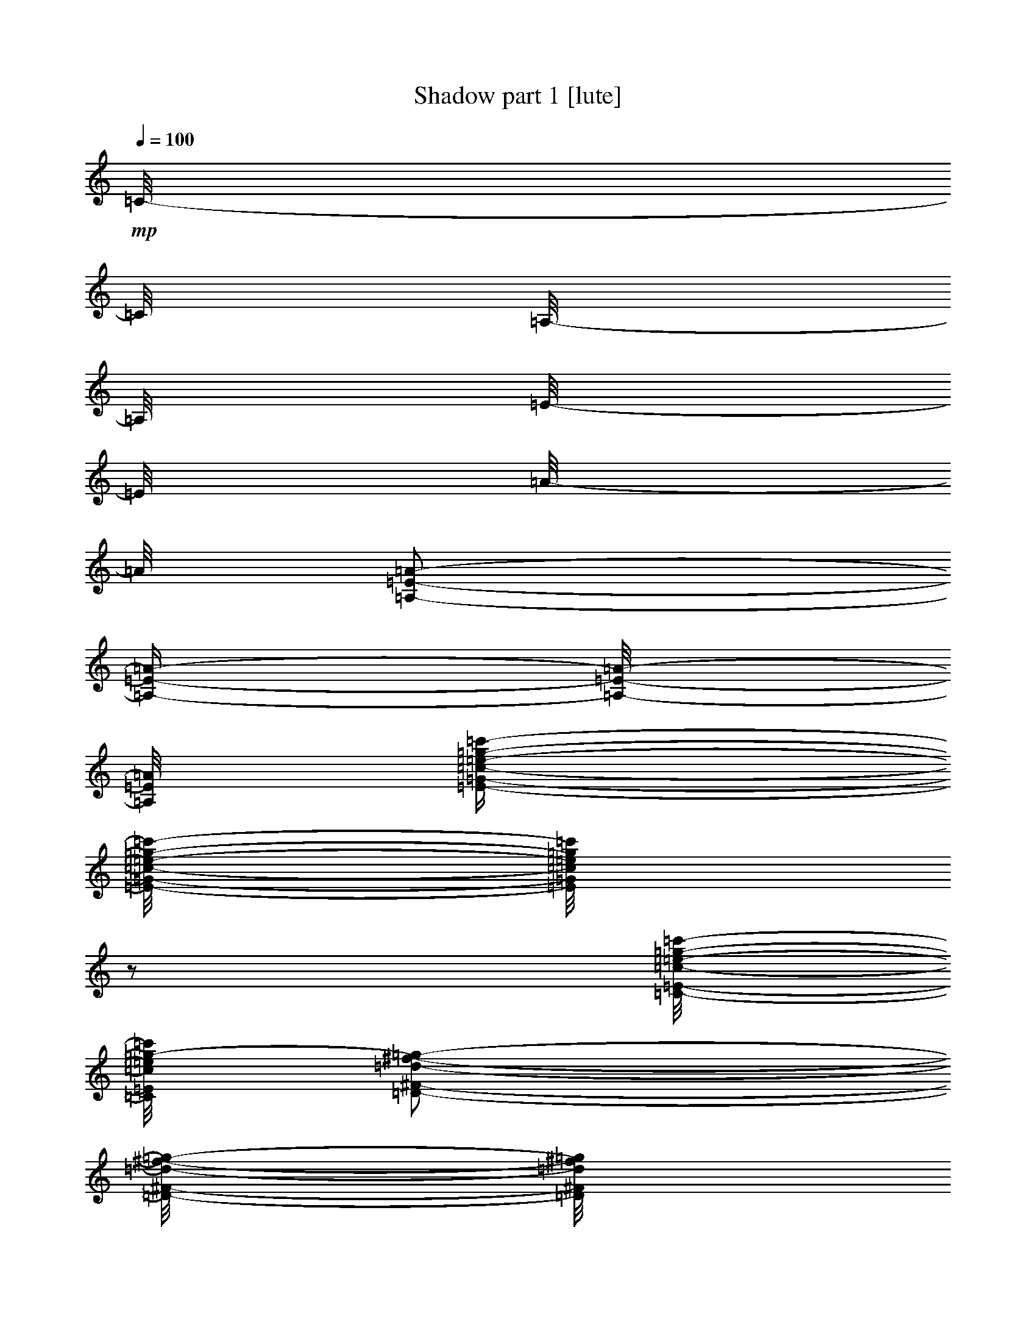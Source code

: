 % Produced with Bruzo's Transcoding Environment 

X:1 
T: Shadow part 1 [lute] 
Z: Transcribed with BruTE 
L: 1/4 
Q: 100 
K: C 
+mp+ 
[=C/8-] 
[=C/8] 
[=A,/8-] 
[=A,/8] 
[=E/8-] 
[=E/8] 
[=A/8-] 
[=A/8] 
[=A,/2-=E/2-=A/2-] 
[=A,/4-=E/4-=A/4-] 
[=A,/8-=E/8-=A/8-] 
[=A,/8=E/8=A/8] 
[=E/4-=G/4-=c/4-=e/4-=g/4-=c'/4-] 
[=E/8-=G/8-=c/8-=e/8-=g/8-=c'/8-] 
[=E/8=G/8=c/8=e/8=g/8=c'/8] 
z1/2 
[=C/8-=E/8-=c/8-=e/8-=g/8-=c'/8-] 
[=C/8=E/8=c/8=e/8=g/8-=c'/8] 
[=D/2-^F/2-=d/2-^f/2-=g/2-] 
[=D/8-^F/8-=d/8-^f/8-=g/8-] 
[=D/8^F/8=d/8^f/8=g/8] 
[=C/8-] 
[=C/8] 
[=A,/8-] 
[=A,/8] 
[=E/8-] 
[=E/8] 
[=A/8-] 
[=A/8] 
[=A,/2-=E/2-=A/2-] 
[=A,/4-=E/4-=A/4-] 
[=A,/8-=E/8-=A/8-] 
[=A,/8=E/8=A/8] 
z1/2 
[=D/4-=A/4-=d/4-=f/4-=a/4-] 
[=D/8-=A/8-=d/8-=f/8-=a/8-] 
[=D/8=A/8=d/8=f/8=a/8] 
[=G,/2-=G/2-=B/2-=d/2-=g/2-] 
[=G,/4-=G/4-=B/4-=d/4-=g/4-] 
[=G,/8-=G/8-=B/8-=d/8-=g/8-] 
[=G,/8=G/8=B/8=d/8=g/8] 
[=B/8-] 
[=B/8] 
[=G/8-] 
[=G/8] 
[=D/8-] 
[=D/8] 
[=G/8-] 
[=G/8] 
[=G,/2-=G/2-] 
[=G,/4-=G/4-] 
[=G,/8-=G/8-] 
[=G,/8=G/8] 
z1/2 
[=E/4-=G/4-=c/4-=e/4-=g/4-=c'/4-] 
[=E/8-=G/8-=c/8-=e/8-=g/8-=c'/8-] 
[=E/8=G/8=c/8=e/8=g/8=c'/8] 
[=A,/8-=E/8-=c/8-=e/8-=f/8-=c'/8-] 
[=A,/8=E/8=c/8=e/8=f/8-=c'/8] 
[=B,/2-^F/2-=d/2-=f/2-^f/2-] 
[=B,/8-^F/8-=d/8-=f/8-^f/8-] 
[=B,/8^F/8=d/8=f/8^f/8] 
[=C/8-] 
[=C/8] 
[=A,/8-] 
[=A,/8] 
[=E/8-] 
[=E/8] 
[=A/8-] 
[=A/8] 
[=A,/4-=E/4-=A/4-] 
[=A,/8-=E/8-=A/8-] 
[=A,/8=E/8=A/8] 
[=D/4-=A/4-=d/4-^f/4-=a/4-] 
[=D/8-=A/8-=d/8-^f/8-=a/8-] 
[=D/8=A/8=d/8^f/8=a/8] 
z1/2 
[=C/4-=G/4-=c/4-=e/4-=g/4-] 
[=C/8-=G/8-=c/8-=e/8-=g/8-] 
[=C/8=G/8=c/8=e/8=g/8] 
[=A,/4-=E/4-=A/4-=c/4-=e/4-=a/4-] 
[=A,/8-=E/8-=A/8-=c/8-=e/8-=a/8-] 
[=A,/8=E/8=A/8=c/8=e/8=a/8] 
z1/2 
[=C/8-] 
[=C/8] 
[=A,/8-] 
[=A,/8] 
[=E/8-] 
[=E/8] 
[=A/8-] 
[=A/8] 
[=A,/2-=E/2-=A/2-] 
[=A,/4-=E/4-=A/4-] 
[=A,/8-=E/8-=A/8-] 
[=A,/8=E/8=A/8] 
[=E/4-=G/4-=c/4-=e/4-=g/4-=c'/4-] 
[=E/8-=G/8-=c/8-=e/8-=g/8-=c'/8-] 
[=E/8=G/8=c/8=e/8=g/8=c'/8] 
z1/2 
[=C/8-=E/8-=c/8-=e/8-=g/8-=c'/8-] 
[=C/8=E/8=c/8=e/8=g/8-=c'/8] 
[=D/2-^F/2-=d/2-^f/2-=g/2-] 
[=D/8-^F/8-=d/8-^f/8-=g/8-] 
[=D/8^F/8=d/8^f/8=g/8] 
[=C/8-] 
[=C/8] 
[=A,/8-] 
[=A,/8] 
[=E/8-] 
[=E/8] 
[=A/8-] 
[=A/8] 
[=A,/2-=E/2-=A/2-] 
[=A,/4-=E/4-=A/4-] 
[=A,/8-=E/8-=A/8-] 
[=A,/8=E/8=A/8] 
z1/2 
[=D/4-=A/4-=d/4-=f/4-=a/4-] 
[=D/8-=A/8-=d/8-=f/8-=a/8-] 
[=D/8=A/8=d/8=f/8=a/8] 
[=G,/2-=G/2-=B/2-=d/2-=g/2-] 
[=G,/4-=G/4-=B/4-=d/4-=g/4-] 
[=G,/8-=G/8-=B/8-=d/8-=g/8-] 
[=G,/8=G/8=B/8=d/8=g/8] 
[=B/8-] 
[=B/8] 
[=G/8-] 
[=G/8] 
[=D/8-] 
[=D/8] 
[=G/8-] 
[=G/8] 
[=G,/2-=G/2-] 
[=G,/4-=G/4-] 
[=G,/8-=G/8-] 
[=G,/8=G/8] 
z1/2 
[=E/4-=G/4-=c/4-=e/4-=g/4-=c'/4-] 
[=E/8-=G/8-=c/8-=e/8-=g/8-=c'/8-] 
[=E/8=G/8=c/8=e/8=g/8=c'/8] 
[=A,/8-=E/8-=c/8-=e/8-=f/8-=c'/8-] 
[=A,/8=E/8=c/8=e/8=f/8-=c'/8] 
[=B,/2-^F/2-=d/2-=f/2-^f/2-] 
[=B,/8-^F/8-=d/8-=f/8-^f/8-] 
[=B,/8^F/8=d/8=f/8^f/8] 
[=C/8-] 
[=C/8] 
[=A,/8-] 
[=A,/8] 
[=E/8-] 
[=E/8] 
[=A/8-] 
[=A/8] 
[=A,/4-=E/4-=A/4-] 
[=A,/8-=E/8-=A/8-] 
[=A,/8=E/8=A/8] 
[=D/8-=A/8-=d/8-=f/8-=a/8-] 
[=D/8=A/8=d/8=f/8=a/8] 
[=D/8-=A/8-=d/8-=f/8-=a/8-] 
[=D/8=A/8=d/8=f/8=a/8] 
[=D/8-=A/8-=d/8-=f/8-=a/8-] 
[=D/8=A/8=d/8=f/8=a/8] 
[=D/8-=A/8-=d/8-=f/8-=a/8-] 
[=D/8=A/8=d/8=f/8=a/8] 
[=D/4-=A/4-=c/4-=e/4-=g/4-] 
[=D/8-=A/8-=c/8-=e/8-=g/8-] 
[=D/8=A/8=c/8=e/8=g/8] 
[=A,/8-=c/8-=e/8-=a/8-=c'/8-] 
[=A,/8=c/8=e/8=a/8=c'/8] 
[=E,/2-=B/2-=e/2-=g/2-=b/2-] 
[=E,/8-=B/8-=e/8-=g/8-=b/8-] 
[=E,/8=B/8=e/8=g/8=b/8] 
[=E/1-=A/1-=c/1-] 
[=E/2-=A/2-=c/2-] 
[=E/4-=A/4-=c/4-] 
[=E/8-=A/8-=c/8-] 
[=E/8=A/8=c/8] 
[=E/4-=A/4-=c/4-] 
[=E/8-=A/8-=c/8-] 
[=E/8=A/8=c/8] 
[=E/4-=G/4-=c/4-] 
[=E/8-=G/8-=c/8-] 
[=E/8=G/8=c/8] 
[=E/8-=G/8-=c/8-] 
[=E/8=G/8-=c/8] 
[^F/2-=G/2-=d/2-] 
[^F/8-=G/8-=d/8-] 
[^F/8=G/8=d/8] 
[=E/1-=A/1-=c/1-] 
[=E/2-=A/2-=c/2-] 
[=E/4-=A/4-=c/4-] 
[=E/8-=A/8-=c/8-] 
[=E/8=A/8=c/8] 
[=E/4-=A/4-=c/4-] 
[=E/8-=A/8-=c/8-] 
[=E/8=A/8=c/8] 
[^F/4-=A/4-=d/4-] 
[^F/8-=A/8-=d/8-] 
[^F/8=A/8=d/8] 
[=D/2-=G/2-=B/2-] 
[=D/4-=G/4-=B/4-] 
[=D/8-=G/8-=B/8-] 
[=D/8=G/8=B/8] 
[=D/1-=G/1-=B/1-] 
[=D/2-=G/2-=B/2-] 
[=D/4-=G/4-=B/4-] 
[=D/8-=G/8-=B/8-] 
[=D/8=G/8=B/8] 
[=D/4-=G/4-=B/4-] 
[=D/8-=G/8-=B/8-] 
[=D/8=G/8=B/8] 
[=E/4-=G/4-=c/4-] 
[=E/8-=G/8-=c/8-] 
[=E/8=G/8=c/8] 
[=E/8-=G/8-=c/8-] 
[=E/8=G/8-=c/8] 
[^F/2-=G/2-=d/2-] 
[^F/8-=G/8-=d/8-] 
[^F/8=G/8=d/8] 
[=C/8-] 
[=C/8] 
[=A,/8-] 
[=A,/8] 
[=E/8-] 
[=E/8] 
[=A/8-] 
[=A/8] 
[=A/4-] 
[=A/8-] 
[=A/8] 
[=a/8-] 
[=a/8] 
[=a/8-] 
[=a/8] 
[=g/8-] 
[=g/8] 
[=A/8-] 
[=A/8] 
[=e/8-] 
[=e/8] 
[=d/8-] 
[=d/8] 
[=c/2-] 
[=c/4-] 
[=c/8-] 
[=c/8] 
[=E/1-=A/1-=c/1-] 
[=E/2-=A/2-=c/2-] 
[=E/4-=A/4-=c/4-] 
[=E/8-=A/8-=c/8-] 
[=E/8=A/8=c/8] 
[=E/4-=A/4-=c/4-] 
[=E/8-=A/8-=c/8-] 
[=E/8=A/8=c/8] 
[=E/4-=G/4-=c/4-] 
[=E/8-=G/8-=c/8-] 
[=E/8=G/8=c/8] 
[=E/8-=G/8-=c/8-] 
[=E/8=G/8-=c/8] 
[^F/2-=G/2-=d/2-] 
[^F/8-=G/8-=d/8-] 
[^F/8=G/8=d/8] 
[=E/1-=A/1-=c/1-] 
[=E/2-=A/2-=c/2-] 
[=E/4-=A/4-=c/4-] 
[=E/8-=A/8-=c/8-] 
[=E/8=A/8=c/8] 
[=E/4-=A/4-=c/4-] 
[=E/8-=A/8-=c/8-] 
[=E/8=A/8=c/8] 
[^F/4-=A/4-=d/4-] 
[^F/8-=A/8-=d/8-] 
[^F/8=A/8=d/8] 
[=D/2-=G/2-=B/2-] 
[=D/4-=G/4-=B/4-] 
[=D/8-=G/8-=B/8-] 
[=D/8=G/8=B/8] 
[=D/1-=G/1-=B/1-] 
[=D/2-=G/2-=B/2-] 
[=D/4-=G/4-=B/4-] 
[=D/8-=G/8-=B/8-] 
[=D/8=G/8=B/8] 
[=D/4-=G/4-=B/4-] 
[=D/8-=G/8-=B/8-] 
[=D/8=G/8=B/8] 
[=E/4-=G/4-=c/4-] 
[=E/8-=G/8-=c/8-] 
[=E/8=G/8=c/8] 
[=E/8-=G/8-=c/8-] 
[=E/8=G/8-=c/8] 
[^F/2-=G/2-=d/2-] 
[^F/8-=G/8-=d/8-] 
[^F/8=G/8=d/8] 
[=C/8-] 
[=C/8] 
[=A,/8-] 
[=A,/8] 
[=E/8-] 
[=E/8] 
[=A/8-] 
[=A/8] 
[=A/4-] 
[=A/8-] 
[=A/8] 
[=d/8-=a/8-] 
[=d/8=a/8] 
[=d/8-=a/8-] 
[=d/8=a/8] 
[=d/8-=a/8-] 
[=d/8=a/8] 
[=d/8-=a/8-] 
[=d/8=a/8] 
[^d/8-] 
[^d/8] 
[=d/8-] 
[=d/8] 
[=c/2-] 
[=c/4-] 
[=c/8-] 
[=c/8] 
[=E/4-=A/4-=e/4-] 
[=E/8-=A/8-=e/8-] 
[=E/8=A/8=e/8] 
z1/2 
[=E/4-=A/4-=e/4-] 
[=E/8-=A/8-=e/8-] 
[=E/8=A/8=e/8] 
z1/2 
[=E/4-=A/4-=e/4-] 
[=E/8-=A/8-=e/8-] 
[=E/8=A/8=e/8] 
z1/2 
[=E/4-=A/4-=e/4-] 
[=E/8-=A/8-=e/8-] 
[=E/8=A/8=e/8] 
z1/2 
[=E/4-=A/4-=e/4-] 
[=E/8-=A/8-=e/8-] 
[=E/8=A/8=e/8] 
z1/2 
[=E/4-=A/4-=e/4-] 
[=E/8-=A/8-=e/8-] 
[=E/8=A/8=e/8] 
z1/2 
[=D/4-=G/4-=d/4-] 
[=D/8-=G/8-=d/8-] 
[=D/8=G/8=d/8] 
z1/2 
[=D/4-=G/4-=d/4-] 
[=D/8-=G/8-=d/8-] 
[=D/8=G/8=d/8] 
z1/2 
[=D/4-=G/4-=d/4-] 
[=D/8-=G/8-=d/8-] 
[=D/8=G/8=d/8] 
z1/2 
[=D/8-=G/8-=d/8-] 
[=D/8-=G/8-=d/8] 
[=D/8-=G/8-=c/8-] 
[=D/8=G/8=c/8] 
[=B/4-] 
[=B/8-] 
[=B/8] 
[=B,/2-=E/2-=A/2-] 
[=B,/4-=E/4-=A/4-] 
[=B,/8-=E/8-=A/8-] 
[=B,/8=E/8=A/8] 
[=E/4-=G/4-] 
[=E/8-=G/8-] 
[=E/8=G/8] 
[=B,/4-] 
[=B,/8-] 
[=B,/8] 
[=E/2-=A/2-=c/2-] 
[=E/4-=A/4-=c/4-] 
[=E/8-=A/8-=c/8-] 
[=E/8=A/8=c/8] 
[=E/2-=A/2-=c/2-] 
[=E/4-=A/4-=c/4-] 
[=E/8-=A/8-=c/8-] 
[=E/8=A/8=c/8] 
[=D/2-^F/2-=A/2-] 
[=D/4-^F/4-=A/4-] 
[=D/8-^F/8-=A/8-] 
[=D/8^F/8=A/8] 
[=C/2-=E/2-=A/2-] 
[=C/4-=E/4-=A/4-] 
[=C/8-=E/8-=A/8-] 
[=C/8=E/8=A/8] 
[=E/4-=A/4-=e/4-] 
[=E/8-=A/8-=e/8-] 
[=E/8=A/8=e/8] 
z1/2 
[=E/4-=A/4-=e/4-] 
[=E/8-=A/8-=e/8-] 
[=E/8=A/8=e/8] 
z1/2 
[=A/4-=e/4-] 
[=A/8-=e/8-] 
[=A/8=e/8] 
[=E/4-] 
[=E/8-] 
[=E/8] 
[=A/4-=e/4-] 
[=A/8-=e/8-] 
[=A/8=e/8] 
[=E/4-] 
[=E/8-] 
[=E/8] 
[=E/4-=A/4-=e/4-] 
[=E/8-=A/8-=e/8-] 
[=E/8=A/8=e/8] 
z1/2 
[=E/4-=A/4-=e/4-] 
[=E/8-=A/8-=e/8-] 
[=E/8=A/8=e/8] 
z1/2 
[=D/4-=G/4-=d/4-] 
[=D/8-=G/8-=d/8-] 
[=D/8=G/8=d/8] 
z1/2 
[=D/4-=G/4-=d/4-] 
[=D/8-=G/8-=d/8-] 
[=D/8=G/8=d/8] 
z1/2 
[=D/4-=G/4-=d/4-] 
[=D/8-=G/8-=d/8-] 
[=D/8=G/8=d/8] 
z1/2 
[=D/8-=G/8-=d/8-] 
[=D/8-=G/8-=d/8] 
[=D/8-=G/8-=c/8-] 
[=D/8=G/8=c/8] 
[=B/4-] 
[=B/8-] 
[=B/8] 
[=B,/2-=E/2-=A/2-] 
[=B,/4-=E/4-=A/4-] 
[=B,/8-=E/8-=A/8-] 
[=B,/8=E/8=A/8] 
[=B,/2-=E/2-=G/2-] 
[=B,/4-=E/4-=G/4-] 
[=B,/8-=E/8-=G/8-] 
[=B,/8=E/8=G/8] 
z1 
z1/2 
[=A,/8-=D/8-^F/8-] 
[=A,/8=D/8^F/8] 
[=A,/8-=D/8-^F/8-] 
[=A,/8=D/8^F/8] 
[=A,/8-=D/8-^F/8-] 
[=A,/8=D/8^F/8] 
[=A,/8-=D/8-^F/8-] 
[=A,/8=D/8^F/8] 
[=A,/4-=D/4-^F/4-] 
[=A,/8-=D/8-^F/8-] 
[=A,/8=D/8^F/8] 
[=C/8-=E/8-=A/8-] 
[=C/8=E/8=A/8] 
[=B,/2-=E/2-=G/2-] 
[=B,/8-=E/8-=G/8-] 
[=B,/8=E/8=G/8] 
[=E/1-=A/1-=c/1-] 
[=E/2-=A/2-=c/2-] 
[=E/4-=A/4-=c/4-] 
[=E/8-=A/8-=c/8-] 
[=E/8=A/8=c/8] 
[=E/4-=A/4-=c/4-] 
[=E/8-=A/8-=c/8-] 
[=E/8=A/8=c/8] 
[=E/4-=G/4-=c/4-] 
[=E/8-=G/8-=c/8-] 
[=E/8=G/8=c/8] 
[=E/8-=G/8-=c/8-] 
[=E/8=G/8-=c/8] 
[^F/2-=G/2-=d/2-] 
[^F/8-=G/8-=d/8-] 
[^F/8=G/8=d/8] 
[=E/1-=A/1-=c/1-] 
[=E/2-=A/2-=c/2-] 
[=E/4-=A/4-=c/4-] 
[=E/8-=A/8-=c/8-] 
[=E/8=A/8=c/8] 
[=E/4-=A/4-=c/4-] 
[=E/8-=A/8-=c/8-] 
[=E/8=A/8=c/8] 
[^F/4-=A/4-=d/4-] 
[^F/8-=A/8-=d/8-] 
[^F/8=A/8=d/8] 
[=D/2-=G/2-=B/2-] 
[=D/4-=G/4-=B/4-] 
[=D/8-=G/8-=B/8-] 
[=D/8=G/8=B/8] 
[=D/1-=G/1-=B/1-] 
[=D/2-=G/2-=B/2-] 
[=D/4-=G/4-=B/4-] 
[=D/8-=G/8-=B/8-] 
[=D/8=G/8=B/8] 
[=D/4-=G/4-=B/4-] 
[=D/8-=G/8-=B/8-] 
[=D/8=G/8=B/8] 
[=E/4-=G/4-=c/4-] 
[=E/8-=G/8-=c/8-] 
[=E/8=G/8=c/8] 
[=E/8-=G/8-=c/8-] 
[=E/8=G/8-=c/8] 
[^F/2-=G/2-=d/2-] 
[^F/8-=G/8-=d/8-] 
[^F/8=G/8=d/8] 
[=C/8-] 
[=C/8] 
[=A,/8-] 
[=A,/8] 
[=E/8-] 
[=E/8] 
[=A/8-] 
[=A/8] 
[=A/4-] 
[=A/8-] 
[=A/8] 
[=a/8-] 
[=a/8] 
[=a/8-] 
[=a/8] 
[=g/8-] 
[=g/8] 
[=a/8-] 
[=a/8] 
[=e/8-] 
[=e/8] 
[=d/8-] 
[=d/8] 
[=c/2-] 
[=c/4-] 
[=c/8-] 
[=c/8] 
[=E/1-=A/1-=c/1-] 
[=E/2-=A/2-=c/2-] 
[=E/4-=A/4-=c/4-] 
[=E/8-=A/8-=c/8-] 
[=E/8=A/8=c/8] 
[=E/4-=A/4-=c/4-] 
[=E/8-=A/8-=c/8-] 
[=E/8=A/8=c/8] 
[=E/4-=G/4-=c/4-] 
[=E/8-=G/8-=c/8-] 
[=E/8=G/8=c/8] 
[=E/8-=G/8-=c/8-] 
[=E/8=G/8-=c/8] 
[^F/2-=G/2-=d/2-] 
[^F/8-=G/8-=d/8-] 
[^F/8=G/8=d/8] 
[=E/1-=A/1-=c/1-] 
[=E/2-=A/2-=c/2-] 
[=E/4-=A/4-=c/4-] 
[=E/8-=A/8-=c/8-] 
[=E/8=A/8=c/8] 
[=E/4-=A/4-=c/4-] 
[=E/8-=A/8-=c/8-] 
[=E/8=A/8=c/8] 
[=A/4-=d/4-^f/4-] 
[=A/8-=d/8-^f/8-] 
[=A/8=d/8^f/8] 
[=D/2-=G/2-=B/2-] 
[=D/4-=G/4-=B/4-] 
[=D/8-=G/8-=B/8-] 
[=D/8=G/8=B/8] 
[=D/1-=G/1-=B/1-] 
[=D/2-=G/2-=B/2-] 
[=D/4-=G/4-=B/4-] 
[=D/8-=G/8-=B/8-] 
[=D/8=G/8=B/8] 
[=D/4-=G/4-=B/4-] 
[=D/8-=G/8-=B/8-] 
[=D/8=G/8=B/8] 
[=E/4-=G/4-=c/4-] 
[=E/8-=G/8-=c/8-] 
[=E/8=G/8=c/8] 
[=E/8-=G/8-=c/8-] 
[=E/8=G/8-=c/8] 
[^F/2-=G/2-=d/2-] 
[^F/8-=G/8-=d/8-] 
[^F/8=G/8=d/8] 
[=C/8-] 
[=C/8] 
[=A,/8-] 
[=A,/8] 
[=E/8-] 
[=E/8] 
[=A/8-] 
[=A/8] 
[=A/4-] 
[=A/8-] 
[=A/8] 
[=d/8-] 
[=d/8] 
[=a/8-] 
[=a/8] 
[=d/8-] 
[=d/8] 
[=a/8-] 
[=a/8] 
[^d/8-] 
[^d/8] 
[=d/8-] 
[=d/8] 
[=c/2-] 
[=c/4-] 
[=c/8-] 
[=c/8] 
[=E/4-=A/4-=e/4-] 
[=E/8-=A/8-=e/8-] 
[=E/8=A/8=e/8] 
z1/2 
[=E/4-=A/4-=e/4-] 
[=E/8-=A/8-=e/8-] 
[=E/8=A/8=e/8] 
z1/2 
[=E/4-=A/4-=e/4-] 
[=E/8-=A/8-=e/8-] 
[=E/8=A/8=e/8] 
z1/2 
[=E/4-=A/4-=e/4-] 
[=E/8-=A/8-=e/8-] 
[=E/8=A/8=e/8] 
z1/2 
[=E/4-=A/4-=e/4-] 
[=E/8-=A/8-=e/8-] 
[=E/8=A/8=e/8] 
z1/2 
[=E/4-=A/4-=e/4-] 
[=E/8-=A/8-=e/8-] 
[=E/8=A/8=e/8] 
z1/2 
[=D/4-=G/4-=d/4-] 
[=D/8-=G/8-=d/8-] 
[=D/8=G/8=d/8] 
z1/2 
[=D/4-=G/4-=d/4-] 
[=D/8-=G/8-=d/8-] 
[=D/8=G/8=d/8] 
z1/2 
[=D/4-=G/4-=d/4-] 
[=D/8-=G/8-=d/8-] 
[=D/8=G/8=d/8] 
z1/2 
[=D/8-=G/8-=d/8-] 
[=D/8-=G/8-=d/8] 
[=D/8-=G/8-=c/8-] 
[=D/8=G/8=c/8] 
[=B/4-] 
[=B/8-] 
[=B/8] 
[=B,/2-=E/2-=A/2-] 
[=B,/4-=E/4-=A/4-] 
[=B,/8-=E/8-=A/8-] 
[=B,/8=E/8=A/8] 
[=E/4-=G/4-] 
[=E/8-=G/8-] 
[=E/8=G/8] 
[=B,/4-] 
[=B,/8-] 
[=B,/8] 
[=E/2-=A/2-=c/2-] 
[=E/4-=A/4-=c/4-] 
[=E/8-=A/8-=c/8-] 
[=E/8=A/8=c/8] 
[=E/2-=A/2-=c/2-] 
[=E/4-=A/4-=c/4-] 
[=E/8-=A/8-=c/8-] 
[=E/8=A/8=c/8] 
[=D/2-^F/2-=A/2-] 
[=D/4-^F/4-=A/4-] 
[=D/8-^F/8-=A/8-] 
[=D/8^F/8=A/8] 
[=C/2-=E/2-=A/2-] 
[=C/4-=E/4-=A/4-] 
[=C/8-=E/8-=A/8-] 
[=C/8=E/8=A/8] 
[=E/4-=A/4-=e/4-] 
[=E/8-=A/8-=e/8-] 
[=E/8=A/8=e/8] 
z1/2 
[=E/4-=A/4-=e/4-] 
[=E/8-=A/8-=e/8-] 
[=E/8=A/8=e/8] 
z1/2 
[=A/4-=e/4-] 
[=A/8-=e/8-] 
[=A/8=e/8] 
[=E/4-] 
[=E/8-] 
[=E/8] 
[=A/4-=e/4-] 
[=A/8-=e/8-] 
[=A/8=e/8] 
[=E/4-] 
[=E/8-] 
[=E/8] 
[=E/4-=A/4-=e/4-] 
[=E/8-=A/8-=e/8-] 
[=E/8=A/8=e/8] 
z1/2 
[=E/4-=A/4-=e/4-] 
[=E/8-=A/8-=e/8-] 
[=E/8=A/8=e/8] 
z1/2 
[=D/4-=G/4-=d/4-] 
[=D/8-=G/8-=d/8-] 
[=D/8=G/8=d/8] 
z1/2 
[=D/4-=G/4-=d/4-] 
[=D/8-=G/8-=d/8-] 
[=D/8=G/8=d/8] 
z1/2 
[=D/4-=G/4-=d/4-] 
[=D/8-=G/8-=d/8-] 
[=D/8=G/8=d/8] 
z1/2 
[=D/8-=G/8-=d/8-] 
[=D/8-=G/8-=d/8] 
[=D/8-=G/8-=c/8-] 
[=D/8=G/8=c/8] 
[=B/4-] 
[=B/8-] 
[=B/8] 
[=B,/2-=E/2-=A/2-] 
[=B,/4-=E/4-=A/4-] 
[=B,/8-=E/8-=A/8-] 
[=B,/8=E/8=A/8] 
[=B,/2-=E/2-=G/2-] 
[=B,/4-=E/4-=G/4-] 
[=B,/8-=E/8-=G/8-] 
[=B,/8=E/8=G/8] 
z1 
z1/2 
[=A,/8-=D/8-^F/8-] 
[=A,/8=D/8^F/8] 
[=A,/8-=D/8-^F/8-] 
[=A,/8=D/8^F/8] 
[=A,/8-=D/8-^F/8-] 
[=A,/8=D/8^F/8] 
[=A,/8-=D/8-^F/8-] 
[=A,/8=D/8^F/8] 
[=A,/4-=D/4-^F/4-] 
[=A,/8-=D/8-^F/8-] 
[=A,/8=D/8^F/8] 
[=C/8-=E/8-=A/8-] 
[=C/8=E/8=A/8] 
[=B,/2-=E/2-=G/2-] 
[=B,/8-=E/8-=G/8-] 
[=B,/8=E/8=G/8] 
[=E/1-=A/1-=c/1-] 
[=E/2-=A/2-=c/2-] 
[=E/4-=A/4-=c/4-] 
[=E/8-=A/8-=c/8-] 
[=E/8=A/8=c/8] 
[=E/4-=A/4-=c/4-] 
[=E/8-=A/8-=c/8-] 
[=E/8=A/8=c/8] 
[=E/4-=G/4-=c/4-] 
[=E/8-=G/8-=c/8-] 
[=E/8=G/8=c/8] 
[=E/8-=G/8-=c/8-] 
[=E/8=G/8-=c/8] 
[^F/2-=G/2-=d/2-] 
[^F/8-=G/8-=d/8-] 
[^F/8=G/8=d/8] 
[=E/1-=A/1-=c/1-] 
[=E/2-=A/2-=c/2-] 
[=E/4-=A/4-=c/4-] 
[=E/8-=A/8-=c/8-] 
[=E/8=A/8=c/8] 
[=E/4-=A/4-=c/4-] 
[=E/8-=A/8-=c/8-] 
[=E/8=A/8=c/8] 
[^F/4-=A/4-=d/4-] 
[^F/8-=A/8-=d/8-] 
[^F/8=A/8=d/8] 
[=D/2-=G/2-=B/2-] 
[=D/4-=G/4-=B/4-] 
[=D/8-=G/8-=B/8-] 
[=D/8=G/8=B/8] 
[=D/1-=G/1-=B/1-] 
[=D/2-=G/2-=B/2-] 
[=D/4-=G/4-=B/4-] 
[=D/8-=G/8-=B/8-] 
[=D/8=G/8=B/8] 
[=D/4-=G/4-=B/4-] 
[=D/8-=G/8-=B/8-] 
[=D/8=G/8=B/8] 
[=E/4-=G/4-=c/4-] 
[=E/8-=G/8-=c/8-] 
[=E/8=G/8=c/8] 
[=E/8-=G/8-=c/8-] 
[=E/8=G/8-=c/8] 
[^F/2-=G/2-=d/2-] 
[^F/8-=G/8-=d/8-] 
[^F/8=G/8=d/8] 
[=C/8-] 
[=C/8] 
[=A,/8-] 
[=A,/8] 
[=E/8-] 
[=E/8] 
[=A/8-] 
[=A/8] 
[=A/4-] 
[=A/8-] 
[=A/8] 
[=a/8-] 
[=a/8] 
[=a/8-] 
[=a/8] 
[=g/8-] 
[=g/8] 
[=a/8-] 
[=a/8] 
[=e/8-] 
[=e/8] 
[=d/8-] 
[=d/8] 
[=c/2-] 
[=c/4-] 
[=c/8-] 
[=c/8] 
[=E/1-=A/1-=c/1-] 
[=E/2-=A/2-=c/2-] 
[=E/4-=A/4-=c/4-] 
[=E/8-=A/8-=c/8-] 
[=E/8=A/8=c/8] 
[=E/4-=A/4-=c/4-] 
[=E/8-=A/8-=c/8-] 
[=E/8=A/8=c/8] 
[=E/4-=G/4-=c/4-] 
[=E/8-=G/8-=c/8-] 
[=E/8=G/8=c/8] 
[=E/8-=G/8-=c/8-] 
[=E/8=G/8-=c/8] 
[^F/2-=G/2-=d/2-] 
[^F/8-=G/8-=d/8-] 
[^F/8=G/8=d/8] 
[=E/1-=A/1-=c/1-] 
[=E/2-=A/2-=c/2-] 
[=E/4-=A/4-=c/4-] 
[=E/8-=A/8-=c/8-] 
[=E/8=A/8=c/8] 
[=E/4-=A/4-=c/4-] 
[=E/8-=A/8-=c/8-] 
[=E/8=A/8=c/8] 
[=A/4-=d/4-^f/4-] 
[=A/8-=d/8-^f/8-] 
[=A/8=d/8^f/8] 
[=D/2-=G/2-=B/2-] 
[=D/4-=G/4-=B/4-] 
[=D/8-=G/8-=B/8-] 
[=D/8=G/8=B/8] 
[=D/1-=G/1-=B/1-] 
[=D/2-=G/2-=B/2-] 
[=D/4-=G/4-=B/4-] 
[=D/8-=G/8-=B/8-] 
[=D/8=G/8=B/8] 
[=D/4-=G/4-=B/4-] 
[=D/8-=G/8-=B/8-] 
[=D/8=G/8=B/8] 
[=E/4-=G/4-=c/4-] 
[=E/8-=G/8-=c/8-] 
[=E/8=G/8=c/8] 
[=E/8-=G/8-=c/8-] 
[=E/8=G/8-=c/8] 
[^F/2-=G/2-=d/2-] 
[^F/8-=G/8-=d/8-] 
[^F/8=G/8=d/8] 
[=C/8-] 
[=C/8] 
[=A,/8-] 
[=A,/8] 
[=E/8-] 
[=E/8] 
[=A/8-] 
[=A/8] 
[=A/4-] 
[=A/8-] 
[=A/8] 
[=d/8-] 
[=d/8] 
[=a/8-] 
[=a/8] 
[=d/8-] 
[=d/8] 
[=a/8-] 
[=a/8] 
[^d/8-] 
[^d/8] 
[=d/8-] 
[=d/8] 
[=c/2-] 
[=c/4-] 
[=c/8-] 
[=c/8] 
[=E/1-=A/1-=c/1-] 
[=E/1-=A/1-=c/1-] 
[=E/1-=A/1-=c/1-] 
[=E/2-=A/2-=c/2-] 
[=E/4-=A/4-=c/4-] 
[=E/8-=A/8-=c/8-] 
[=E/8=A/8=c/8] 
[=E/2-=A/2-=c/2-] 
[=E/4-=A/4-=c/4-] 
[=E/8-=A/8-=c/8-] 
[=E/8-=A/8-=c/8] 
[=E/4-=A/4-=d/4-] 
[=E/8-=A/8-=d/8-] 
[=E/8-=A/8-=d/8] 
[=E/4-=A/4-=e/4-] 
[=E/8-=A/8-=e/8-] 
[=E/8=A/8=e/8] 
[=D/4-=G/4-=d/4-] 
[=D/8-=G/8-=d/8-] 
[=D/8-=G/8-=d/8] 
[=D/4-=G/4-=c/4-] 
[=D/8-=G/8-=c/8-] 
[=D/8-=G/8-=c/8] 
[=D/2-=G/2-=B/2-] 
[=D/4-=G/4-=B/4-] 
[=D/8-=G/8-=B/8-] 
[=D/8=G/8=B/8] 
[=D/1-=G/1-=B/1-] 
[=D/2-=G/2-=B/2-] 
[=D/4-=G/4-=B/4-] 
[=D/8-=G/8-=B/8-] 
[=D/8=G/8=B/8] 
[=B,/1-=E/1-=G/1-] 
[=B,/2-=E/2-=G/2-] 
[=B,/4-=E/4-=G/4-] 
[=B,/8-=E/8-=G/8-] 
[=B,/8=E/8=G/8] 
[=E/2-=A/2-=c/2-] 
[=E/4-=A/4-=c/4-] 
[=E/8-=A/8-=c/8-] 
[=E/8=A/8=c/8] 
[=E/4-=A/4-=c/4-] 
[=E/8-=A/8-=c/8-] 
[=E/8=A/8-=c/8-] 
[=E/4-=A/4-=c/4-] 
[=E/8-^F/8-=A/8-=c/8-] 
[=E/8^F/8=A/8=c/8] 
[=E/4-=G/4-=B/4-] 
[=E/8-=G/8-=B/8-] 
[=E/8-=G/8=B/8-] 
[=E/4-=G/4-=B/4-] 
[=E/8-^F/8-=G/8-=B/8-] 
[=E/8^F/8=G/8=B/8] 
[=E/4-=G/4-=B/4-] 
[=D/8-=E/8-=G/8-=B/8-] 
[=D/8=E/8-=G/8-=B/8-] 
[=C/8-=E/8-=G/8-=B/8-] 
[=C/8=E/8-=G/8-=B/8-] 
[=B,/8-=E/8-=G/8-=B/8-] 
[=B,/8=E/8=G/8=B/8] 
[=E/1-=A/1-=c/1-] 
[=E/2-=A/2-=c/2-] 
[=E/4-=A/4-=c/4-] 
[=E/8-=A/8-=c/8-] 
[=E/8=A/8=c/8] 
[=E/4-=A/4-=c/4-] 
[=E/8-=A/8-=c/8-] 
[=E/8=A/8=c/8] 
[=E/4-=G/4-=c/4-] 
[=E/8-=G/8-=c/8-] 
[=E/8=G/8=c/8] 
[=E/8-=G/8-=c/8-] 
[=E/8=G/8-=c/8] 
[^F/2-=G/2-=d/2-] 
[^F/8-=G/8-=d/8-] 
[^F/8=G/8=d/8] 
[=E/1-=A/1-=c/1-] 
[=E/2-=A/2-=c/2-] 
[=E/4-=A/4-=c/4-] 
[=E/8-=A/8-=c/8-] 
[=E/8=A/8=c/8] 
[=E/4-=A/4-=c/4-] 
[=E/8-=A/8-=c/8-] 
[=E/8=A/8=c/8] 
[^F/4-=A/4-=d/4-] 
[^F/8-=A/8-=d/8-] 
[^F/8=A/8=d/8] 
[=D/2-=G/2-=B/2-] 
[=D/4-=G/4-=B/4-] 
[=D/8-=G/8-=B/8-] 
[=D/8=G/8=B/8] 
[=D/1-=G/1-=B/1-] 
[=D/2-=G/2-=B/2-] 
[=D/4-=G/4-=B/4-] 
[=D/8-=G/8-=B/8-] 
[=D/8=G/8=B/8] 
[=D/4-=G/4-=B/4-] 
[=D/8-=G/8-=B/8-] 
[=D/8=G/8=B/8] 
[=E/4-=G/4-=c/4-] 
[=E/8-=G/8-=c/8-] 
[=E/8=G/8=c/8] 
[=E/8-=G/8-=c/8-] 
[=E/8=G/8-=c/8] 
[=F/2-=G/2-=d/2-] 
[=F/8-=G/8-=d/8-] 
[=F/8=G/8=d/8] 
[=C/8-] 
[=C/8] 
[=A,/8-] 
[=A,/8] 
[=E/8-] 
[=E/8] 
[=A/8-] 
[=A/8] 
[=A/4-] 
[=A/8-] 
[=A/8] 
[=e/8-] 
[=e/8] 
[=a/8-] 
[=a/8] 
[=e/8-] 
[=e/8] 
[=a/8-] 
[=a/8] 
[^d/8-] 
[^d/8] 
[=d/8-] 
[=d/8] 
[=c/2-] 
[=c/4-] 
[=c/8-] 
[=c/8] 
[=E/1-=A/1-=c/1-] 
[=E/2-=A/2-=c/2-] 
[=E/4-=A/4-=c/4-] 
[=E/8-=A/8-=c/8-] 
[=E/8=A/8=c/8] 
[=E/4-=A/4-=c/4-] 
[=E/8-=A/8-=c/8-] 
[=E/8=A/8=c/8] 
[=E/4-=G/4-=c/4-] 
[=E/8-=G/8-=c/8-] 
[=E/8=G/8=c/8] 
[=E/8-=G/8-=c/8-] 
[=E/8=G/8-=c/8] 
[^F/2-=G/2-=d/2-] 
[^F/8-=G/8-=d/8-] 
[^F/8=G/8=d/8] 
[=E/1-=A/1-=c/1-] 
[=E/2-=A/2-=c/2-] 
[=E/4-=A/4-=c/4-] 
[=E/8-=A/8-=c/8-] 
[=E/8=A/8=c/8] 
[=E/4-=A/4-=c/4-] 
[=E/8-=A/8-=c/8-] 
[=E/8=A/8=c/8] 
[^F/4-=A/4-=d/4-] 
[^F/8-=A/8-=d/8-] 
[^F/8=A/8=d/8] 
[=D/2-=G/2-=B/2-] 
[=D/4-=G/4-=B/4-] 
[=D/8-=G/8-=B/8-] 
[=D/8=G/8=B/8] 
[=D/1-=G/1-=B/1-] 
[=D/2-=G/2-=B/2-] 
[=D/4-=G/4-=B/4-] 
[=D/8-=G/8-=B/8-] 
[=D/8=G/8=B/8] 
[=D/4-=G/4-=B/4-] 
[=D/8-=G/8-=B/8-] 
[=D/8=G/8=B/8] 
[=E/4-=G/4-=c/4-] 
[=E/8-=G/8-=c/8-] 
[=E/8=G/8=c/8] 
[=E/8-=G/8-=c/8-] 
[=E/8=G/8-=c/8] 
[=F/2-=G/2-=d/2-] 
[=F/8-=G/8-=d/8-] 
[=F/8=G/8=d/8] 
[=C/8-] 
[=C/8] 
[=A,/8-] 
[=A,/8] 
[=E/8-] 
[=E/8] 
[=A/8-] 
[=A/8] 
[=A/4-] 
[=A/8-] 
[=A/8] 
[=e/8-] 
[=e/8] 
[=a/8-] 
[=a/8] 
[=e/8-] 
[=e/8] 
[=a/8-] 
[=a/8] 
[^d/8-] 
[^d/8] 
[=d/8-] 
[=d/8] 
[=c/2-] 
[=c/4-] 
[=c/8-] 
[=c/8] 
[=E/1-=A/1-=c/1-] 
[=E/2-=A/2-=c/2-] 
[=E/4-=A/4-=c/4-] 
[=E/8-=A/8-=c/8-] 
[=E/8=A/8=c/8] 
[=E/4-=A/4-=c/4-] 
[=E/8-=A/8-=c/8-] 
[=E/8=A/8=c/8] 
[=G/4-=c/4-] 
[=G/8-=c/8-] 
[=G/8=c/8] 
[=G/8-=c/8-] 
[=G/8-=c/8] 
[=G/2-=d/2-] 
[=G/8-=d/8-] 
[=G/8=d/8] 
[=C/8-] 
[=C/8] 
[=A,/8-] 
[=A,/8] 
[=E/8-] 
[=E/8] 
[=A/8-] 
[=A/8] 
[=A/2-] 
[=A/4-] 
[=A/8-] 
[=A/8] 
[=A/4-] 
[=A/8-] 
[=A/8] 
[^F/4-=A/4-=d/4-] 
[^F/8-=A/8-=d/8-] 
[^F/8=A/8=d/8] 
[=B,/2-=D/2-=G/2-] 
[=B,/4-=D/4-=G/4-] 
[=B,/8-=D/8-=G/8-] 
[=B,/8=D/8=G/8] 
[=D/1-=G/1-=B/1-] 
[=D/2-=G/2-=B/2-] 
[=D/4-=G/4-=B/4-] 
[=D/8-=G/8-=B/8-] 
[=D/8=G/8=B/8] 
[=D/4-=G/4-=B/4-] 
[=D/8-=G/8-=B/8-] 
[=D/8=G/8=B/8] 
[=G/4-=c/4-] 
[=G/8-=c/8-] 
[=G/8=c/8] 
[=G/8-=c/8-] 
[=G/8-=c/8] 
[=G/2-=c/2-] 
[=G/8-=c/8-] 
[=G/8=c/8] 
[=C/8-] 
[=C/8] 
[=A,/8-] 
[=A,/8] 
[=E/8-] 
[=E/8] 
[=A/8-] 
[=A/8] 
[=A/1-] 
[=A/1-] 
[=A/2-] 
[=A/4-] 
[=A/8-] 
[=A/8] 
[=C/8-=G/8-] 
[=C/8=G/8] 
[=A,/8-=E/8-] 
[=A,/8=E/8] 
[=A,/8-=E/8-] 
[=A,/8=E/8] 
[=A,/8-=E/8-] 
[=A,/8=E/8] 
[=A,/4-=E/4-] 
[=A,/8-=E/8-] 
[=A,/8=E/8] 
[=E,/8-=B,/8-] 
[=E,/8=B,/8] 
[=G,/8-=D/8-] 
[=G,/8=D/8] 
[=A,/8-=E/8-] 
[=A,/8=E/8] 
[=A,/8-=E/8-] 
[=A,/8=E/8] 
[=C/8-=G/8-] 
[=C/8=G/8] 
[=A,/8-=E/8-] 
[=A,/8=E/8] 
[=C/8-=G/8-] 
[=C/8=G/8] 
[=D/4-=A/4-] 
[=D/8-=A/8-] 
[=D/8=A/8] 
[=C/8-=G/8-] 
[=C/8=G/8] 
[=C/8-=G/8-] 
[=C/8=G/8] 
[=A,/8-=E/8-] 
[=A,/8=E/8] 
[=A,/8-=E/8-] 
[=A,/8=E/8] 
[=A,/8-=E/8-] 
[=A,/8=E/8] 
[=A,/8-=E/8-] 
[=A,/8=E/8] 
[=A,/8-=E/8-] 
[=A,/8=E/8] 
[=E,/8-=B,/8-] 
[=E,/8=B,/8] 
[=G,/8-=D/8-] 
[=G,/8=D/8] 
[=A,/8-=E/8-] 
[=A,/8=E/8] 
[=A,/8-=E/8-] 
[=A,/8=E/8] 
[=D/8-=A/8-] 
[=D/8=A/8] 
[=A,/8-=E/8-] 
[=A,/8=E/8] 
[=G,/2-=D/2-] 
[=G,/4-=D/4-] 
[=G,/8-=D/8-] 
[=G,/8=D/8] 
[=B,/8-=G/8-] 
[=B,/8=G/8] 
[=G,/8-=D/8-] 
[=G,/8=D/8] 
[=G,/8-=D/8-] 
[=G,/8=D/8] 
[=B,/8-=G/8-] 
[=B,/8=G/8] 
[=G,/8-=D/8-] 
[=G,/8=D/8] 
[=G,/8-=D/8-] 
[=G,/8=D/8] 
[=G,/8-=D/8-] 
[=G,/8=D/8] 
[=G,/8-=B,/8-] 
[=G,/8=B,/8] 
[=G,/8-=D/8-] 
[=G,/8=D/8] 
[=G,/8-=D/8-] 
[=G,/8=D/8] 
[=D/4-=B/4-] 
[=D/8-=B/8-] 
[=D/8=B/8] 
[=C/8-=A/8-] 
[=C/8-=A/8] 
[=C/4-=B/4-] 
[=C/8-=B/8-] 
[=C/8=B/8] 
[=C/8-=G/8-] 
[=C/8=G/8] 
[=C/8-=G/8-] 
[=C/8=G/8] 
[=A,/8-=E/8-] 
[=A,/8=E/8] 
[=A,/8-=E/8-] 
[=A,/8=E/8] 
[=C/8-=G/8-] 
[=C/8=G/8] 
[=A,/4-=E/4-] 
[=A,/8-=E/8-] 
[=A,/8=E/8] 
[=D/8-=A/8-] 
[=D/8=A/8] 
[=D/8-=A/8-] 
[=D/8=A/8] 
[=D/8-=A/8-] 
[=D/8=A/8] 
[=D/8-=A/8-] 
[=D/8=A/8] 
[=C/4-=G/4-] 
[=C/8-=G/8-] 
[=C/8=G/8] 
[=A,/2-=E/2-] 
[=A,/8-=E/8-] 
[=A,/8=E/8] 
[=A,/8-=E/8-] 
[=A,/8=E/8] 
[=C/8-=G/8-] 
[=C/8=G/8] 
[=A,/8-=E/8-] 
[=A,/8=E/8] 
[=A,/8-=E/8-] 
[=A,/8=E/8] 
[=A,/8-=E/8-] 
[=A,/8=E/8] 
[=A,/4-=E/4-] 
[=A,/8-=E/8-] 
[=A,/8=E/8] 
[=E,/8-=B,/8-] 
[=E,/8=B,/8] 
[=G,/8-=D/8-] 
[=G,/8=D/8] 
[=A,/8-=E/8-] 
[=A,/8=E/8] 
[=A,/8-=E/8-] 
[=A,/8=E/8] 
[=C/8-=G/8-] 
[=C/8=G/8] 
[=A,/8-=E/8-] 
[=A,/8=E/8] 
[=C/8-=G/8-] 
[=C/8=G/8] 
[=D/4-=A/4-] 
[=D/8-=A/8-] 
[=D/8=A/8] 
[=C/8-=G/8-] 
[=C/8=G/8] 
[=C/8-=G/8-] 
[=C/8=G/8] 
[=A,/8-=E/8-] 
[=A,/8=E/8] 
[=A,/8-=E/8-] 
[=A,/8=E/8] 
[=A,/8-=E/8-] 
[=A,/8=E/8] 
[=A,/8-=E/8-] 
[=A,/8=E/8] 
[=A,/8-=E/8-] 
[=A,/8=E/8] 
[=E,/8-=B,/8-] 
[=E,/8=B,/8] 
[=G,/8-=D/8-] 
[=G,/8=D/8] 
[=A,/8-=E/8-] 
[=A,/8=E/8] 
[=A,/8-=E/8-] 
[=A,/8=E/8] 
[=D/8-=A/8-] 
[=D/8=A/8] 
[=A,/8-=E/8-] 
[=A,/8=E/8] 
[=G,/2-=D/2-] 
[=G,/4-=D/4-] 
[=G,/8-=D/8-] 
[=G,/8=D/8] 
[=B,/8-=G/8-] 
[=B,/8=G/8] 
[=G,/8-=D/8-] 
[=G,/8=D/8] 
[=G,/8-=D/8-] 
[=G,/8=D/8] 
[=B,/8-=G/8-] 
[=B,/8=G/8] 
[=G,/8-=D/8-] 
[=G,/8=D/8] 
[=G,/8-=D/8-] 
[=G,/8=D/8] 
[=G,/8-=D/8-] 
[=G,/8=D/8] 
[=G,/8-=B,/8-] 
[=G,/8=B,/8] 
[=G,/8-=D/8-] 
[=G,/8=D/8] 
[=G,/8-=D/8-] 
[=G,/8=D/8] 
[=D/4-=B/4-] 
[=D/8-=B/8-] 
[=D/8=B/8] 
[=D/8-=A/8-] 
[=D/8-=A/8] 
[=D/4-=B/4-] 
[=D/8-=B/8-] 
[=D/8=B/8] 
[=C/8-=G/8-] 
[=C/8=G/8] 
[=C/8-=G/8-] 
[=C/8=G/8] 
[=A,/8-=E/8-] 
[=A,/8=E/8] 
[=A,/8-=E/8-] 
[=A,/8=E/8] 
[=C/8-=G/8-] 
[=C/8=G/8] 
[=A,/4-=F/4-] 
[=A,/8-=F/8-] 
[=A,/8=F/8] 
[=D/8-=A/8-] 
[=D/8=A/8] 
[=D/8-=A/8-] 
[=D/8=A/8] 
[=D/8-=A/8-] 
[=D/8=A/8] 
[=D/8-=A/8-] 
[=D/8=A/8] 
[=C/4-=G/4-] 
[=C/8-=G/8-] 
[=C/8=G/8] 
[=A,/2-=E/2-] 
[=A,/4-=E/4-] 
[=A,/8-=E/8-] 
[=A,/8=E/8] 
[=C/8-=G/8-] 
[=C/8=G/8] 
[=A,/8-=E/8-] 
[=A,/8=E/8] 
[=A,/8-=E/8-] 
[=A,/8=E/8] 
[=A,/8-=E/8-] 
[=A,/8=E/8] 
[=A,/4-=E/4-] 
[=A,/8-=E/8-] 
[=A,/8=E/8] 
[=E,/8-=B,/8-] 
[=E,/8=B,/8] 
[=G,/8-=D/8-] 
[=G,/8=D/8] 
[=A,/8-=E/8-] 
[=A,/8=E/8] 
[=A,/8-=E/8-] 
[=A,/8=E/8] 
[=C/8-=G/8-] 
[=C/8=G/8] 
[=A,/8-=E/8-] 
[=A,/8=E/8] 
[=C/8-=G/8-] 
[=C/8=G/8] 
[=D/4-=A/4-] 
[=D/8-=A/8-] 
[=D/8=A/8] 
[=C/8-=G/8-] 
[=C/8=G/8] 
[=C/8-=G/8-] 
[=C/8=G/8] 
[=A,/8-=E/8-] 
[=A,/8=E/8] 
[=A,/8-=E/8-] 
[=A,/8=E/8] 
[=A,/8-=E/8-] 
[=A,/8=E/8] 
[=A,/8-=E/8-] 
[=A,/8=E/8] 
[=A,/8-=E/8-] 
[=A,/8=E/8] 
[=E,/8-=B,/8-] 
[=E,/8=B,/8] 
[=G,/8-=D/8-] 
[=G,/8=D/8] 
[=A,/8-=E/8-] 
[=A,/8=E/8] 
[=A,/8-=E/8-] 
[=A,/8=E/8] 
[=D/8-=A/8-] 
[=D/8=A/8] 
[=A,/8-=E/8-] 
[=A,/8=E/8] 
[=G,/2-=D/2-] 
[=G,/4-=D/4-] 
[=G,/8-=D/8-] 
[=G,/8=D/8] 
[=B,/8-=G/8-] 
[=B,/8=G/8] 
[=G,/8-=D/8-] 
[=G,/8=D/8] 
[=G,/8-=D/8-] 
[=G,/8=D/8] 
[=B,/8-=G/8-] 
[=B,/8=G/8] 
[=G,/8-=D/8-] 
[=G,/8=D/8] 
[=G,/8-=D/8-] 
[=G,/8=D/8] 
[=G,/8-=D/8-] 
[=G,/8=D/8] 
[=G,/8-=B,/8-] 
[=G,/8=B,/8] 
[=G,/8-=D/8-] 
[=G,/8=D/8] 
[=G,/8-=D/8-] 
[=G,/8=D/8] 
[=D/4-=B/4-] 
[=D/8-=B/8-] 
[=D/8=B/8] 
[=D/8-=A/8-] 
[=D/8-=A/8] 
[=D/4-=B/4-] 
[=D/8-=B/8-] 
[=D/8=B/8] 
[=C/8-=G/8-] 
[=C/8=G/8] 
[=C/8-=G/8-] 
[=C/8=G/8] 
[=A,/8-=E/8-] 
[=A,/8=E/8] 
[=A,/8-=E/8-] 
[=A,/8=E/8] 
[=C/8-=G/8-] 
[=C/8=G/8] 
[=A,/4-=E/4-] 
[=A,/8-=E/8-] 
[=A,/8=E/8] 
[=D/8-=A/8-] 
[=D/8=A/8] 
[=D/8-=A/8-] 
[=D/8=A/8] 
[=D/8-=A/8-] 
[=D/8=A/8] 
[=D/8-=A/8-] 
[=D/8=A/8] 
[=C/4-=G/4-] 
[=C/8-=G/8-] 
[=C/8=G/8] 
[=A,/4-=E/4-] 
[=A,/8-=E/8-] 
[=A,/8-=E/8] 
[=A,/4-] 
[=A,/8-] 
[=A,/8] 
[=C/8-=G/8-] 
[=C/8=G/8] 
[=A,/8-=E/8-] 
[=A,/8=E/8] 
[=A,/8-=E/8-] 
[=A,/8=E/8] 
[=A,/8-=E/8-] 
[=A,/8=E/8] 
[=A,/4-=E/4-] 
[=A,/8-=E/8-] 
[=A,/8=E/8] 
[=E,/8-=B,/8-] 
[=E,/8=B,/8] 
[=G,/8-=D/8-] 
[=G,/8=D/8] 
[=A,/8-=E/8-] 
[=A,/8=E/8] 
[=A,/8-=E/8-] 
[=A,/8=E/8] 
[=C/8-=G/8-] 
[=C/8=G/8] 
[=A,/8-=E/8-] 
[=A,/8=E/8] 
[=C/8-=G/8-] 
[=C/8=G/8] 
[=D/4-=A/4-] 
[=D/8-=A/8-] 
[=D/8=A/8] 
[=C/8-=G/8-] 
[=C/8=G/8] 
[=C/8-=G/8-] 
[=C/8=G/8] 
[=A,/8-=E/8-] 
[=A,/8=E/8] 
[=A,/8-=E/8-] 
[=A,/8=E/8] 
[=A,/8-=E/8-] 
[=A,/8=E/8] 
[=A,/8-=E/8-] 
[=A,/8=E/8] 
[=A,/8-=E/8-] 
[=A,/8=E/8] 
[=E,/8-=B,/8-] 
[=E,/8=B,/8] 
[=G,/8-=D/8-] 
[=G,/8=D/8] 
[=A,/8-=E/8-] 
[=A,/8=E/8] 
[=A,/8-=E/8-] 
[=A,/8=E/8] 
[=D/8-=A/8-] 
[=D/8=A/8] 
[=A,/8-=E/8-] 
[=A,/8=E/8] 
[=G,/2-=D/2-] 
[=G,/4-=D/4-] 
[=G,/8-=D/8-] 
[=G,/8=D/8] 
[=B,/8-=G/8-] 
[=B,/8=G/8] 
[=G,/8-=D/8-] 
[=G,/8=D/8] 
[=G,/8-=D/8-] 
[=G,/8=D/8] 
[=B,/8-=G/8-] 
[=B,/8=G/8] 
[=G,/8-=D/8-] 
[=G,/8=D/8] 
[=G,/8-=D/8-] 
[=G,/8=D/8] 
[=G,/8-=D/8-] 
[=G,/8=D/8] 
[=G,/8-=B,/8-] 
[=G,/8=B,/8] 
[=G,/8-=D/8-] 
[=G,/8=D/8] 
[=G,/8-=D/8-] 
[=G,/8=D/8] 
[=D/4-=B/4-] 
[=D/8-=B/8-] 
[=D/8=B/8] 
[=D/8-=A/8-] 
[=D/8-=A/8] 
[=D/4-=B/4-] 
[=D/8-=B/8-] 
[=D/8=B/8] 
[=C/8-=G/8-] 
[=C/8=G/8] 
[=C/8-=G/8-] 
[=C/8=G/8] 
[=A,/8-=E/8-] 
[=A,/8=E/8] 
[=A,/8-=E/8-] 
[=A,/8=E/8] 
[=C/8-=G/8-] 
[=C/8=G/8] 
[=A,/4-=E/4-] 
[=A,/8-=E/8-] 
[=A,/8=E/8] 
[=D/8-=A/8-] 
[=D/8=A/8] 
[=D/8-=A/8-] 
[=D/8=A/8] 
[=D/8-=A/8-] 
[=D/8=A/8] 
[=D/8-=A/8-] 
[=D/8=A/8] 
[=C/4-=G/4-] 
[=C/8-=G/8-] 
[=C/8=G/8] 
[=A,/4-=E/4-] 
[=A,/8-=E/8-] 
[=A,/8-=E/8] 
[=A,/4-] 
[=A,/8-] 
[=A,/8] 
[=C/8-=G/8-] 
[=C/8=G/8] 
[=A,/8-=E/8-] 
[=A,/8=E/8] 
[=A,/8-=E/8-] 
[=A,/8=E/8] 
[=A,/8-=E/8-] 
[=A,/8=E/8] 
[=A,/4-=E/4-] 
[=A,/8-=E/8-] 
[=A,/8=E/8] 
[=E,/8-=B,/8-] 
[=E,/8=B,/8] 
[=G,/8-=D/8-] 
[=G,/8=D/8] 
[=A,/8-=E/8-] 
[=A,/8=E/8] 
[=A,/8-=E/8-] 
[=A,/8=E/8] 
[=C/8-=G/8-] 
[=C/8=G/8] 
[=A,/8-=E/8-] 
[=A,/8=E/8] 
[=C/8-=G/8-] 
[=C/8=G/8] 
[=D/4-=A/4-] 
[=D/8-=A/8-] 
[=D/8=A/8] 
[=C/8-=G/8-] 
[=C/8=G/8] 
[=C/8-=G/8-] 
[=C/8=G/8] 
[=A,/8-=E/8-] 
[=A,/8=E/8] 
[=A,/8-=E/8-] 
[=A,/8=E/8] 
[=A,/8-=E/8-] 
[=A,/8=E/8] 
[=A,/8-=E/8-] 
[=A,/8=E/8] 
[=A,/8-=E/8-] 
[=A,/8=E/8] 
[=E,/8-=B,/8-] 
[=E,/8=B,/8] 
[=G,/8-=D/8-] 
[=G,/8=D/8] 
[=A,/8-=E/8-] 
[=A,/8=E/8] 
[=A,/8-=E/8-] 
[=A,/8=E/8] 
[=D/8-=A/8-] 
[=D/8=A/8] 
[=A,/8-=E/8-] 
[=A,/8=E/8] 
[=G,/2-=D/2-] 
[=G,/4-=D/4-] 
[=G,/8-=D/8-] 
[=G,/8=D/8] 
[=B,/8-=G/8-] 
[=B,/8=G/8] 
[=G,/8-=D/8-] 
[=G,/8=D/8] 
[=G,/8-=D/8-] 
[=G,/8=D/8] 
[=B,/8-=G/8-] 
[=B,/8=G/8] 
[=G,/8-=D/8-] 
[=G,/8=D/8] 
[=G,/8-=D/8-] 
[=G,/8=D/8] 
[=G,/8-=D/8-] 
[=G,/8=D/8] 
[=G,/8-=B,/8-] 
[=G,/8=B,/8] 
[=G,/8-=D/8-] 
[=G,/8=D/8] 
[=G,/8-=D/8-] 
[=G,/8=D/8] 
[=D/4-=B/4-] 
[=D/8-=B/8-] 
[=D/8=B/8] 
[=D/8-=A/8-] 
[=D/8-=A/8] 
[=D/4-=B/4-] 
[=D/8-=B/8-] 
[=D/8=B/8] 
[=C/8-=G/8-] 
[=C/8=G/8] 
[=C/8-=G/8-] 
[=C/8=G/8] 
[=A,/8-=E/8-] 
[=A,/8=E/8] 
[=A,/8-=E/8-] 
[=A,/8=E/8] 
[=C/8-=G/8-] 
[=C/8=G/8] 
[=A,/4-=E/4-] 
[=A,/8-=E/8-] 
[=A,/8=E/8] 
[=D/8-=A/8-] 
[=D/8=A/8] 
[=D/8-=A/8-] 
[=D/8=A/8] 
[=D/8-=A/8-] 
[=D/8=A/8] 
[=D/8-=A/8-] 
[=D/8=A/8] 
[=C/4-=G/4-] 
[=C/8-=G/8-] 
[=C/8=G/8] 
[=A,/4-=E/4-] 
[=A,/8-=E/8-] 
[=A,/8-=E/8] 
[=A,/4-] 
[=A,/8-] 
[=A,/8] 
[=C/8-=G/8-] 
[=C/8=G/8] 
[=A,/8-=E/8-] 
[=A,/8=E/8] 
[=A,/8-=E/8-] 
[=A,/8=E/8] 
[=A,/8-=E/8-] 
[=A,/8=E/8] 
[=A,/4-=E/4-] 
[=A,/8-=E/8-] 
[=A,/8=E/8] 
[=E,/8-=B,/8-] 
[=E,/8=B,/8] 
[=G,/8-=D/8-] 
[=G,/8=D/8] 
[=A,/8-=E/8-] 
[=A,/8=E/8] 
[=A,/8-=E/8-] 
[=A,/8=E/8] 
[=C/8-=G/8-] 
[=C/8=G/8] 
[=A,/8-=E/8-] 
[=A,/8=E/8] 
[=C/8-=G/8-] 
[=C/8=G/8] 
[=D/4-=A/4-] 
[=D/8-=A/8-] 
[=D/8=A/8] 
[=C/8-=G/8-] 
[=C/8=G/8] 
[=C/8-=G/8-] 
[=C/8=G/8] 
[=A,/8-=E/8-] 
[=A,/8=E/8] 
[=A,/8-=E/8-] 
[=A,/8=E/8] 
[=A,/8-=E/8-] 
[=A,/8=E/8] 
[=A,/8-=E/8-] 
[=A,/8=E/8] 
[=A,/8-=E/8-] 
[=A,/8=E/8] 
[=E,/8-=B,/8-] 
[=E,/8=B,/8] 
[=G,/8-=D/8-] 
[=G,/8=D/8] 
[=A,/8-=E/8-] 
[=A,/8=E/8] 
[=A,/8-=E/8-] 
[=A,/8=E/8] 
[=D/8-=A/8-] 
[=D/8=A/8] 
[=A,/8-=E/8-] 
[=A,/8=E/8] 
[=G,/2-=D/2-] 
[=G,/4-=D/4-] 
[=G,/8-=D/8-] 
[=G,/8=D/8] 
[=B,/8-=G/8-] 
[=B,/8=G/8] 
[=G,/8-=D/8-] 
[=G,/8=D/8] 
[=G,/8-=D/8-] 
[=G,/8=D/8] 
[=B,/8-=G/8-] 
[=B,/8=G/8] 
[=G,/8-=D/8-] 
[=G,/8=D/8] 
[=G,/8-=D/8-] 
[=G,/8=D/8] 
[=G,/8-=D/8-] 
[=G,/8=D/8] 
[=G,/8-=B,/8-] 
[=G,/8=B,/8] 
[=G,/8-=D/8-] 
[=G,/8=D/8] 
[=G,/8-=D/8-] 
[=G,/8=D/8] 
[=D/4-=B/4-] 
[=D/8-=B/8-] 
[=D/8=B/8] 
[=D/8-=A/8-] 
[=D/8-=A/8] 
[=D/4-=B/4-] 
[=D/8-=B/8-] 
[=D/8=B/8] 
[=C/8-=G/8-] 
[=C/8=G/8] 
[=C/8-=G/8-] 
[=C/8=G/8] 
[=A,/8-=E/8-] 
[=A,/8=E/8] 
[=A,/8-=E/8-] 
[=A,/8=E/8] 
[=C/8-=G/8-] 
[=C/8=G/8] 
[=A,/4-=E/4-] 
[=A,/8-=E/8-] 
[=A,/8=E/8] 
[=D/8-=A/8-] 
[=D/8=A/8] 
[=D/8-=A/8-] 
[=D/8=A/8] 
[=D/8-=A/8-] 
[=D/8=A/8] 
[=D/8-=A/8-] 
[=D/8=A/8] 
[=C/4-=G/4-] 
[=C/8-=G/8-] 
[=C/8=G/8] 
[=A,/4-=E/4-] 
[=A,/8-=E/8-] 
[=A,/8-=E/8] 
[=A,/4-] 
[=A,/8-] 
[=A,/8] 
[=C/8-=G/8-] 
[=C/8=G/8] 
[=A,/8-=E/8-] 
[=A,/8=E/8] 
[=A,/8-=E/8-] 
[=A,/8=E/8] 
[=A,/8-=E/8-] 
[=A,/8=E/8] 
[=A,/4-=E/4-] 
[=A,/8-=E/8-] 
[=A,/8=E/8] 
[=E,/8-=B,/8-] 
[=E,/8=B,/8] 
[=G,/8-=D/8-] 
[=G,/8=D/8] 
[=A,/8-=E/8-] 
[=A,/8=E/8] 
[=A,/8-=E/8-] 
[=A,/8=E/8] 
[=C/8-=G/8-] 
[=C/8=G/8] 
[=A,/8-=E/8-] 
[=A,/8=E/8] 
[=C/8-=G/8-] 
[=C/8=G/8] 
[=D/4-=A/4-] 
[=D/8-=A/8-] 
[=D/8=A/8] 
[=C/8-=G/8-] 
[=C/8=G/8] 
[=C/8-=G/8-] 
[=C/8=G/8] 
[=A,/8-=E/8-] 
[=A,/8=E/8] 
[=A,/8-=E/8-] 
[=A,/8=E/8] 
[=A,/8-=E/8-] 
[=A,/8=E/8] 
[=A,/8-=E/8-] 
[=A,/8=E/8] 
[=A,/8-=E/8-] 
[=A,/8=E/8] 
[=E,/8-=B,/8-] 
[=E,/8=B,/8] 
[=G,/8-=D/8-] 
[=G,/8=D/8] 
[=A,/8-=E/8-] 
[=A,/8=E/8] 
[=A,/8-=E/8-] 
[=A,/8=E/8] 
[=D/8-=A/8-] 
[=D/8=A/8] 
[=A,/8-=E/8-] 
[=A,/8=E/8] 
[=G,/2-=D/2-] 
[=G,/4-=D/4-] 
[=G,/8-=D/8-] 
[=G,/8=D/8] 
[=B,/8-=G/8-] 
[=B,/8=G/8] 
[=G,/8-=D/8-] 
[=G,/8=D/8] 
[=G,/8-=D/8-] 
[=G,/8=D/8] 
[=B,/8-=G/8-] 
[=B,/8=G/8] 
[=G,/8-=D/8-] 
[=G,/8=D/8] 
[=G,/8-=D/8-] 
[=G,/8=D/8] 
[=G,/8-=D/8-] 
[=G,/8=D/8] 
[=G,/8-=B,/8-] 
[=G,/8=B,/8] 
[=G,/8-=D/8-] 
[=G,/8=D/8] 
[=G,/8-=D/8-] 
[=G,/8=D/8] 
[=D/4-=B/4-] 
[=D/8-=B/8-] 
[=D/8=B/8] 
[=D/8-=A/8-] 
[=D/8-=A/8] 
[=D/4-=B/4-] 
[=D/8-=B/8-] 
[=D/8=B/8] 
[=C/8-=G/8-] 
[=C/8=G/8] 
[=C/8-=G/8-] 
[=C/8=G/8] 
[=A,/8-=E/8-] 
[=A,/8=E/8] 
[=A,/8-=E/8-] 
[=A,/8=E/8] 
[=C/8-=G/8-] 
[=C/8=G/8] 
[=A,/4-=E/4-] 
[=A,/8-=E/8-] 
[=A,/8=E/8] 
[=D/8-=A/8-] 
[=D/8=A/8] 
[=D/8-=A/8-] 
[=D/8=A/8] 
[=D/8-=A/8-] 
[=D/8=A/8] 
[=D/8-=A/8-] 
[=D/8=A/8] 
[=C/8-=G/8-] 
[=C/8=G/8] 
[=B,/8-^F/8-] 
[=B,/8^F/8] 
[=A,/2-=E/2-] 
[=A,/4-=E/4-] 
[=A,/8-=E/8-] 
[=A,/8=E/8] 
[=E/1-=A/1-=e/1-] 
[=E/1-=A/1-=e/1-] 
[=E/1-=A/1-=e/1-] 
[=E/2-=A/2-=e/2-] 
[=E/4-=A/4-=e/4-] 
[=E/8-=A/8-=e/8-] 
[=E/8=A/8=e/8] 
[=E/1-=A/1-=e/1-] 
[=E/2-=A/2-=e/2-] 
[=E/4-=A/4-=e/4-] 
[=E/8-=A/8-=e/8-] 
[=E/8=A/8=e/8] 
[=G/1-=B/1-=d/1-] 
[=G/2-=B/2-=d/2-] 
[=G/4-=B/4-=d/4-] 
[=G/8-=B/8-=d/8-] 
[=G/8=B/8=d/8] 
[=G/1-=B/1-=d/1-] 
[=G/1-=B/1-=d/1-] 
[=G/1-=B/1-=d/1-] 
[=G/2-=B/2-=d/2-] 
[=G/4-=B/4-=d/4-] 
[=G/8-=B/8-=d/8-] 
[=G/8=B/8=d/8] 
[=E/4-=A/4-] 
[=E/8-=A/8-] 
[=E/8-=A/8] 
[=E/4-=B/4-] 
[=E/8-=B/8-] 
[=E/8-=B/8] 
[=E/4-=A/4-=c/4-] 
[=E/8-=A/8-=c/8-] 
[=E/8-=A/8=c/8] 
[=E/4-=B/4-=d/4-] 
[=E/8-=B/8-=d/8-] 
[=E/8=B/8=d/8] 
[=E/1-=B/1-=e/1-] 
[=E/2-=B/2-=e/2-] 
[=E/4-=B/4-=e/4-] 
[=E/8-=B/8-=e/8-] 
[=E/8=B/8=e/8] 
[=E/1-=A/1-=c/1-] 
[=E/2-=A/2-=c/2-] 
[=E/4-=A/4-=c/4-] 
[=E/8-=A/8-=c/8-] 
[=E/8=A/8=c/8] 
[=E/4-=A/4-=c/4-] 
[=E/8-=A/8-=c/8-] 
[=E/8=A/8=c/8] 
[=E/4-=G/4-=c/4-] 
[=E/8-=G/8-=c/8-] 
[=E/8=G/8=c/8] 
z1 
[=C/8-] 
[=C/8] 
[=A,/8-] 
[=A,/8] 
[=E/8-] 
[=E/8] 
[=A/8-] 
[=A/8] 
[=A/2-] 
[=A/4-] 
[=A/8-] 
[=A/8] 
[=A/4-] 
[=A/8-] 
[=A/8] 
[^F/4-=A/4-=d/4-] 
[^F/8-=A/8-=d/8-] 
[^F/8=A/8=d/8] 
[=D/2-=G/2-=B/2-] 
[=D/4-=G/4-=B/4-] 
[=D/8-=G/8-=B/8-] 
[=D/8=G/8=B/8] 
[=D/1-=G/1-=B/1-] 
[=D/2-=G/2-=B/2-] 
[=D/4-=G/4-=B/4-] 
[=D/8-=G/8-=B/8-] 
[=D/8=G/8=B/8] 
[=D/4-=G/4-=B/4-] 
[=D/8-=G/8-=B/8-] 
[=D/8=G/8=B/8] 
[=E/4-=G/4-=c/4-] 
[=E/8-=G/8-=c/8-] 
[=E/8=G/8=c/8] 
[=D/2-=G/2-] 
[=D/4-=G/4-] 
[=D/8-=G/8-] 
[=D/8=G/8] 
[=C/8-] 
[=C/8] 
[=A,/8-] 
[=A,/8] 
[=E/8-] 
[=E/8] 
[=A/8-] 
[=A/8] 
[=A/4-] 
[=A/8-] 
[=A/8] 
[=c/8-] 
[=c/8] 
[=d/8-] 
[=d/8] 
[=c/8-] 
[=c/8] 
[=A/8-] 
[=A/8] 
[=A/8-] 
[=A/8] 
[=A/8-] 
[=A/8] 
[=A/2-] 
[=A/4-] 
[=A/8-] 
[=A/8] 
[=E,/1-=A,/1-=C/1-] 
[=E,/2-=A,/2-=C/2-] 
[=E,/4-=A,/4-=C/4-] 
[=E,/8-=A,/8-=C/8-] 
[=E,/8-=A,/8=C/8] 
[=E,/4-=A,/4-=C/4-] 
[=E,/8-=A,/8-=C/8-] 
[=E,/8-=A,/8=C/8] 
[=E,/4-=A,/4-=C/4-] 
[=E,/8-=A,/8-=C/8-] 
[=E,/8-=A,/8=C/8] 
[=E,/2-=B,/2-=D/2-] 
[=E,/4-=B,/4-=D/4-] 
[=E,/8-=B,/8-=D/8-] 
[=E,/8=B,/8=D/8] 
[=E,/1-=A,/1-=C/1-] 
[=E,/2-=A,/2-=C/2-] 
[=E,/4-=A,/4-=C/4-] 
[=E,/8-=A,/8-=C/8-] 
[=E,/8=A,/8=C/8] 
[=A,/2-=C/2-=E/2-] 
[=A,/4-=C/4-=E/4-] 
[=A,/8-=C/8-=E/8-] 
[=A,/8=C/8=E/8] 
[=G,/2-=B,/2-=D/2-] 
[=G,/4-=B,/4-=D/4-] 
[=G,/8-=B,/8-=D/8-] 
[=G,/8=B,/8=D/8] 
[=G,/1-=B,/1-=D/1-] 
[=G,/1-=B,/1-=D/1-] 
[=G,/2-=B,/2-=D/2-] 
[=G,/4-=B,/4-=D/4-] 
[=G,/8-=B,/8-=D/8-] 
[=G,/8-=B,/8-=D/8] 
[=G,/2-=B,/2-=E/2-] 
[=G,/4-=B,/4-=E/4-] 
[=G,/8-=B,/8-=E/8-] 
[=G,/8=B,/8=E/8] 
[=E,/1-=A,/1-] 
[=E,/2-=A,/2-] 
[=E,/8-=A,/8-=C/8-] 
[=E,/8-=A,/8-=C/8] 
[=E,/8-=A,/8-=D/8-] 
[=E,/8-=A,/8-=D/8] 
[=E,/1-=A,/1-=E/1-] 
[=E,/2-=A,/2-=E/2-] 
[=E,/4-=A,/4-=E/4-] 
[=E,/8-=A,/8-=E/8-] 
[=E,/8=A,/8=E/8] 
[=A,/2-] 
[=A,/4-] 
[=A,/8-] 
[=A,/8] 
[=C/2-=E/2-] 
[=C/4-=E/4-] 
[=C/8-=E/8-] 
[=C/8=E/8] 
[=A,/2-=C/2-] 
[=A,/4-=C/4-] 
[=A,/8-=C/8-] 
[=A,/8=C/8] 
[=B,/2-=D/2-] 
[=B,/4-=D/4-] 
[=B,/8-=D/8-] 
[=B,/8=D/8] 
[=B,/1-=D/1-] 
[=B,/4-=D/4-] 
[=B,/8-=D/8-] 
[=B,/8=D/8] 
[=A,/4-=C/4-] 
[=A,/8-=C/8-] 
[=A,/8=C/8] 
[=E,/4-=A,/4-=C/4-] 
[=E,/8-=A,/8-=C/8-] 
[=E,/8=A,/8=C/8] 
[=A,/4-=C/4-=E/4-] 
[=A,/8-=C/8-=E/8-] 
[=A,/8=C/8=E/8] 
[=B,/2-=D/2-=G/2-] 
[=B,/4-=D/4-=G/4-] 
[=B,/8-=D/8-=G/8-] 
[=B,/8=D/8=G/8] 
[=G,/1-=B,/1-=D/1-] 
[=G,/1-=B,/1-=D/1-] 
[=G,/2-=B,/2-=D/2-] 
[=G,/4-=B,/4-=D/4-] 
[=G,/8-=B,/8-=D/8-] 
[=G,/8-=B,/8-=D/8] 
[=G,/2-=B,/2-=E/2-] 
[=G,/4-=B,/4-=E/4-] 
[=G,/8-=B,/8-=E/8-] 
[=G,/8=B,/8=E/8] 
[=E,/1-=A,/1-] 
[=E,/2-=A,/2-] 
[=E,/4-=A,/4-=E/4-] 
[=E,/8-=A,/8-=E/8-] 
[=E,/8=A,/8=E/8] 
[=E/1-] 
[=E/2-] 
[=E/4-] 
[=E/8-] 
[=E/8] 
[=E,/1-=A,/1-=C/1-] 
[=E,/2-=A,/2-=C/2-] 
[=E,/4-=A,/4-=C/4-] 
[=E,/8-=A,/8-=C/8-] 
[=E,/8-=A,/8=C/8] 
[=E,/4-=A,/4-=C/4-] 
[=E,/8-=A,/8-=C/8-] 
[=E,/8-=A,/8=C/8] 
[=E,/4-=A,/4-=C/4-] 
[=E,/8-=A,/8-=C/8-] 
[=E,/8-=A,/8=C/8] 
[=E,/2-=B,/2-=D/2-] 
[=E,/4-=B,/4-=D/4-] 
[=E,/8-=B,/8-=D/8-] 
[=E,/8=B,/8=D/8] 
[=E,/1-=A,/1-=C/1-] 
[=E,/2-=A,/2-=C/2-] 
[=E,/4-=A,/4-=C/4-] 
[=E,/8-=A,/8-=C/8-] 
[=E,/8=A,/8=C/8] 
[=A,/2-=C/2-=E/2-] 
[=A,/4-=C/4-=E/4-] 
[=A,/8-=C/8-=E/8-] 
[=A,/8=C/8=E/8] 
[=G,/2-=B,/2-=D/2-] 
[=G,/4-=B,/4-=D/4-] 
[=G,/8-=B,/8-=D/8-] 
[=G,/8=B,/8=D/8] 
[=G,/1-=B,/1-=D/1-] 
[=G,/1-=B,/1-=D/1-] 
[=G,/2-=B,/2-=D/2-] 
[=G,/4-=B,/4-=D/4-] 
[=G,/8-=B,/8-=D/8-] 
[=G,/8-=B,/8-=D/8] 
[=G,/2-=B,/2-=E/2-] 
[=G,/4-=B,/4-=E/4-] 
[=G,/8-=B,/8-=E/8-] 
[=G,/8=B,/8=E/8] 
[=E,/1-=A,/1-] 
[=E,/2-=A,/2-] 
[=E,/8-=A,/8-=C/8-] 
[=E,/8-=A,/8-=C/8] 
[=E,/8-=A,/8-=D/8-] 
[=E,/8-=A,/8-=D/8] 
[=E,/1-=A,/1-=E/1-] 
[=E,/2-=A,/2-=E/2-] 
[=E,/4-=A,/4-=E/4-] 
[=E,/8-=A,/8-=E/8-] 
[=E,/8=A,/8=E/8] 
[=A,/2-] 
[=A,/4-] 
[=A,/8-] 
[=A,/8] 
[=C/2-=E/2-] 
[=C/4-=E/4-] 
[=C/8-=E/8-] 
[=C/8=E/8] 
[=A,/2-=C/2-] 
[=A,/4-=C/4-] 
[=A,/8-=C/8-] 
[=A,/8=C/8] 
[=B,/2-=D/2-] 
[=B,/4-=D/4-] 
[=B,/8-=D/8-] 
[=B,/8=D/8] 
[=B,/1-=D/1-] 
[=B,/4-=D/4-] 
[=B,/8-=D/8-] 
[=B,/8=D/8] 
[=A,/4-=C/4-] 
[=A,/8-=C/8-] 
[=A,/8=C/8] 
[=E,/4-=A,/4-=C/4-] 
[=E,/8-=A,/8-=C/8-] 
[=E,/8=A,/8=C/8] 
[=A,/4-=C/4-=E/4-] 
[=A,/8-=C/8-=E/8-] 
[=A,/8=C/8=E/8] 
[=B,/2-=D/2-=G/2-] 
[=B,/4-=D/4-=G/4-] 
[=B,/8-=D/8-=G/8-] 
[=B,/8=D/8=G/8] 
[=G,/1-=B,/1-=D/1-] 
[=G,/1-=B,/1-=D/1-] 
[=G,/2-=B,/2-=D/2-] 
[=G,/4-=B,/4-=D/4-] 
[=G,/8-=B,/8-=D/8-] 
[=G,/8-=B,/8-=D/8] 
[=G,/2-=B,/2-=E/2-] 
[=G,/4-=B,/4-=E/4-] 
[=G,/8-=B,/8-=E/8-] 
[=G,/8=B,/8=E/8] 
[=E,/1-=A,/1-] 
[=E,/2-=A,/2-] 
[=E,/4-=A,/4-=E/4-] 
[=E,/8-=A,/8-=E/8-] 
[=E,/8=A,/8=E/8] 
[=E/1-] 
[=E/2-] 
[=E/4-] 
[=E/8-] 
[=E/8] 
[=E,/1-=A,/1-=C/1-] 
[=E,/2-=A,/2-=C/2-] 
[=E,/4-=A,/4-=C/4-] 
[=E,/8-=A,/8-=C/8-] 
[=E,/8-=A,/8=C/8] 
[=E,/4-=A,/4-=C/4-] 
[=E,/8-=A,/8-=C/8-] 
[=E,/8-=A,/8=C/8] 
[=E,/4-=A,/4-=C/4-] 
[=E,/8-=A,/8-=C/8-] 
[=E,/8-=A,/8=C/8] 
[=E,/2-=B,/2-=D/2-] 
[=E,/4-=B,/4-=D/4-] 
[=E,/8-=B,/8-=D/8-] 
[=E,/8=B,/8=D/8] 
[=E,/1-=A,/1-=C/1-] 
[=E,/2-=A,/2-=C/2-] 
[=E,/4-=A,/4-=C/4-] 
[=E,/8-=A,/8-=C/8-] 
[=E,/8=A,/8=C/8] 
[=A,/2-=C/2-=E/2-] 
[=A,/4-=C/4-=E/4-] 
[=A,/8-=C/8-=E/8-] 
[=A,/8=C/8=E/8] 
[=G,/2-=B,/2-=D/2-] 
[=G,/4-=B,/4-=D/4-] 
[=G,/8-=B,/8-=D/8-] 
[=G,/8=B,/8=D/8] 
[=G,/1-=B,/1-=D/1-] 
[=G,/1-=B,/1-=D/1-] 
[=G,/2-=B,/2-=D/2-] 
[=G,/4-=B,/4-=D/4-] 
[=G,/8-=B,/8-=D/8-] 
[=G,/8-=B,/8-=D/8] 
[=G,/2-=B,/2-=E/2-] 
[=G,/4-=B,/4-=E/4-] 
[=G,/8-=B,/8-=E/8-] 
[=G,/8=B,/8=E/8] 
[=E,/1-=A,/1-] 
[=E,/2-=A,/2-] 
[=E,/8-=A,/8-=C/8-] 
[=E,/8-=A,/8-=C/8] 
[=E,/8-=A,/8-=D/8-] 
[=E,/8-=A,/8-=D/8] 
[=E,/1-=A,/1-=E/1-] 
[=E,/2-=A,/2-=E/2-] 
[=E,/4-=A,/4-=E/4-] 
[=E,/8-=A,/8-=E/8-] 
[=E,/8=A,/8=E/8] 
[=A,/2-] 
[=A,/4-] 
[=A,/8-] 
[=A,/8] 
[=C/2-=E/2-] 
[=C/4-=E/4-] 
[=C/8-=E/8-] 
[=C/8=E/8] 
[=A,/2-=C/2-] 
[=A,/4-=C/4-] 
[=A,/8-=C/8-] 
[=A,/8=C/8] 
[=B,/2-=D/2-] 
[=B,/4-=D/4-] 
[=B,/8-=D/8-] 
[=B,/8=D/8] 
[=B,/1-=D/1-] 
[=B,/4-=D/4-] 
[=B,/8-=D/8-] 
[=B,/8=D/8] 
[=A,/4-=C/4-] 
[=A,/8-=C/8-] 
[=A,/8=C/8] 
[=E,/4-=A,/4-=C/4-] 
[=E,/8-=A,/8-=C/8-] 
[=E,/8=A,/8=C/8] 
[=A,/4-=C/4-=E/4-] 
[=A,/8-=C/8-=E/8-] 
[=A,/8=C/8=E/8] 
[=B,/2-=D/2-=G/2-] 
[=B,/4-=D/4-=G/4-] 
[=B,/8-=D/8-=G/8-] 
[=B,/8=D/8=G/8] 
[=G,/1-=B,/1-=D/1-] 
[=G,/1-=B,/1-=D/1-] 
[=G,/2-=B,/2-=D/2-] 
[=G,/4-=B,/4-=D/4-] 
[=G,/8-=B,/8-=D/8-] 
[=G,/8-=B,/8-=D/8] 
[=G,/2-=B,/2-=E/2-] 
[=G,/4-=B,/4-=E/4-] 
[=G,/8-=B,/8-=E/8-] 
[=G,/8=B,/8=E/8] 
[=E,/1-=A,/1-] 
[=E,/2-=A,/2-] 
[=E,/4-=A,/4-=E/4-] 
[=E,/8-=A,/8-=E/8-] 
[=E,/8=A,/8=E/8] 
[=E/1-] 
[=E/2-] 
[=E/4-] 
[=E/8-] 
[=E/8] 
z1/8 

X:2 
T: Shadow part 2 [clarinet] 
Z: Transcribed with BruTE 
L: 1/4 
Q: 100 
K: C 
z1 
z1 
z1 
z1 
z1 
z1 
z1 
z1 
z1 
z1 
z1 
z1 
z1 
z1 
z1 
z1 
z1 
z1 
z1 
z1 
z1 
z1 
z1 
z1 
z1 
z1 
z1 
z1 
z1 
z1 
z1 
z1 
+ff+ 
[=c/8-] 
[=c/8] 
[=A/8-] 
[=A/8] 
[=A/8-] 
[=A/8] 
[=A/8-] 
[=A/8] 
[=A/2-] 
[=A/4-] 
[=A/8-] 
[=A/8] 
z1 
z1 
[=c/8-] 
[=c/8] 
[=A/8-] 
[=A/8] 
[=A/8-] 
[=A/8] 
[=A/8-] 
[=A/8] 
[=A/2-] 
[=A/4-] 
[=A/8-] 
[=A/8] 
z1 
z1 
z1 
z1 
z1 
z1 
z1 
z1 
z1 
z1 
[=c/8-] 
[=c/8] 
[=A/8-] 
[=A/8] 
[=A/8-] 
[=A/8] 
[=A/8-] 
[=A/8] 
[=A/2-] 
[=A/4-] 
[=A/8-] 
[=A/8] 
z1 
z1 
[=c/8-] 
[=c/8] 
[=A/8-] 
[=A/8] 
[=A/8-] 
[=A/8] 
[=A/8-] 
[=A/8] 
[=A/2-] 
[=A/4-] 
[=A/8-] 
[=A/8] 
z1 
z1 
z1 
z1 
z1 
z1 
z1 
z1/2 
[=c/4-] 
[=c/8-] 
[=c/8] 
[=c/8-] 
[=c/8] 
[=A/8-] 
[=A/8] 
[=A/8-] 
[=A/8] 
[=A/8-] 
[=A/8] 
[=A/4-] 
[=A/8-] 
[=A/8] 
z1/2 
[=E/4-] 
[=E/8-] 
[=E/8] 
[=E/4-] 
[=E/8-] 
[=E/8] 
[=D/4-] 
[=D/8-] 
[=D/8] 
[=C/4-] 
[=C/8-] 
[=C/8] 
[=D/4-] 
[=D/8-] 
[=D/8] 
[=C/4-] 
[=C/8-] 
[=C/8] 
[=E/2-] 
[=E/4-] 
[=E/8-] 
[=E/8] 
[=E/4-] 
[=E/8-] 
[=E/8] 
[=E/4-] 
[=E/8-] 
[=E/8] 
[=E/4-] 
[=E/8-] 
[=E/8] 
[=C/8-] 
[=C/8] 
[=D/8-] 
[=D/8] 
[=D/8-] 
[=D/8] 
[=C/8-] 
[=C/8] 
[=B,/8-] 
[=B,/8] 
[=G,/8-] 
[=G,/8] 
[=G,/4-] 
[=G,/8-] 
[=G,/8] 
z1/2 
[=D/4-] 
[=D/8-] 
[=D/8] 
[=D/4-] 
[=D/8-] 
[=D/8] 
[=E/4-] 
[=E/8-] 
[=E/8] 
[=G,/4-] 
[=G,/8-] 
[=G,/8] 
[=A,/2-] 
[=A,/4-] 
[=A,/8-] 
[=A,/8] 
[=G,/4-] 
[=G,/8-] 
[=G,/8] 
[=E,/4-] 
[=E,/8-] 
[=E,/8] 
[=A,/4-] 
[=A,/8-] 
[=A,/8] 
[=C/4-] 
[=C/8-] 
[=C/8] 
[=B,/4-] 
[=B,/8-] 
[=B,/8] 
[=G,/8-] 
[=G,/8] 
[=A,/8-] 
[=A,/8] 
[=A,/2-] 
[=A,/4-] 
[=A,/8-] 
[=A,/8] 
z1 
[=E/4-] 
[=E/8-] 
[=E/8] 
[=E/4-] 
[=E/8-] 
[=E/8] 
[=E/8-] 
[=E/8] 
[=E/2-] 
[=E/8-] 
[=E/8] 
[=A/2-] 
[=A/4-] 
[=A/8-] 
[=A/8] 
[=A/4-] 
[=A/8-] 
[=A/8] 
[=D/4-] 
[=D/8-] 
[=D/8] 
[=E/4-] 
[=E/8-] 
[=E/8] 
[=E/4-] 
[=E/8-] 
[=E/8] 
[=D/4-] 
[=D/8-] 
[=D/8] 
[=C/8-] 
[=C/8] 
[=D/8-] 
[=D/8] 
[=D/2-] 
[=D/4-] 
[=D/8-] 
[=D/8] 
z1 
[=D/4-] 
[=D/8-] 
[=D/8] 
[=D/4-] 
[=D/8-] 
[=D/8] 
[=D/4-] 
[=D/8-] 
[=D/8] 
[=D/4-] 
[=D/8-] 
[=D/8] 
[=D/8-] 
[=D/8] 
[=D/8-] 
[=D/8] 
[=D/4-] 
[=D/8-] 
[=D/8] 
z1/2 
[=c/8-] 
[=c/8] 
[=B/8-] 
[=B/8] 
[=c/8-] 
[=c/8] 
[=A/8-] 
[=A/8] 
[=A/8-] 
[=A/8] 
[^F/8-] 
[^F/8] 
[=A/2-] 
[=A/4-] 
[=A/8-] 
[=A/8] 
z1 
z1 
[=c/8-] 
[=c/8] 
[=A/8-] 
[=A/8] 
[=A/8-] 
[=A/8] 
[=A/8-] 
[=A/8] 
[=A/2-] 
[=A/4-] 
[=A/8-] 
[=A/8] 
z1 
z1 
z1 
z1 
z1 
z1 
[=B/8-] 
[=B/8] 
[=G/8-] 
[=G/8] 
[=G/8-] 
[=G/8] 
[=G/8-] 
[=G/8] 
[=G/2-] 
[=G/4-] 
[=G/8-] 
[=G/8] 
z1 
z1 
z1 
z1 
z1 
z1 
[=c/8-] 
[=c/8] 
[=A/8-] 
[=A/8] 
[=A/8-] 
[=A/8] 
[=A/8-] 
[=A/8] 
[=A/2-] 
[=A/4-] 
[=A/8-] 
[=A/8] 
z1 
z1 
z1 
z1 
z1 
z1 
[=B/8-] 
[=B/8] 
[=G/8-] 
[=G/8] 
[=G/8-] 
[=G/8] 
[=G/8-] 
[=G/8] 
[=G/2-] 
[=G/4-] 
[=G/8-] 
[=G/8] 
z1 
z1 
z1 
z1/2 
[=c/8-] 
[=c/8] 
[=A/8-] 
[=A/8] 
[=c/8-] 
[=c/8] 
[=A/8-] 
[=A/8] 
[=A/8-] 
[=A/8] 
[=A/8-] 
[=A/8] 
[=A/4-] 
[=A/8-] 
[=A/8] 
[=E/4-] 
[=E/8-] 
[=E/8] 
[=E/4-] 
[=E/8-] 
[=E/8] 
[=E/4-] 
[=E/8-] 
[=E/8] 
[=D/4-] 
[=D/8-] 
[=D/8] 
[=C/4-] 
[=C/8-] 
[=C/8] 
[=D/4-] 
[=D/8-] 
[=D/8] 
[=C/4-] 
[=C/8-] 
[=C/8] 
[=E/2-] 
[=E/4-] 
[=E/8-] 
[=E/8] 
[=E/4-] 
[=E/8-] 
[=E/8] 
[=E/4-] 
[=E/8-] 
[=E/8] 
[=E/4-] 
[=E/8-] 
[=E/8] 
[=C/8-] 
[=C/8] 
[=D/8-] 
[=D/8] 
[=D/8-] 
[=D/8] 
[=C/8-] 
[=C/8] 
[=B,/8-] 
[=B,/8] 
[=G,/8-] 
[=G,/8] 
[=G,/4-] 
[=G,/8-] 
[=G,/8] 
z1/2 
[=D/4-] 
[=D/8-] 
[=D/8] 
[=D/4-] 
[=D/8-] 
[=D/8] 
[=E/4-] 
[=E/8-] 
[=E/8] 
[=G,/4-] 
[=G,/8-] 
[=G,/8] 
[=A,/2-] 
[=A,/4-] 
[=A,/8-] 
[=A,/8] 
[=G,/4-] 
[=G,/8-] 
[=G,/8] 
[=E,/4-] 
[=E,/8-] 
[=E,/8] 
[=A,/4-] 
[=A,/8-] 
[=A,/8] 
[=C/4-] 
[=C/8-] 
[=C/8] 
[=B,/4-] 
[=B,/8-] 
[=B,/8] 
[=G,/8-] 
[=G,/8] 
[=A,/8-] 
[=A,/8] 
[=A,/2-] 
[=A,/4-] 
[=A,/8-] 
[=A,/8] 
z1 
[=E/4-] 
[=E/8-] 
[=E/8] 
[=E/4-] 
[=E/8-] 
[=E/8] 
[=E/8-] 
[=E/8] 
[=E/2-] 
[=E/8-] 
[=E/8] 
[=A/2-] 
[=A/4-] 
[=A/8-] 
[=A/8] 
[=A/4-] 
[=A/8-] 
[=A/8] 
[=D/4-] 
[=D/8-] 
[=D/8] 
[=E/4-] 
[=E/8-] 
[=E/8] 
[=E/4-] 
[=E/8-] 
[=E/8] 
[=D/4-] 
[=D/8-] 
[=D/8] 
[=C/8-] 
[=C/8] 
[=D/8-] 
[=D/8] 
[=D/2-] 
[=D/4-] 
[=D/8-] 
[=D/8] 
z1 
[=D/4-] 
[=D/8-] 
[=D/8] 
[=D/4-] 
[=D/8-] 
[=D/8] 
[=D/4-] 
[=D/8-] 
[=D/8] 
[=D/4-] 
[=D/8-] 
[=D/8] 
[=D/8-] 
[=D/8] 
[=D/8-] 
[=D/8] 
[=D/4-] 
[=D/8-] 
[=D/8] 
z1/2 
[=c/8-] 
[=c/8] 
[=B/8-] 
[=B/8] 
[=c/8-] 
[=c/8] 
[=A/8-] 
[=A/8] 
[=A/8-] 
[=A/8] 
[^F/8-] 
[^F/8] 
[=A/2-] 
[=A/4-] 
[=A/8-] 
[=A/8] 
z1 
z1 
[=c/8-] 
[=c/8] 
[=A/8-] 
[=A/8] 
[=A/8-] 
[=A/8] 
[=A/8-] 
[=A/8] 
[=A/2-] 
[=A/4-] 
[=A/8-] 
[=A/8] 
z1 
z1 
z1 
z1 
z1 
z1 
[=B/8-] 
[=B/8] 
[=G/8-] 
[=G/8] 
[=G/8-] 
[=G/8] 
[=G/8-] 
[=G/8] 
[=G/2-] 
[=G/4-] 
[=G/8-] 
[=G/8] 
z1 
z1 
z1 
z1 
z1 
z1 
[=c/8-] 
[=c/8] 
[=A/8-] 
[=A/8] 
[=A/8-] 
[=A/8] 
[=A/8-] 
[=A/8] 
[=A/2-] 
[=A/4-] 
[=A/8-] 
[=A/8] 
z1 
z1 
z1 
z1 
z1 
z1 
[=B/8-] 
[=B/8] 
[=G/8-] 
[=G/8] 
[=G/8-] 
[=G/8] 
[=G/8-] 
[=G/8] 
[=G/2-] 
[=G/4-] 
[=G/8-] 
[=G/8] 
z1 
z1 
z1 
z1/2 
[=c/4-] 
[=c/8-] 
[=c/8] 
[=d/8-] 
[=d/8] 
[=A/8-] 
[=A/8] 
[=A/8-] 
[=A/8] 
[=A/8-] 
[=A/8] 
[=A/2-] 
[=A/4-] 
[=A/8-] 
[=A/8] 
z1 
z1 
z1 
z1 
z1 
z1 
z1 
z1 
z1 
z1 
z1 
z1 
z1 
z1 
z1 
z1 
[=c/8-] 
[=c/8] 
[=A/8-] 
[=A/8] 
[=A/8-] 
[=A/8] 
[=A/8-] 
[=A/8] 
[=A/2-] 
[=A/4-] 
[=A/8-] 
[=A/8] 
z1 
z1 
z1 
z1 
z1 
z1 
[=B/8-] 
[=B/8] 
[=G/8-] 
[=G/8] 
[=G/8-] 
[=G/8] 
[=G/8-] 
[=G/8] 
[=G/2-] 
[=G/4-] 
[=G/8-] 
[=G/8] 
z1 
z1 
z1 
z1/2 
[=d/4-] 
[=d/8-] 
[=d/8] 
[=c/8-] 
[=c/8] 
[=A/8-] 
[=A/8] 
[=A/8-] 
[=A/8] 
[=A/8-] 
[=A/8] 
[=A/2-] 
[=A/4-] 
[=A/8-] 
[=A/8] 
[=c/8-] 
[=c/8] 
[=A/8-] 
[=A/8] 
[=A/8-] 
[=A/8] 
[=A/8-] 
[=A/8] 
[=A/2-] 
[=A/4-] 
[=A/8-] 
[=A/8] 
z1 
z1 
z1 
z1 
z1 
z1 
[=B/8-] 
[=B/8] 
[=G/8-] 
[=G/8] 
[=G/8-] 
[=G/8] 
[=G/8-] 
[=G/8] 
[=G/2-] 
[=G/4-] 
[=G/8-] 
[=G/8] 
z1 
z1 
z1 
z1/2 
[=c/4-] 
[=c/8-] 
[=c/8] 
[=c/8-] 
[=c/8] 
[=A/8-] 
[=A/8] 
[=A/8-] 
[=A/8] 
[=A/8-] 
[=A/8] 
[=A/2-] 
[=A/4-] 
[=A/8-] 
[=A/8] 
[=c/8-] 
[=c/8] 
[=A/8-] 
[=A/8] 
[=A/8-] 
[=A/8] 
[=A/8-] 
[=A/8] 
[=A/2-] 
[=A/4-] 
[=A/8-] 
[=A/8] 
z1 
z1 
z1 
z1 
z1 
z1 
[=B/8-] 
[=B/8] 
[=G/8-] 
[=G/8] 
[=G/8-] 
[=G/8] 
[=G/8-] 
[=G/8] 
[=G/2-] 
[=G/4-] 
[=G/8-] 
[=G/8] 
z1 
z1 
z1 
z1/2 
[=c/4-] 
[=c/8-] 
[=c/8] 
[=c/8-] 
[=c/8] 
[=A/8-] 
[=A/8] 
[=A/8-] 
[=A/8] 
[=A/8-] 
[=A/8] 
[=A/2-] 
[=A/4-] 
[=A/8-] 
[=A/8] 
z1 
z1/2 
[=E/4-] 
[=E/8-] 
[=E/8] 
z1 
[=D/2-] 
[=D/4-] 
[=D/8-] 
[=D/8] 
[=C/8-] 
[=C/8] 
[=D/2-] 
[=D/8-] 
[=D/8] 
[=D/4-] 
[=D/8-] 
[=D/8] 
[=C/4-] 
[=C/8-] 
[=C/8] 
[=C/2-] 
[=C/4-] 
[=C/8-] 
[=C/8] 
z1 
z1 
z1 
[=D/4-] 
[=D/8-] 
[=D/8] 
[=D/4-] 
[=D/8-] 
[=D/8] 
[=D/4-] 
[=D/8-] 
[=D/8] 
[=E/4-] 
[=E/8-] 
[=E/8] 
[=D/1-] 
[=D/4-] 
[=D/8-] 
[=D/8] 
[=C/4-] 
[=C/8-] 
[=C/8] 
z1 
z1 
z1 
z1 
[=E/4-] 
[=E/8-] 
[=E/8] 
z1/2 
[=D/2-] 
[=D/4-] 
[=D/8-] 
[=D/8] 
[=C/8-] 
[=C/8] 
[=D/2-] 
[=D/8-] 
[=D/8] 
[=D/4-] 
[=D/8-] 
[=D/8] 
[=C/4-] 
[=C/8-] 
[=C/8] 
[=C/2-] 
[=C/4-] 
[=C/8-] 
[=C/8] 
z1 
z1 
z1 
[=D/4-] 
[=D/8-] 
[=D/8] 
[=D/4-] 
[=D/8-] 
[=D/8] 
[=D/4-] 
[=D/8-] 
[=D/8] 
[=E/4-] 
[=E/8-] 
[=E/8] 
[=D/1-] 
[=D/4-] 
[=D/8-] 
[=D/8] 
[=C/4-] 
[=C/8-] 
[=C/8] 
z1 
z1 
z1 
z1 
z1 
z1 
z1 
z1 
z1 
z1 
z1 
z1 
z1 
z1 
z1 
z1 
z1 
z1 
z1 
z1 
z1 
z1 
z1 
z1 
z1 
z1 
z1 
z1 
z1 
z1 
z1 
z1 
z1 
z1 
[=c/8-] 
[=c/8] 
[=A/8-] 
[=A/8] 
[=A/8-] 
[=A/8] 
[=A/8-] 
[=A/8] 
[=A/4-] 
[=A/8-] 
[=A/8] 
[=C/4-=E/4-] 
[=C/8-=E/8-] 
[=C/8=E/8] 
z1 
[=B,/2-=D/2-] 
[=B,/4-=D/4-] 
[=B,/8-=D/8-] 
[=B,/8=D/8] 
[=A,/8-=C/8-] 
[=A,/8=C/8] 
[=B,/2-=D/2-] 
[=B,/8-=D/8-] 
[=B,/8=D/8] 
[=B,/4-=D/4-] 
[=B,/8-=D/8-] 
[=B,/8=D/8] 
[=A,/4-=C/4-] 
[=A,/8-=C/8-] 
[=A,/8=C/8] 
[=A,/2-=C/2-] 
[=A,/4-=C/4-] 
[=A,/8-=C/8-] 
[=A,/8=C/8] 
z1 
z1 
z1 
[=B,/4-=D/4-] 
[=B,/8-=D/8-] 
[=B,/8=D/8] 
[=B,/4-=D/4-] 
[=B,/8-=D/8-] 
[=B,/8=D/8] 
[=B,/4-=D/4-] 
[=B,/8-=D/8-] 
[=B,/8=D/8] 
[=C/4-=E/4-] 
[=C/8-=E/8-] 
[=C/8=E/8] 
[=B,/1-=D/1-] 
[=B,/4-=D/4-] 
[=B,/8-=D/8-] 
[=B,/8=D/8] 
[=A,/4-=C/4-] 
[=A,/8-=C/8-] 
[=A,/8=C/8] 
z1 
z1 
z1 
z1/2 
[=C/4-=E/4-] 
[=C/8-=E/8-] 
[=C/8=E/8] 
z1 
[=B,/2-=D/2-] 
[=B,/4-=D/4-] 
[=B,/8-=D/8-] 
[=B,/8=D/8] 
[=A,/8-=C/8-] 
[=A,/8=C/8] 
[=B,/2-=D/2-] 
[=B,/8-=D/8-] 
[=B,/8=D/8] 
[=B,/4-=D/4-] 
[=B,/8-=D/8-] 
[=B,/8=D/8] 
[=A,/4-=C/4-] 
[=A,/8-=C/8-] 
[=A,/8=C/8] 
[=A,/2-=C/2-] 
[=A,/4-=C/4-] 
[=A,/8-=C/8-] 
[=A,/8=C/8] 
z1 
z1 
z1 
[=B,/4-=D/4-] 
[=B,/8-=D/8-] 
[=B,/8=D/8] 
[=B,/4-=D/4-] 
[=B,/8-=D/8-] 
[=B,/8=D/8] 
[=B,/4-=D/4-] 
[=B,/8-=D/8-] 
[=B,/8=D/8] 
[=C/4-=E/4-] 
[=C/8-=E/8-] 
[=C/8=E/8] 
[=B,/1-=D/1-] 
[=B,/4-=D/4-] 
[=B,/8-=D/8-] 
[=B,/8=D/8] 
[=A,/4-=C/4-] 
[=A,/8-=C/8-] 
[=A,/8=C/8] 
z1 
z1 
z1 
z1/2 
[=C/4-=E/4-] 
[=C/8-=E/8-] 
[=C/8=E/8] 
z1 
[=B,/2-=D/2-] 
[=B,/4-=D/4-] 
[=B,/8-=D/8-] 
[=B,/8=D/8] 
[=A,/8-=C/8-] 
[=A,/8=C/8] 
[=B,/2-=D/2-] 
[=B,/8-=D/8-] 
[=B,/8=D/8] 
[=B,/4-=D/4-] 
[=B,/8-=D/8-] 
[=B,/8=D/8] 
[=A,/4-=C/4-] 
[=A,/8-=C/8-] 
[=A,/8=C/8] 
[=A,/2-=C/2-] 
[=A,/4-=C/4-] 
[=A,/8-=C/8-] 
[=A,/8=C/8] 
z1 
z1 
z1 
[=B,/4-=D/4-] 
[=B,/8-=D/8-] 
[=B,/8=D/8] 
[=B,/4-=D/4-] 
[=B,/8-=D/8-] 
[=B,/8=D/8] 
[=B,/4-=D/4-] 
[=B,/8-=D/8-] 
[=B,/8=D/8] 
[=C/4-=E/4-] 
[=C/8-=E/8-] 
[=C/8=E/8] 
[=B,/1-=D/1-] 
[=B,/4-=D/4-] 
[=B,/8-=D/8-] 
[=B,/8=D/8] 
[=A,/4-=C/4-] 
[=A,/8-=C/8-] 
[=A,/8=C/8] 
z1 
z1 
z1 
z1 
z1 
z1 
z1 
z1 
z1 
z1 
z1 
z1 
z1 
z1 
z1 
z1 
z1 
z1 
[=c/8-] 
[=c/8] 
[=A/8-] 
[=A/8] 
[=A/8-] 
[=A/8] 
[=A/8-] 
[=A/8] 
[=A/4-] 
[=A/8-] 
[=A/8] 
[=C/4-] 
[=C/8-] 
[=C/8] 
z1 
z1/2 
[=B,/4-] 
[=B,/8-] 
[=B,/8] 
[=B,/1-] 
[=B,/4-] 
[=B,/8-] 
[=B,/8] 
[=A,/2-] 
[=A,/4-] 
[=A,/8-] 
[=A,/8] 
z1 
z1/2 
[=B/8-] 
[=B/8] 
[=G/8-] 
[=G/8] 
[=G/8-] 
[=G/8] 
[=G/8-] 
[=G/8] 
[=G/2-] 
[=G/4-] 
[=G/8-] 
[=G/8] 
[=B,/4-] 
[=B,/8-] 
[=B,/8] 
[=B,/4-] 
[=B,/8-] 
[=B,/8] 
[=B,/4-] 
[=B,/8-] 
[=B,/8] 
[=C/4-] 
[=C/8-] 
[=C/8] 
[=B,/1-] 
[=B,/4-] 
[=B,/8-] 
[=B,/8] 
[=A,/4-=c/4-] 
[=A,/8-=c/8-] 
[=A,/8-=c/8] 
[=A,/8-=c/8-] 
[=A,/8-=c/8] 
[=A,/8-=A/8-] 
[=A,/8=A/8] 
[=A/8-] 
[=A/8] 
[=A/8-] 
[=A/8] 
[=A/2-] 
[=A/4-] 
[=A/8-] 
[=A/8] 
[=c/8-] 
[=c/8] 
[=A/8-] 
[=A/8] 
[=A/8-] 
[=A/8] 
[=A/8-] 
[=A/8] 
[=A/2-] 
[=A/4-] 
[=A/8-] 
[=A/8] 
z1 
[=B,/4-=D/4-] 
[=B,/8-=D/8-] 
[=B,/8=D/8] 
z1/2 
[=B,/1-=D/1-] 
[=B,/4-=D/4-] 
[=B,/8-=D/8-] 
[=B,/8=D/8] 
[=A,/2-=C/2-] 
[=A,/4-=C/4-] 
[=A,/8-=C/8-] 
[=A,/8=C/8] 
z1 
z1 
z1 
z1/2 
[=B,/4-=D/4-] 
[=B,/8-=D/8-] 
[=B,/8=D/8] 
[=B,/4-=D/4-] 
[=B,/8-=D/8-] 
[=B,/8=D/8] 
[=B,/4-=D/4-] 
[=B,/8-=D/8-] 
[=B,/8=D/8] 
[=C/4-=E/4-] 
[=C/8-=E/8-] 
[=C/8=E/8] 
[=B,/1-=D/1-] 
[=B,/4-=D/4-] 
[=B,/8-=D/8-] 
[=B,/8=D/8] 
[=A,/2-=C/2-] 
[=A,/4-=C/4-] 
[=A,/8-=C/8-] 
[=A,/8=C/8] 
z1 
z1 
z1/2 
[=C/4-=E/4-] 
[=C/8-=E/8-] 
[=C/8=E/8] 
z1 
z1/2 
[=B,/4-=D/4-] 
[=B,/8-=D/8-] 
[=B,/8=D/8] 
z1/2 
[=B,/1-=D/1-] 
[=B,/4-=D/4-] 
[=B,/8-=D/8-] 
[=B,/8=D/8] 
[=A,/2-=C/2-] 
[=A,/4-=C/4-] 
[=A,/8-=C/8-] 
[=A,/8=C/8] 
z1 
z1 
z1 
z1/2 
[=B,/4-=D/4-] 
[=B,/8-=D/8-] 
[=B,/8=D/8] 
[=B,/4-=D/4-] 
[=B,/8-=D/8-] 
[=B,/8=D/8] 
[=B,/4-=D/4-] 
[=B,/8-=D/8-] 
[=B,/8=D/8] 
[=C/4-=E/4-] 
[=C/8-=E/8-] 
[=C/8=E/8] 
[=B,/1-=D/1-] 
[=B,/4-=D/4-] 
[=B,/8-=D/8-] 
[=B,/8=D/8] 
[=A,/4-=C/4-=c/4-] 
[=A,/8-=C/8-=c/8-] 
[=A,/8-=C/8-=c/8] 
[=A,/8-=C/8-=c/8-] 
[=A,/8-=C/8-=c/8] 
[=A,/8-=C/8-=A/8-] 
[=A,/8=C/8=A/8] 
[=A/8-] 
[=A/8] 
[=A/8-] 
[=A/8] 
[=A/2-] 
[=A/4-] 
[=A/8-] 
[=A/8] 
[=c/8-] 
[=c/8] 
[=A/8-] 
[=A/8] 
[=A/8-] 
[=A/8] 
[=A/8-] 
[=A/8] 
[=A/2-] 
[=A/4-] 
[=A/8-] 
[=A/8] 
z1 
[=B,/4-=D/4-] 
[=B,/8-=D/8-] 
[=B,/8=D/8] 
z1/2 
[=B,/1-=D/1-] 
[=B,/4-=D/4-] 
[=B,/8-=D/8-] 
[=B,/8=D/8] 
[=A,/2-=C/2-] 
[=A,/4-=C/4-] 
[=A,/8-=C/8-] 
[=A,/8=C/8] 
z1 
z1 
z1 
z1/2 
[=B,/4-=D/4-] 
[=B,/8-=D/8-] 
[=B,/8=D/8] 
[=B,/4-=D/4-] 
[=B,/8-=D/8-] 
[=B,/8=D/8] 
[=B,/4-=D/4-] 
[=B,/8-=D/8-] 
[=B,/8=D/8] 
[=C/4-=E/4-] 
[=C/8-=E/8-] 
[=C/8=E/8] 
[=B,/1-=D/1-] 
[=B,/4-=D/4-] 
[=B,/8-=D/8-] 
[=B,/8=D/8] 
[=A,/2-=C/2-] 
[=A,/4-=C/4-] 
[=A,/8-=C/8-] 
[=A,/8=C/8] 
z1 
z1 
z1/2 
[=C/4-=E/4-] 
[=C/8-=E/8-] 
[=C/8=E/8] 
z1 
z1/2 
[=B,/4-=D/4-] 
[=B,/8-=D/8-] 
[=B,/8=D/8] 
z1/2 
[=B,/1-=D/1-] 
[=B,/4-=D/4-] 
[=B,/8-=D/8-] 
[=B,/8=D/8] 
[=A,/2-=C/2-] 
[=A,/4-=C/4-] 
[=A,/8-=C/8-] 
[=A,/8=C/8] 
z1 
z1 
z1 
z1/2 
[=B,/4-=D/4-] 
[=B,/8-=D/8-] 
[=B,/8=D/8] 
[=B,/4-=D/4-] 
[=B,/8-=D/8-] 
[=B,/8=D/8] 
[=B,/4-=D/4-] 
[=B,/8-=D/8-] 
[=B,/8=D/8] 
[=C/4-=E/4-] 
[=C/8-=E/8-] 
[=C/8=E/8] 
[=B,/1-=D/1-] 
[=B,/4-=D/4-] 
[=B,/8-=D/8-] 
[=B,/8=D/8] 
[=A,/4-=C/4-=c/4-] 
[=A,/8-=C/8-=c/8-] 
[=A,/8-=C/8-=c/8] 
[=A,/8-=C/8-=c/8-] 
[=A,/8-=C/8-=c/8] 
[=A,/8-=C/8-=A/8-] 
[=A,/8=C/8=A/8] 
[=A/8-] 
[=A/8] 
[=A/8-] 
[=A/8] 
[=A/2-] 
[=A/4-] 
[=A/8-] 
[=A/8] 
[=c/8-] 
[=c/8] 
[=A/8-] 
[=A/8] 
[=A/8-] 
[=A/8] 
[=A/8-] 
[=A/8] 
[=A/2-] 
[=A/4-] 
[=A/8-] 
[=A/8] 
z1 
[=B,/4-=D/4-] 
[=B,/8-=D/8-] 
[=B,/8=D/8] 
z1/2 
[=B,/1-=D/1-] 
[=B,/4-=D/4-] 
[=B,/8-=D/8-] 
[=B,/8=D/8] 
[=A,/2-=C/2-] 
[=A,/4-=C/4-] 
[=A,/8-=C/8-] 
[=A,/8=C/8] 
z1 
z1 
z1 
z1/2 
[=B,/4-=D/4-] 
[=B,/8-=D/8-] 
[=B,/8=D/8] 
[=B,/4-=D/4-] 
[=B,/8-=D/8-] 
[=B,/8=D/8] 
[=B,/4-=D/4-] 
[=B,/8-=D/8-] 
[=B,/8=D/8] 
[=C/4-=E/4-] 
[=C/8-=E/8-] 
[=C/8=E/8] 
[=B,/1-=D/1-] 
[=B,/4-=D/4-] 
[=B,/8-=D/8-] 
[=B,/8=D/8] 
[=A,/2-=C/2-] 
[=A,/4-=C/4-] 
[=A,/8-=C/8-] 
[=A,/8=C/8] 
z1 
z1 
z1/2 
[=C/4-=E/4-] 
[=C/8-=E/8-] 
[=C/8=E/8] 
z1 
z1/2 
[=B,/4-=D/4-] 
[=B,/8-=D/8-] 
[=B,/8=D/8] 
z1/2 
[=B,/1-=D/1-] 
[=B,/4-=D/4-] 
[=B,/8-=D/8-] 
[=B,/8=D/8] 
[=A,/2-=C/2-] 
[=A,/4-=C/4-] 
[=A,/8-=C/8-] 
[=A,/8=C/8] 
z1 
z1 
z1 
z1/2 
[=B,/4-=D/4-] 
[=B,/8-=D/8-] 
[=B,/8=D/8] 
[=B,/4-=D/4-] 
[=B,/8-=D/8-] 
[=B,/8=D/8] 
[=B,/4-=D/4-] 
[=B,/8-=D/8-] 
[=B,/8=D/8] 
[=C/4-=E/4-] 
[=C/8-=E/8-] 
[=C/8=E/8] 
[=B,/1-=D/1-] 
[=B,/4-=D/4-] 
[=B,/8-=D/8-] 
[=B,/8=D/8] 
[=A,/4-=C/4-=c/4-] 
[=A,/8-=C/8-=c/8-] 
[=A,/8-=C/8-=c/8] 
[=A,/8-=C/8-=c/8-] 
[=A,/8-=C/8-=c/8] 
[=A,/8-=C/8-=A/8-] 
[=A,/8=C/8=A/8] 
[=A/8-] 
[=A/8] 
[=A/8-] 
[=A/8] 
[=A/2-] 
[=A/4-] 
[=A/8-] 
[=A/8] 
z1/8 

X:3 
T: Shadow part 3 [harp] 
Z: Transcribed with BruTE 
L: 1/4 
Q: 100 
K: C 
z1 
z1 
z1 
z1 
z1 
z1 
z1 
z1 
z1 
z1 
z1 
z1 
z1 
z1 
z1 
z1 
z1 
z1 
+mp+ 
[=E/4-=G/4-=c/4-=e/4-=g/4-=c'/4-] 
[=E/8-=G/8-=c/8-=e/8-=g/8-=c'/8-] 
[=E/8=G/8=c/8=e/8=g/8=c'/8] 
z1/2 
[=C/8-=E/8-=c/8-=e/8-=g/8-=c'/8-] 
[=C/8=E/8=c/8=e/8=g/8-=c'/8] 
[=D/2-^F/2-=d/2-^f/2-=g/2-] 
[=D/8-^F/8-=d/8-^f/8-=g/8-] 
[=D/8^F/8=d/8^f/8=g/8] 
z1 
z1 
z1/2 
[=D/4-=A/4-=d/4-=f/4-=a/4-] 
[=D/8-=A/8-=d/8-=f/8-=a/8-] 
[=D/8=A/8=d/8=f/8=a/8] 
[=G,/2-=G/2-=B/2-=d/2-=g/2-] 
[=G,/4-=G/4-=B/4-=d/4-=g/4-] 
[=G,/8-=G/8-=B/8-=d/8-=g/8-] 
[=G,/8=G/8=B/8=d/8=g/8] 
z1 
z1 
z1/2 
[=E/4-=G/4-=c/4-=e/4-=g/4-=c'/4-] 
[=E/8-=G/8-=c/8-=e/8-=g/8-=c'/8-] 
[=E/8=G/8=c/8=e/8=g/8=c'/8] 
[=A,/8-=E/8-=c/8-=e/8-=f/8-=c'/8-] 
[=A,/8=E/8=c/8=e/8=f/8-=c'/8] 
[=B,/2-^F/2-=d/2-=f/2-^f/2-] 
[=B,/8-^F/8-=d/8-=f/8-^f/8-] 
[=B,/8^F/8=d/8=f/8^f/8] 
z1 
z1/2 
[=D/8-=A/8-=d/8-=f/8-=a/8-] 
[=D/8=A/8=d/8=f/8=a/8] 
[=D/8-=A/8-=d/8-=f/8-=a/8-] 
[=D/8=A/8=d/8=f/8=a/8] 
[=D/8-=A/8-=d/8-=f/8-=a/8-] 
[=D/8=A/8=d/8=f/8=a/8] 
[=D/8-=A/8-=d/8-=f/8-=a/8-] 
[=D/8=A/8=d/8=f/8=a/8] 
[=D/4-=A/4-=c/4-=e/4-=g/4-] 
[=D/8-=A/8-=c/8-=e/8-=g/8-] 
[=D/8=A/8=c/8=e/8=g/8] 
[=A,/8-=c/8-=e/8-=a/8-=c'/8-] 
[=A,/8=c/8=e/8=a/8=c'/8] 
[=E,/2-=B/2-=e/2-=g/2-=b/2-] 
[=E,/8-=B/8-=e/8-=g/8-=b/8-] 
[=E,/8=B/8=e/8=g/8=b/8] 
[=A/2-] 
[=A/8-] 
[=A/8] 
[=A/8-] 
[=A/8] 
[=A/2-] 
[=A/4-] 
[=A/8-] 
[=A/8] 
[=A/4-] 
[=A/8-] 
[=A/8] 
[=c/4-] 
[=c/8-] 
[=c/8] 
[=c/8-] 
[=c/8] 
[=d/2-] 
[=d/8-] 
[=d/8] 
[=A/2-] 
[=A/8-] 
[=A/8] 
[=A/8-] 
[=A/8] 
[=A/2-] 
[=A/4-] 
[=A/8-] 
[=A/8] 
[=A/4-] 
[=A/8-] 
[=A/8] 
[=d/4-] 
[=d/8-] 
[=d/8] 
[=G/2-] 
[=G/4-] 
[=G/8-] 
[=G/8] 
[=G/2-] 
[=G/8-] 
[=G/8] 
[=G/8-] 
[=G/8] 
[=G/2-] 
[=G/4-] 
[=G/8-] 
[=G/8] 
[=G/4-] 
[=G/8-] 
[=G/8] 
[=G/4-] 
[=G/8-] 
[=G/8] 
[=G/8-] 
[=G/8] 
[=E/2-] 
[=E/8-] 
[=E/8] 
[=A/2-] 
[=A/8-] 
[=A/8] 
[=A/8-] 
[=A/8] 
[=A/4-] 
[=A/8-] 
[=A/8] 
[=d/4-] 
[=d/8-] 
[=d/8] 
[=d/4-] 
[=d/8-] 
[=d/8] 
[=c/4-] 
[=c/8-] 
[=c/8] 
[=A/4-] 
[=A/8-] 
[=A/8] 
[=E/4-] 
[=E/8-] 
[=E/8] 
[=A/2-] 
[=A/8-] 
[=A/8] 
[=A/8-] 
[=A/8] 
[=A/2-] 
[=A/4-] 
[=A/8-] 
[=A/8] 
[=A/4-] 
[=A/8-] 
[=A/8] 
[=c/4-] 
[=c/8-] 
[=c/8] 
[=c/8-] 
[=c/8] 
[=d/2-] 
[=d/8-] 
[=d/8] 
[=A/2-] 
[=A/8-] 
[=A/8] 
[=A/8-] 
[=A/8] 
[=A/2-] 
[=A/4-] 
[=A/8-] 
[=A/8] 
[=A/4-] 
[=A/8-] 
[=A/8] 
[=d/4-] 
[=d/8-] 
[=d/8] 
[=G/2-] 
[=G/4-] 
[=G/8-] 
[=G/8] 
[=G/2-] 
[=G/8-] 
[=G/8] 
[=G/8-] 
[=G/8] 
[=G/2-] 
[=G/4-] 
[=G/8-] 
[=G/8] 
[=G/4-] 
[=G/8-] 
[=G/8] 
[=G/4-] 
[=G/8-] 
[=G/8] 
[=G/8-] 
[=G/8] 
[=E/2-] 
[=E/8-] 
[=E/8] 
[=A/2-] 
[=A/8-] 
[=A/8] 
[=A/8-] 
[=A/8] 
[=A/4-] 
[=A/8-] 
[=A/8] 
[=d/4-] 
[=d/8-] 
[=d/8] 
[=d/4-] 
[=d/8-] 
[=d/8] 
[=c/4-] 
[=c/8-] 
[=c/8] 
[=A/2-] 
[=A/4-] 
[=A/8-] 
[=A/8] 
[=A/4-] 
[=A/8-] 
[=A/8] 
[=A/4-] 
[=A/8-] 
[=A/8] 
[=E/4-] 
[=E/8-] 
[=E/8] 
[=G/4-] 
[=G/8-] 
[=G/8] 
[=A/4-] 
[=A/8-] 
[=A/8] 
[=A/4-] 
[=A/8-] 
[=A/8] 
[=E/4-] 
[=E/8-] 
[=E/8] 
[=A/4-] 
[=A/8-] 
[=A/8] 
[=A/4-] 
[=A/8-] 
[=A/8] 
[=A/4-] 
[=A/8-] 
[=A/8] 
[=B/4-] 
[=B/8-] 
[=B/8] 
[=c/4-] 
[=c/8-] 
[=c/8] 
[=B/4-] 
[=B/8-] 
[=B/8] 
[=A/4-] 
[=A/8-] 
[=A/8] 
[=G/4-] 
[=G/8-] 
[=G/8] 
[=G/4-] 
[=G/8-] 
[=G/8] 
[=G/4-] 
[=G/8-] 
[=G/8] 
[=G/4-] 
[=G/8-] 
[=G/8] 
[=G/4-] 
[=G/8-] 
[=G/8] 
[^F/4-] 
[^F/8-] 
[^F/8] 
[=E/4-] 
[=E/8-] 
[=E/8] 
[=E/4-] 
[=E/8-] 
[=E/8] 
[^F/4-] 
[^F/8-] 
[^F/8] 
[=G/4-] 
[=G/8-] 
[=G/8] 
[=A/4-] 
[=A/8-] 
[=A/8] 
[=A/4-] 
[=A/8-] 
[=A/8] 
[=G/4-] 
[=G/8-] 
[=G/8] 
[=G/4-] 
[=G/8-] 
[=G/8] 
[^F/4-] 
[^F/8-] 
[^F/8] 
[^F/4-] 
[^F/8-] 
[^F/8] 
[=E/4-] 
[=E/8-] 
[=E/8] 
[=E/4-] 
[=E/8-] 
[=E/8] 
[=A/4-] 
[=A/8-] 
[=A/8] 
[=A/4-] 
[=A/8-] 
[=A/8] 
[=E/4-] 
[=E/8-] 
[=E/8] 
[=G/4-] 
[=G/8-] 
[=G/8] 
[=A/4-] 
[=A/8-] 
[=A/8] 
[=A/4-] 
[=A/8-] 
[=A/8] 
[=E/4-] 
[=E/8-] 
[=E/8] 
[=G/4-] 
[=G/8-] 
[=G/8] 
[=A/4-] 
[=A/8-] 
[=A/8] 
[=A/4-] 
[=A/8-] 
[=A/8] 
[=B/4-] 
[=B/8-] 
[=B/8] 
[=c/4-] 
[=c/8-] 
[=c/8] 
[=B/4-] 
[=B/8-] 
[=B/8] 
[=A/4-] 
[=A/8-] 
[=A/8] 
[=G/4-] 
[=G/8-] 
[=G/8] 
[=G/4-] 
[=G/8-] 
[=G/8] 
[=G/4-] 
[=G/8-] 
[=G/8] 
[=G/4-] 
[=G/8-] 
[=G/8] 
[=G/4-] 
[=G/8-] 
[=G/8] 
[^F/4-] 
[^F/8-] 
[^F/8] 
[=E/4-] 
[=E/8-] 
[=E/8] 
[^F/4-] 
[^F/8-] 
[^F/8] 
[=G/4-] 
[=G/8-] 
[=G/8] 
z1 
z1 
[=d/8-] 
[=d/8] 
[=d/8-] 
[=d/8] 
[=d/8-] 
[=d/8] 
[=d/8-] 
[=d/8] 
[=c/4-] 
[=c/8-] 
[=c/8] 
[=A/8-] 
[=A/8] 
[=E/2-] 
[=E/8-] 
[=E/8] 
[=A/2-] 
[=A/8-] 
[=A/8] 
[=A/8-] 
[=A/8] 
[=A/2-] 
[=A/4-] 
[=A/8-] 
[=A/8] 
[=A/4-] 
[=A/8-] 
[=A/8] 
[=c/4-] 
[=c/8-] 
[=c/8] 
[=c/8-] 
[=c/8] 
[=d/2-] 
[=d/8-] 
[=d/8] 
[=A/2-] 
[=A/8-] 
[=A/8] 
[=A/8-] 
[=A/8] 
[=A/2-] 
[=A/4-] 
[=A/8-] 
[=A/8] 
[=A/4-] 
[=A/8-] 
[=A/8] 
[=d/4-] 
[=d/8-] 
[=d/8] 
[=G/2-] 
[=G/4-] 
[=G/8-] 
[=G/8] 
[=G/4-] 
[=G/8-] 
[=G/8] 
z1/4 
[=G/8-] 
[=G/8] 
[=G/2-] 
[=G/4-] 
[=G/8-] 
[=G/8] 
[=G/4-] 
[=G/8-] 
[=G/8] 
[=G/4-] 
[=G/8-] 
[=G/8] 
[=G/8-] 
[=G/8] 
[=E/2-] 
[=E/8-] 
[=E/8] 
[=A/2-] 
[=A/8-] 
[=A/8] 
[=A/8-] 
[=A/8] 
[=A/4-] 
[=A/8-] 
[=A/8] 
[=d/4-] 
[=d/8-] 
[=d/8] 
[=d/4-] 
[=d/8-] 
[=d/8] 
[=c/4-] 
[=c/8-] 
[=c/8] 
[=A/4-] 
[=A/8-] 
[=A/8] 
[=E/4-] 
[=E/8-] 
[=E/8] 
[=A/2-] 
[=A/8-] 
[=A/8] 
[=A/8-] 
[=A/8] 
[=A/2-] 
[=A/4-] 
[=A/8-] 
[=A/8] 
[=A/4-] 
[=A/8-] 
[=A/8] 
[=c/4-] 
[=c/8-] 
[=c/8] 
[=c/8-] 
[=c/8] 
[=d/2-] 
[=d/8-] 
[=d/8] 
[=A/2-] 
[=A/8-] 
[=A/8] 
[=A/8-] 
[=A/8] 
[=A/2-] 
[=A/4-] 
[=A/8-] 
[=A/8] 
[=A/4-] 
[=A/8-] 
[=A/8] 
[=d/4-] 
[=d/8-] 
[=d/8] 
[=G/2-] 
[=G/4-] 
[=G/8-] 
[=G/8] 
[=G/2-] 
[=G/8-] 
[=G/8] 
[=G/8-] 
[=G/8] 
[=G/2-] 
[=G/4-] 
[=G/8-] 
[=G/8] 
[=G/4-] 
[=G/8-] 
[=G/8] 
[=G/4-] 
[=G/8-] 
[=G/8] 
[=G/8-] 
[=G/8] 
[=E/2-] 
[=E/8-] 
[=E/8] 
[=A/2-] 
[=A/8-] 
[=A/8] 
[=A/8-] 
[=A/8] 
[=A/4-] 
[=A/8-] 
[=A/8] 
[=d/4-] 
[=d/8-] 
[=d/8] 
[=d/4-] 
[=d/8-] 
[=d/8] 
[=c/4-] 
[=c/8-] 
[=c/8] 
[=A/4-] 
[=A/8-] 
[=A/8] 
[=E/4-] 
[=E/8-] 
[=E/8] 
[=A/4-] 
[=A/8-] 
[=A/8] 
[=A/4-] 
[=A/8-] 
[=A/8] 
[=E/4-] 
[=E/8-] 
[=E/8] 
[=G/4-] 
[=G/8-] 
[=G/8] 
[=A/4-] 
[=A/8-] 
[=A/8] 
[=A/4-] 
[=A/8-] 
[=A/8] 
[=E/4-] 
[=E/8-] 
[=E/8] 
[=A/4-] 
[=A/8-] 
[=A/8] 
[=A/4-] 
[=A/8-] 
[=A/8] 
[=A/4-] 
[=A/8-] 
[=A/8] 
[=B/4-] 
[=B/8-] 
[=B/8] 
[=c/4-] 
[=c/8-] 
[=c/8] 
[=B/4-] 
[=B/8-] 
[=B/8] 
[=A/4-] 
[=A/8-] 
[=A/8] 
[=G/4-] 
[=G/8-] 
[=G/8] 
[=G/4-] 
[=G/8-] 
[=G/8] 
[=G/4-] 
[=G/8-] 
[=G/8] 
[=G/4-] 
[=G/8-] 
[=G/8] 
[=G/4-] 
[=G/8-] 
[=G/8] 
[^F/4-] 
[^F/8-] 
[^F/8] 
[=E/4-] 
[=E/8-] 
[=E/8] 
[=E/4-] 
[=E/8-] 
[=E/8] 
[^F/4-] 
[^F/8-] 
[^F/8] 
[=G/4-] 
[=G/8-] 
[=G/8] 
[=A/4-] 
[=A/8-] 
[=A/8] 
[=A/4-] 
[=A/8-] 
[=A/8] 
[=G/4-] 
[=G/8-] 
[=G/8] 
[=G/4-] 
[=G/8-] 
[=G/8] 
[^F/4-] 
[^F/8-] 
[^F/8] 
[^F/4-] 
[^F/8-] 
[^F/8] 
[=E/4-] 
[=E/8-] 
[=E/8] 
[=E/4-] 
[=E/8-] 
[=E/8] 
[=A/4-] 
[=A/8-] 
[=A/8] 
[=A/4-] 
[=A/8-] 
[=A/8] 
[=E/4-] 
[=E/8-] 
[=E/8] 
[=G/4-] 
[=G/8-] 
[=G/8] 
[=A/4-] 
[=A/8-] 
[=A/8] 
[=A/4-] 
[=A/8-] 
[=A/8] 
[=E/4-] 
[=E/8-] 
[=E/8] 
[=G/4-] 
[=G/8-] 
[=G/8] 
[=A/4-] 
[=A/8-] 
[=A/8] 
[=A/4-] 
[=A/8-] 
[=A/8] 
[=B/4-] 
[=B/8-] 
[=B/8] 
[=c/4-] 
[=c/8-] 
[=c/8] 
[=B/4-] 
[=B/8-] 
[=B/8] 
[=A/4-] 
[=A/8-] 
[=A/8] 
[=G/4-] 
[=G/8-] 
[=G/8] 
[=G/4-] 
[=G/8-] 
[=G/8] 
[=G/4-] 
[=G/8-] 
[=G/8] 
[=G/4-] 
[=G/8-] 
[=G/8] 
[=G/4-] 
[=G/8-] 
[=G/8] 
[^F/4-] 
[^F/8-] 
[^F/8] 
[=E/4-] 
[=E/8-] 
[=E/8] 
[^F/4-] 
[^F/8-] 
[^F/8] 
[=G/4-] 
[=G/8-] 
[=G/8] 
z1 
z1 
[=d/8-] 
[=d/8] 
[=d/8-] 
[=d/8] 
[=d/8-] 
[=d/8] 
[=d/8-] 
[=d/8] 
[=c/4-] 
[=c/8-] 
[=c/8] 
[=A/8-] 
[=A/8] 
[=E/2-] 
[=E/8-] 
[=E/8] 
[=A/2-] 
[=A/8-] 
[=A/8] 
[=A/8-] 
[=A/8] 
[=A/2-] 
[=A/4-] 
[=A/8-] 
[=A/8] 
[=A/4-] 
[=A/8-] 
[=A/8] 
[=c/4-] 
[=c/8-] 
[=c/8] 
[=c/8-] 
[=c/8] 
[=d/2-] 
[=d/8-] 
[=d/8] 
[=A/2-] 
[=A/8-] 
[=A/8] 
[=A/8-] 
[=A/8] 
[=A/2-] 
[=A/4-] 
[=A/8-] 
[=A/8] 
[=A/4-] 
[=A/8-] 
[=A/8] 
[=d/4-] 
[=d/8-] 
[=d/8] 
[=G/2-] 
[=G/4-] 
[=G/8-] 
[=G/8] 
[=G/4-] 
[=G/8-] 
[=G/8] 
z1/4 
[=G/8-] 
[=G/8] 
[=G/2-] 
[=G/4-] 
[=G/8-] 
[=G/8] 
[=G/4-] 
[=G/8-] 
[=G/8] 
[=G/4-] 
[=G/8-] 
[=G/8] 
[=G/8-] 
[=G/8] 
[=E/2-] 
[=E/8-] 
[=E/8] 
[=A/2-] 
[=A/8-] 
[=A/8] 
[=A/8-] 
[=A/8] 
[=A/4-] 
[=A/8-] 
[=A/8] 
[=d/4-] 
[=d/8-] 
[=d/8] 
[=d/4-] 
[=d/8-] 
[=d/8] 
[=c/4-] 
[=c/8-] 
[=c/8] 
[=A/4-] 
[=A/8-] 
[=A/8] 
[=E/4-] 
[=E/8-] 
[=E/8] 
[=A/2-] 
[=A/8-] 
[=A/8] 
[=A/8-] 
[=A/8] 
[=A/2-] 
[=A/4-] 
[=A/8-] 
[=A/8] 
[=A/4-] 
[=A/8-] 
[=A/8] 
[=c/4-] 
[=c/8-] 
[=c/8] 
[=c/8-] 
[=c/8] 
[=d/2-] 
[=d/8-] 
[=d/8] 
[=A/2-] 
[=A/8-] 
[=A/8] 
[=A/8-] 
[=A/8] 
[=A/2-] 
[=A/4-] 
[=A/8-] 
[=A/8] 
[=A/4-] 
[=A/8-] 
[=A/8] 
[=d/4-] 
[=d/8-] 
[=d/8] 
[=G/2-] 
[=G/4-] 
[=G/8-] 
[=G/8] 
[=G/2-] 
[=G/8-] 
[=G/8] 
[=G/8-] 
[=G/8] 
[=G/2-] 
[=G/4-] 
[=G/8-] 
[=G/8] 
[=G/4-] 
[=G/8-] 
[=G/8] 
[=G/4-] 
[=G/8-] 
[=G/8] 
[=G/8-] 
[=G/8] 
[=E/2-] 
[=E/8-] 
[=E/8] 
[=A/2-] 
[=A/8-] 
[=A/8] 
[=A/8-] 
[=A/8] 
[=A/4-] 
[=A/8-] 
[=A/8] 
[=d/4-] 
[=d/8-] 
[=d/8] 
[=d/4-] 
[=d/8-] 
[=d/8] 
[=c/4-] 
[=c/8-] 
[=c/8] 
[=A/8-=e/8-] 
[=A/8-=e/8] 
[=A/8-=g/8-] 
[=A/8-=g/8] 
[=A/8-=e/8-] 
[=A/8-=e/8] 
[=A/8-=g/8-] 
[=A/8=g/8] 
[=A/8-=e/8-=g/8-] 
[=A/8-=e/8=g/8] 
[=A/8-=e/8-=g/8-] 
[=A/8=e/8=g/8] 
[=A/8-=e/8-=g/8-] 
[=A/8-=e/8=g/8] 
[=A/8-=e/8-=g/8-] 
[=A/8=e/8=g/8] 
[=E/8-=e/8-=g/8-] 
[=E/8-=e/8=g/8] 
[=E/8-=e/8-=g/8-] 
[=E/8=e/8=g/8] 
[=G/8-=e/8-=g/8-] 
[=G/8-=e/8=g/8] 
[=G/8-=e/8-=g/8-] 
[=G/8=e/8=g/8] 
[=A/8-=e/8-=g/8-] 
[=A/8-=e/8=g/8] 
[=A/8-=e/8-=g/8-] 
[=A/8=e/8=g/8] 
[=A/8-=e/8-=g/8-] 
[=A/8-=e/8=g/8] 
[=A/8-=e/8-=g/8-] 
[=A/8=e/8=g/8] 
[=E/8-=e/8] 
[=E/8-=d/8] 
[=E/8-=c/8-] 
[=E/8=c/8] 
[=G/8-=A/8-] 
[=G/8-=A/8] 
[=G/8-=c/8-] 
[=G/8=c/8] 
[=A/8-=e/8-] 
[=A/8-=e/8] 
[=A/8-=g/8-] 
[=A/8=g/8] 
[=A/8-=e/8-=g/8-] 
[=A/8-=e/8=g/8] 
[=A/8-=e/8-=g/8-] 
[=A/8=e/8=g/8] 
[=B/8-=e/8-=g/8-] 
[=B/8-=e/8=g/8] 
[=B/8-=e/8-=g/8-] 
[=B/8=e/8=g/8] 
[=c/8-=e/8-=g/8-] 
[=c/8-=e/8=g/8] 
[=c/8-=e/8-=g/8-] 
[=c/8=e/8=g/8] 
[=B/8-=e/8-=g/8-] 
[=B/8-=e/8=g/8] 
[=B/8-=d/8-] 
[=B/8=d/8] 
[=A/4-=d/4-=g/4-] 
[=A/8-=d/8-=g/8-] 
[=A/8=d/8=g/8] 
[=G/4-=d/4-=g/4-] 
[=G/8-=d/8-=g/8-] 
[=G/8=d/8=g/8] 
[=G/8-=B/8-] 
[=G/8-=B/8] 
[=G/8-=A/8-=c/8-] 
[=G/8=A/8=c/8] 
[=G/8-=B/8-=d/8-] 
[=G/8-=B/8=d/8] 
[=G/8-=d/8-=g/8-] 
[=G/8=d/8=g/8] 
[=G/8-=B/8-=d/8-] 
[=G/8-=B/8=d/8] 
[=G/8-=d/8-=g/8-] 
[=G/8=d/8=g/8] 
[=G/8-=B/8=d/8] 
[=G/8=A/8=c/8] 
[=G/8-=B/8-] 
[=G/8=B/8] 
[^F/8-=A/8] 
[^F/4-=G/4-=B/4-] 
[^F/8=G/8=B/8] 
[=E/8-^F/8-=A/8-] 
[=E/8^F/8=A/8] 
[=E/8-=G/8-] 
[=E/8=G/8] 
[=E/4-=G/4-] 
[=E/8-=G/8-] 
[=E/8=G/8] 
[=E/4-^F/4-=G/4-] 
[=E/8-^F/8-=G/8-] 
[=E/8^F/8=G/8] 
[=G/8-=A/8-=c/8-] 
[=G/8-=A/8=c/8] 
[=G/8-=B/8-=d/8-] 
[=G/8=B/8=d/8] 
[=A/8-=c/8-=e/8-] 
[=A/8-=c/8=e/8] 
[=A/8-=e/8-=g/8-] 
[=A/8=e/8=g/8] 
[=A/8-=c/8-=g/8-] 
[=A/8-=c/8=g/8] 
[=A/8-=B/8-=g/8-] 
[=A/8=B/8=g/8] 
[=B/8-=g/8-] 
[=B/8=g/8] 
[=B/8-=d/8-] 
[=B/8-=d/8] 
[=B/8-=c/8-] 
[=B/8-=c/8] 
[=B/8-=d/8-] 
[=B/8=d/8] 
[=E/8-=e/8-] 
[=E/8-=e/8] 
[=E/8-=g/8-] 
[=E/8=g/8] 
[=E/4-=e/4-] 
[=E/8-=e/8-] 
[=E/8=e/8] 
[=E/4-=e/4-] 
[=E/8-=e/8-] 
[=E/8=e/8-] 
[=E/4-=e/4-] 
[=E/8-=e/8-] 
[=E/8=e/8] 
[=A/2-] 
[=A/8-] 
[=A/8] 
[=A/8-] 
[=A/8] 
[=A/2-] 
[=A/4-] 
[=A/8-] 
[=A/8] 
[=A/4-] 
[=A/8-] 
[=A/8] 
[=c/4-] 
[=c/8-] 
[=c/8] 
[=c/8-] 
[=c/8] 
[=d/2-] 
[=d/8-] 
[=d/8] 
[=A/2-] 
[=A/8-] 
[=A/8] 
[=A/8-] 
[=A/8] 
[=A/2-] 
[=A/4-] 
[=A/8-] 
[=A/8] 
[=A/4-] 
[=A/8-] 
[=A/8] 
[=d/4-] 
[=d/8-] 
[=d/8] 
[=G/2-] 
[=G/4-] 
[=G/8-] 
[=G/8] 
[=G/2-] 
[=G/8-] 
[=G/8] 
[=G/8-] 
[=G/8] 
[=G/2-] 
[=G/4-] 
[=G/8-] 
[=G/8] 
[=G/4-] 
[=G/8-] 
[=G/8] 
[=G/4-] 
[=G/8-] 
[=G/8] 
[=G/8-] 
[=G/8] 
[=E/2-] 
[=E/8-] 
[=E/8] 
[=A/2-] 
[=A/8-] 
[=A/8] 
[=A/8-] 
[=A/8] 
[=A/4-] 
[=A/8-] 
[=A/8] 
[=d/4-] 
[=d/8-] 
[=d/8] 
[=d/4-] 
[=d/8-] 
[=d/8] 
[=c/4-] 
[=c/8-] 
[=c/8] 
[=A/4-] 
[=A/8-] 
[=A/8] 
[=E/4-] 
[=E/8-] 
[=E/8] 
[=A/2-] 
[=A/8-] 
[=A/8] 
[=A/8-] 
[=A/8] 
[=A/2-] 
[=A/4-] 
[=A/8-] 
[=A/8] 
[=A/4-] 
[=A/8-] 
[=A/8] 
[=c/4-] 
[=c/8-] 
[=c/8] 
[=c/8-] 
[=c/8] 
[=d/2-] 
[=d/8-] 
[=d/8] 
[=A/2-] 
[=A/8-] 
[=A/8] 
[=A/8-] 
[=A/8] 
[=A/2-] 
[=A/4-] 
[=A/8-] 
[=A/8] 
[=A/4-] 
[=A/8-] 
[=A/8] 
[=d/4-] 
[=d/8-] 
[=d/8] 
[=G/2-] 
[=G/4-] 
[=G/8-] 
[=G/8] 
[=G/2-] 
[=G/8-] 
[=G/8] 
[=G/8-] 
[=G/8] 
[=G/2-] 
[=G/4-] 
[=G/8-] 
[=G/8] 
[=G/4-] 
[=G/8-] 
[=G/8] 
[=G/4-] 
[=G/8-] 
[=G/8] 
[=G/8-] 
[=G/8] 
[=E/2-] 
[=E/8-] 
[=E/8] 
[=A/2-] 
[=A/8-] 
[=A/8] 
[=A/8-] 
[=A/8] 
[=A/4-] 
[=A/8-] 
[=A/8] 
[=d/4-] 
[=d/8-] 
[=d/8] 
[=d/4-] 
[=d/8-] 
[=d/8] 
[=c/4-] 
[=c/8-] 
[=c/8] 
[=A/2-] 
[=A/4-] 
[=A/8-] 
[=A/8] 
[=A/1-] 
[=A/2-] 
[=A/4-] 
[=A/8-] 
[=A/8] 
[=A/4-] 
[=A/8-] 
[=A/8] 
[=a/4-] 
[=a/8-] 
[=a/8] 
[=a/8-] 
[=a/8] 
[=b/2-] 
[=b/8-] 
[=b/8] 
[=A/1-] 
[=A/2-] 
[=A/4-] 
[=A/8-] 
[=A/8] 
[=A/4-] 
[=A/8-] 
[=A/8] 
[=d/4-] 
[=d/8-] 
[=d/8] 
[=G/2-] 
[=G/4-] 
[=G/8-] 
[=G/8] 
[=G/1-] 
[=G/2-] 
[=G/4-] 
[=G/8-] 
[=G/8] 
[=G/4-] 
[=G/8-] 
[=G/8] 
[=a/4-] 
[=a/8-] 
[=a/8] 
[=a/8-] 
[=a/8] 
[=b/2-] 
[=b/8-] 
[=b/8] 
[=A/1-] 
[=A/4-] 
[=A/8-] 
[=A/8] 
[=d/4-] 
[=d/8-] 
[=d/8] 
[=d/4-] 
[=d/8-] 
[=d/8] 
[=c/4-] 
[=c/8-] 
[=c/8] 
[=A/4-] 
[=A/8-] 
[=A/8] 
[=E/4-] 
[=E/8-] 
[=E/8] 
[=A/1-] 
[=A/1-] 
[=A/1-] 
[=A/2-] 
[=A/4-] 
[=A/8-] 
[=A/8] 
[=A/1-] 
[=A/2-] 
[=A/4-] 
[=A/8-] 
[=A/8] 
[=A/4-] 
[=A/8-] 
[=A/8] 
[=d/4-] 
[=d/8-] 
[=d/8] 
[=G/2-] 
[=G/4-] 
[=G/8-] 
[=G/8] 
[=G/1-] 
[=G/1-] 
[=G/1-] 
[=G/2-] 
[=G/4-] 
[=G/8-] 
[=G/8] 
[=A/1-] 
[=A/4-] 
[=A/8-] 
[=A/8] 
[=d/8-] 
[=d/8] 
[=d/8-] 
[=d/8] 
[=d/8-] 
[=d/8] 
[=d/8-] 
[=d/8] 
[=c/4-] 
[=c/8-] 
[=c/8] 
[=A/2-] 
[=A/4-] 
[=A/8-] 
[=A/8] 
[=A/1-] 
[=A/1-] 
[=A/1-] 
[=A/2-] 
[=A/4-] 
[=A/8-] 
[=A/8] 
[=A/1-] 
[=A/2-] 
[=A/4-] 
[=A/8-] 
[=A/8] 
[=A/4-] 
[=A/8-] 
[=A/8] 
[=d/4-] 
[=d/8-] 
[=d/8] 
[=G/2-] 
[=G/4-] 
[=G/8-] 
[=G/8] 
[=G/1-] 
[=G/1-] 
[=G/1-] 
[=G/2-] 
[=G/4-] 
[=G/8-] 
[=G/8] 
[=A/1-] 
[=A/4-] 
[=A/8-] 
[=A/8] 
[=d/8-] 
[=d/8] 
[=d/8-] 
[=d/8] 
[=d/8-] 
[=d/8] 
[=d/8-] 
[=d/8] 
[=c/4-] 
[=c/8-] 
[=c/8] 
[=A/2-] 
[=D/8-=G/8-=A/8-] 
[=D/8=G/8=A/8-] 
[=D/8-=G/8-=A/8-] 
[=D/8=G/8=A/8] 
[=D/8-=G/8-=A/8-] 
[=D/8=G/8=A/8-] 
[=D/8-=G/8-=A/8-] 
[=D/8=G/8=A/8-] 
[=D/8-=G/8-=A/8-] 
[=D/8=G/8=A/8-] 
[=D/8-=G/8-=A/8-] 
[=D/8=G/8=A/8-] 
[=D/8-=G/8-=A/8-] 
[=D/8=G/8=A/8-] 
[=B,/8-=E/8-=A/8-] 
[=B,/8=E/8=A/8-] 
[=D/8-=G/8-=A/8-] 
[=D/8=G/8=A/8-] 
[=B,/8-=E/8-=A/8-] 
[=B,/8=E/8=A/8-] 
[=D/8-=G/8-=A/8-] 
[=D/8=G/8=A/8-] 
[=D/8-=G/8-=A/8-] 
[=D/8=G/8=A/8-] 
[=D/8-=G/8-=A/8-] 
[=D/8=G/8=A/8] 
[=D/8-=A/8-] 
[=D/8=A/8-] 
[=A/8-] 
[=A/8] 
[=E/4-=A/4-] 
[=E/8-=A/8-] 
[=E/8=A/8-] 
[=D/8-=G/8-=A/8-] 
[=D/8=G/8=A/8] 
[=D/8-=G/8-] 
[=D/8=G/8] 
[=B,/8-=E/8-] 
[=B,/8=E/8] 
[=E,/8-=A,/8-] 
[=E,/8=A,/8] 
[=A,/8-=D/8-] 
[=A,/8=D/8] 
[=A,/8-=D/8-] 
[=A,/8=D/8] 
[=G,/8-=C/8-] 
[=G,/8=C/8] 
[=E,/8-=A,/8-] 
[=E,/8=A,/8] 
[=D,/8-=G,/8-] 
[=D,/8=G,/8] 
[=G,/8-=C/8-=A/8-] 
[=G,/8=C/8=A/8] 
[=G,/8-=C/8-] 
[=G,/8=C/8] 
[=G,/8-=C/8-=d/8-] 
[=G,/8=C/8=d/8-] 
[=A,/8-=D/8-=d/8-] 
[=A,/8=D/8=d/8] 
[=A,/2-=D/2-=G/2-] 
[=A,/4-=D/4-=G/4-] 
[=A,/8-=D/8-=G/8-] 
[=A,/8=D/8=G/8] 
[=A,/2-=D/2-=G/2-] 
[=A,/4-=D/4-=G/4-] 
[=A,/8-=D/8-=G/8-] 
[=A,/8=D/8=G/8-] 
[=G/2-] 
[=E,/8-=A,/8-=G/8-] 
[=E,/8=A,/8=G/8-] 
[=G,/8-=C/8-=G/8-] 
[=G,/8=C/8=G/8-] 
[=A,/8-=D/8-=G/8-] 
[=A,/8=D/8=G/8-] 
[=A,/4-=D/4-=G/4-] 
[=A,/8-=D/8-=G/8-] 
[=A,/8=D/8=G/8-] 
[=A,/8-=D/8-=G/8-] 
[=A,/8=D/8=G/8-] 
[=A,/8-=D/8-=G/8-] 
[=A,/8=D/8=G/8-] 
[=A,/8-=D/8-=G/8-] 
[=A,/8=D/8=G/8-] 
[=B,/8-=E/8-=G/8-] 
[=B,/8=E/8=G/8-] 
[=A,/8-=D/8-=G/8-] 
[=A,/8=D/8=G/8] 
[=A,/8-=D/8-=A/8-] 
[=A,/8=D/8=A/8-] 
[=G,/2-=C/2-=A/2-] 
[=G,/8-=C/8-=A/8-] 
[=G,/8=C/8=A/8-] 
[=E,/8-=A,/8-=A/8-] 
[=E,/8=A,/8=A/8-] 
[=G,/8-=C/8-=A/8-] 
[=G,/8=C/8=A/8] 
[=E,/8-=A,/8-=d/8-] 
[=E,/8-=A,/8-=d/8] 
[=E,/8-=A,/8-=d/8-] 
[=E,/8=A,/8=d/8] 
[=E,/8-=A,/8-=d/8-] 
[=E,/8-=A,/8-=d/8] 
[=E,/8-=A,/8-=d/8-] 
[=E,/8-=A,/8-=d/8] 
[=E,/4-=A,/4-=c/4-] 
[=E,/8-=A,/8-=c/8-] 
[=E,/8=A,/8=c/8] 
[=A/2-] 
[=D/8-=G/8-=A/8-] 
[=D/8=G/8=A/8-] 
[=D/8-=G/8-=A/8-] 
[=D/8=G/8=A/8] 
[=D/8-=G/8-=A/8-] 
[=D/8=G/8=A/8-] 
[=D/8-=G/8-=A/8-] 
[=D/8=G/8=A/8-] 
[=D/8-=G/8-=A/8-] 
[=D/8=G/8=A/8-] 
[=D/8-=G/8-=A/8-] 
[=D/8=G/8=A/8-] 
[=D/8-=G/8-=A/8-] 
[=D/8=G/8=A/8-] 
[=B,/8-=E/8-=A/8-] 
[=B,/8=E/8=A/8-] 
[=A/2-] 
[=D/8-=G/8-=A/8-] 
[=D/8=G/8=A/8-] 
[=D/8-=G/8-=A/8-] 
[=D/8=G/8=A/8-] 
[=D/8-=G/8-=A/8-] 
[=D/8=G/8=A/8-] 
[=D/8-=G/8-=A/8-] 
[=D/8=G/8=A/8] 
[=E/8-=A/8-] 
[=E/8=A/8] 
[=E/4-=A/4-] 
[=E/8-=A/8-] 
[=E/8=A/8-] 
[=D/8-=G/8-=A/8-] 
[=D/8=G/8=A/8] 
[=D/8-=G/8-=A/8-] 
[=D/8=G/8=A/8-] 
[=B,/8-=E/8-=A/8-] 
[=B,/8=E/8=A/8-] 
[=A,/8-=D/8-=A/8-] 
[=A,/8=D/8=A/8-] 
[=A,/8-=D/8-=A/8-] 
[=A,/8=D/8=A/8-] 
[=A,/8-=D/8-=A/8-] 
[=A,/8=D/8=A/8-] 
[=G,/8-=C/8-=A/8-] 
[=G,/8=C/8=A/8-] 
[=E,/8-=A,/8-=A/8-] 
[=E,/8=A,/8=A/8-] 
[=D,/8-=G,/8-=A/8-] 
[=D,/8=G,/8=A/8] 
[=G,/8-=C/8-=A/8-] 
[=G,/8=C/8=A/8-] 
[=G,/8-=C/8-=A/8-] 
[=G,/8-=C/8-=A/8] 
[=G,/8-=C/8-=d/8-] 
[=G,/8=C/8=d/8-] 
[=G,/8-=C/8-=d/8-] 
[=G,/8=C/8=d/8] 
[=A,/2-=D/2-=A/2-] 
[=A,/4-=D/4-=A/4-] 
[=A,/8-=D/8-=A/8-] 
[=A,/8=D/8=A/8] 
[=A,/8-=D/8-=G/8-] 
[=A,/8=D/8=G/8-] 
[=E,/4-=A,/4-=G/4-] 
[=E,/8-=A,/8-=G/8-] 
[=E,/8=A,/8=G/8-] 
[=E,/8-=A,/8-=G/8-] 
[=E,/8=A,/8=G/8-] 
[=E,/8-=A,/8-=G/8-] 
[=E,/8=A,/8=G/8-] 
[=G,/4-=C/4-=G/4-] 
[=G,/8-=C/8-=G/8-] 
[=G,/8=C/8=G/8-] 
[=A,/8-=D/8-=G/8-] 
[=A,/8=D/8=G/8-] 
[=A,/8-=D/8-=G/8-] 
[=A,/8=D/8=G/8] 
[=D/4-=G/4-] 
[=D/8-=G/8-] 
[=D/8=G/8] 
[=D/8-=G/8-] 
[=D/8=G/8-] 
[^F/8-=G/8-=B/8-] 
[^F/8=G/8-=B/8] 
[^F/4-=G/4-=B/4-] 
[^F/8-=G/8-=B/8-] 
[^F/8=G/8-=B/8] 
[^F/8-=G/8-=B/8-] 
[^F/8=G/8=B/8] 
[=F/8-=A/8-=B/8-] 
[=F/8=A/8=B/8] 
[=E/2-=A/2-] 
[=E/8-=A/8-] 
[=E/8=A/8] 
[=E/4-=A/4-] 
[=E/8-=A/8-] 
[=E/8=A/8] 
[=d/8-] 
[=d/8] 
[=d/8-] 
[=d/8] 
[=d/8-] 
[=d/8] 
[=d/8-] 
[=d/8] 
[=c/4-] 
[=c/8-] 
[=c/8] 
[=A/2-] 
[=A/4-] 
[=A/8-] 
[=A/8] 
[=A/1-] 
[=A/1-] 
[=A/1-] 
[=A/2-] 
[=A/4-] 
[=A/8-] 
[=A/8] 
[=A/1-] 
[=A/2-] 
[=A/4-] 
[=A/8-] 
[=A/8] 
[=A/4-] 
[=A/8-] 
[=A/8] 
[=d/4-] 
[=d/8-] 
[=d/8] 
[=G/2-] 
[=G/4-] 
[=G/8-] 
[=G/8] 
[=G/1-] 
[=G/1-] 
[=G/1-] 
[=G/2-] 
[=G/4-] 
[=G/8-] 
[=G/8] 
[=A/1-] 
[=A/4-] 
[=A/8-] 
[=A/8] 
[=d/8-] 
[=d/8] 
[=d/8-] 
[=d/8] 
[=d/8-] 
[=d/8] 
[=d/8-] 
[=d/8] 
[=c/4-] 
[=c/8-] 
[=c/8] 
[=A/2-] 
[=A/4-] 
[=A/8-] 
[=A/8] 
[=A/1-] 
[=A/1-] 
[=A/1-] 
[=A/2-] 
[=A/4-] 
[=A/8-] 
[=A/8] 
[=A/1-] 
[=A/2-] 
[=A/4-] 
[=A/8-] 
[=A/8] 
[=A/4-] 
[=A/8-] 
[=A/8] 
[=d/4-] 
[=d/8-] 
[=d/8] 
[=G/2-] 
[=G/4-] 
[=G/8-] 
[=G/8] 
[=G/1-] 
[=G/1-] 
[=G/1-] 
[=G/2-] 
[=G/4-] 
[=G/8-] 
[=G/8] 
[=A/1-] 
[=A/4-] 
[=A/8-] 
[=A/8] 
[=d/8-] 
[=d/8] 
[=d/8-] 
[=d/8] 
[=d/8-] 
[=d/8] 
[=d/8-] 
[=d/8] 
[=c/4-] 
[=c/8-] 
[=c/8] 
[=A/2-] 
[=A/4-] 
[=A/8-] 
[=A/8] 
[=A/1-] 
[=A/1-] 
[=A/1-] 
[=A/2-] 
[=A/4-] 
[=A/8-] 
[=A/8] 
[=A/1-] 
[=A/2-] 
[=A/4-] 
[=A/8-] 
[=A/8] 
[=A/4-] 
[=A/8-] 
[=A/8] 
[=d/4-] 
[=d/8-] 
[=d/8] 
[=G/2-] 
[=G/4-] 
[=G/8-] 
[=G/8] 
[=G/1-] 
[=G/1-] 
[=G/1-] 
[=G/2-] 
[=G/4-] 
[=G/8-] 
[=G/8] 
[=A/1-] 
[=A/4-] 
[=A/8-] 
[=A/8] 
[=d/8-] 
[=d/8] 
[=d/8-] 
[=d/8] 
[=d/8-] 
[=d/8] 
[=d/8-] 
[=d/8] 
[=c/8-] 
[=c/8] 
[=B/8-] 
[=B/8] 
[=A/4-] 
[=A/8-=e/8-] 
[=A/8-=e/8] 
[=A/8-=g/8-] 
[=A/8-=g/8] 
[=A/8-=a/8-] 
[=A/8=a/8] 
[=A/8-=c'/8-] 
[=A/8-=c'/8] 
[=A/8-=a/8-] 
[=A/8=a/8] 
[=A/8-=a/8-] 
[=A/8-=a/8] 
[=A/8-=a/8-] 
[=A/8=a/8] 
[=E/8-=e/8-] 
[=E/8-=e/8] 
[=E/8-=g/8-] 
[=E/8=g/8] 
[=G/8-=e/8-] 
[=G/8-=e/8] 
[=G/8-=d/8-] 
[=G/8=d/8] 
[=A/8-=c/8-] 
[=A/8=c/8] 
[=A/4-] 
[=G/8-=A/8-] 
[=G/8=A/8-] 
[=A/8-=c/8-] 
[=A/8=c/8] 
[=E/4-] 
[=D/8-=E/8-] 
[=D/8=E/8] 
[=C/8-=G/8-] 
[=C/8=G/8-] 
[=D/8-=G/8-] 
[=D/8=G/8] 
[=E/8-=A/8-] 
[=E/8=A/8-] 
[=G/8-=A/8-] 
[=G/8=A/8] 
[=A/8-=c/8-] 
[=A/8-=c/8] 
[=A/8-=e/8-] 
[=A/8=e/8] 
[=G/8-=e/8-] 
[=G/8-=e/8] 
[=G/8-=d/8-] 
[=G/8=d/8] 
[=c/4-] 
[=c/8-=e/8-] 
[=c/8=e/8] 
[=B/4-=e/4-] 
[=B/8-=e/8-] 
[=B/8=e/8] 
[=A/8-=g/8-] 
[=A/8-=g/8] 
[=A/8-=e/8-] 
[=A/8=e/8] 
[=G/4-=e/4-] 
[=G/8-=e/8-] 
[=G/8=e/8] 
[=G/4-] 
[=G/8-] 
[=G/8] 
[=B,/8-=D/8-=G/8-] 
[=B,/8=D/8=G/8-] 
[=C/8-=G/8-] 
[=C/8=G/8] 
[=C/8-=E/8-=G/8-] 
[=C/8=E/8=G/8-] 
[=D/8-=G/8-] 
[=D/8=G/8] 
[=D/8-=F/8-=G/8-] 
[=D/8=F/8=G/8-] 
[=C/8-=G/8-] 
[=C/8=G/8] 
[=E/8-^F/8-=G/8-] 
[=E/8^F/8-=G/8] 
[=D/8-^F/8-] 
[=D/8^F/8] 
[=D/8-=E/8-=F/8-] 
[=D/8=E/8=F/8] 
[=D/8-=E/8-] 
[=D/8=E/8] 
[=E/8-^F/8-] 
[=E/8-^F/8] 
[=D/8-=E/8-=F/8-] 
[=D/8=E/8=F/8] 
[=F/8-^F/8-=A/8-] 
[=F/8^F/8=A/8] 
[^F/8-=G/8-] 
[^F/8=G/8] 
[=G/8-=B/8-] 
[=G/8-=B/8] 
[=G/8-=d/8-] 
[=G/8=d/8] 
[=A/8-=e/8-] 
[=A/8-=e/8] 
[=A/8-=g/8-] 
[=A/8=g/8] 
[=A/8-=a/8-] 
[=A/8-=a/8] 
[=A/8-=g/8-] 
[=A/8=g/8] 
[=B/8-=e/8-] 
[=B/8-=e/8] 
[=B/8-=d/8-] 
[=B/8=d/8] 
[=B/8-=c/8-] 
[=B/8-=c/8] 
[=B/8-=a/8-] 
[=B/8=a/8] 
[=D/4-=b/4-] 
[=D/8-=b/8-] 
[=D/8=b/8] 
[=E/8-=d/8-] 
[=E/8-=d/8] 
[=E/8-=a/8-] 
[=E/8=a/8] 
[=D/4-=b/4-] 
[=D/8-=b/8-] 
[=D/8=b/8-] 
[=E/4-=b/4-] 
[=E/8-=b/8-] 
[=E/8=b/8] 
[=A/2-] 
[=A/4-] 
[=A/8-] 
[=A/8] 
[=A/2-] 
[=A/4-] 
[=A/8-] 
[=A/8] 
[=A/4-] 
[=A/8-] 
[=A/8] 
[=c/4-] 
[=c/8-] 
[=c/8] 
[=d/2-] 
[=d/4-] 
[=d/8-] 
[=d/8] 
[=A/2-] 
[=A/4-] 
[=A/8-] 
[=A/8] 
[=A/2-] 
[=A/4-] 
[=A/8-] 
[=A/8] 
[=A/4-] 
[=A/8-] 
[=A/8] 
[=d/4-] 
[=d/8-] 
[=d/8] 
[=G/2-] 
[=G/4-] 
[=G/8-] 
[=G/8] 
[=A/2-] 
[=A/4-] 
[=A/8-] 
[=A/8] 
[=G/2-] 
[=G/4-] 
[=G/8-] 
[=G/8] 
[=G/4-] 
[=G/8-] 
[=G/8] 
[=G/4-] 
[=G/8-] 
[=G/8] 
[=G/8-] 
[=G/8] 
[=E/2-] 
[=E/8-] 
[=E/8] 
[=A/2-] 
[=A/4-] 
[=A/8-] 
[=A/8] 
[=A/4-] 
[=A/8-] 
[=A/8] 
[=d/4-] 
[=d/8-] 
[=d/8] 
[=d/4-] 
[=d/8-] 
[=d/8] 
[=c/4-] 
[=c/8-] 
[=c/8] 
[=A/4-] 
[=A/8-] 
[=A/8] 
[=E/4-] 
[=E/8-] 
[=E/8] 
[=A/1-] 
[=A/1-] 
[=A/1-] 
[=A/1-] 
[=A/1-] 
[=A/1-] 
[=A/2-] 
[=A/4-] 
[=A/8-] 
[=A/8] 
[=G/2-] 
[=G/4-] 
[=G/8-] 
[=G/8] 
[=G/1-] 
[=G/1-] 
[=G/1-] 
[=G/2-] 
[=G/4-] 
[=G/8-] 
[=G/8] 
[=A/1-] 
[=A/1-] 
[=A/1-] 
[=A/2-] 
[=A/4-] 
[=A/8-] 
[=A/8] 
[=A/1-] 
[=A/1-] 
[=A/1-] 
[=A/1-] 
[=A/1-] 
[=A/1-] 
[=A/2-] 
[=A/4-] 
[=A/8-] 
[=A/8] 
[=G/2-] 
[=G/4-] 
[=G/8-] 
[=G/8] 
[=G/1-] 
[=G/1-] 
[=G/1-] 
[=G/2-] 
[=G/4-] 
[=G/8-] 
[=G/8] 
[=A/1-] 
[=A/1-] 
[=A/1-] 
[=A/2-] 
[=A/4-] 
[=A/8-] 
[=A/8] 
[=A/1-] 
[=A/1-] 
[=A/1-] 
[=A/1-] 
[=A/1-] 
[=A/1-] 
[=A/2-] 
[=A/4-] 
[=A/8-] 
[=A/8] 
[=G/2-] 
[=G/4-] 
[=G/8-] 
[=G/8] 
[=G/1-] 
[=G/1-] 
[=G/1-] 
[=G/2-] 
[=G/4-] 
[=G/8-] 
[=G/8] 
[=A/1-] 
[=A/1-] 
[=A/1-] 
[=A/2-] 
[=A/4-] 
[=A/8-] 
[=A/8] 
[=A/1-] 
[=A/1-] 
[=A/1-] 
[=A/1-] 
[=A/1-] 
[=A/1-] 
[=A/2-] 
[=A/4-] 
[=A/8-] 
[=A/8] 
[=G/2-] 
[=G/4-] 
[=G/8-] 
[=G/8] 
[=G/1-] 
[=G/1-] 
[=G/1-] 
[=G/2-] 
[=G/4-] 
[=G/8-] 
[=G/8] 
[=A/1-] 
[=A/1-] 
[=A/1-] 
[=A/2-] 
[=A/4-] 
[=A/8-] 
[=A/8] 
[=A/1-] 
[=A/1-] 
[=A/1-] 
[=A/1-] 
[=A/1-] 
[=A/1-] 
[=A/2-] 
[=A/4-] 
[=A/8-] 
[=A/8] 
[=G/2-] 
[=G/4-] 
[=G/8-] 
[=G/8] 
[=G/1-] 
[=G/1-] 
[=G/1-] 
[=G/2-] 
[=G/4-] 
[=G/8-] 
[=G/8] 
[=A/1-] 
[=A/1-] 
[=A/1-] 
[=A/2-] 
[=A/4-] 
[=A/8-] 
[=A/8] 
[=A/1-] 
[=A/1-] 
[=A/1-] 
[=A/1-] 
[=A/1-] 
[=A/1-] 
[=A/2-] 
[=A/4-] 
[=A/8-] 
[=A/8] 
[=G/2-] 
[=G/4-] 
[=G/8-] 
[=G/8] 
[=G/1-] 
[=G/1-] 
[=G/1-] 
[=G/2-] 
[=G/4-] 
[=G/8-] 
[=G/8] 
[=A/1-] 
[=A/1-] 
[=A/1-] 
[=A/2-] 
[=A/4-] 
[=A/8-] 
[=A/8] 
z1/8 

X:4 
T: Shadow part 4 [theorbo] 
Z: Transcribed with BruTE 
L: 1/4 
Q: 100 
K: C 
z1 
z1 
z1 
z1 
z1 
z1 
z1 
z1 
z1 
z1 
z1 
z1 
z1 
z1 
z1 
z1 
z1 
z1 
z1 
z1 
z1 
z1 
z1 
z1 
z1 
z1 
z1 
z1 
z1 
z1 
z1 
z1 
+fff+ 
[=A,/2-] 
[=A,/8-] 
[=A,/8] 
[=A,/8-] 
[=A,/8] 
[=A,/2-] 
[=A,/4-] 
[=A,/8-] 
[=A,/8] 
[=A,/4-] 
[=A,/8-] 
[=A,/8] 
[=C/4-] 
[=C/8-] 
[=C/8] 
[=C/8-] 
[=C/8] 
[=D/2-] 
[=D/8-] 
[=D/8] 
[=A,/2-] 
[=A,/8-] 
[=A,/8] 
[=A,/8-] 
[=A,/8] 
[=A,/2-] 
[=A,/4-] 
[=A,/8-] 
[=A,/8] 
[=A,/4-] 
[=A,/8-] 
[=A,/8] 
[=D/4-] 
[=D/8-] 
[=D/8] 
[=G,/2-] 
[=G,/4-] 
[=G,/8-] 
[=G,/8] 
[=G,/2-] 
[=G,/8-] 
[=G,/8] 
[=G,/8-] 
[=G,/8] 
[=G,/2-] 
[=G,/4-] 
[=G,/8-] 
[=G,/8] 
[=G,/4-] 
[=G,/8-] 
[=G,/8] 
[=G,/4-] 
[=G,/8-] 
[=G,/8] 
[=G,/8-] 
[=G,/8] 
[=E,/2-] 
[=E,/8-] 
[=E,/8] 
[=A,/2-] 
[=A,/8-] 
[=A,/8] 
[=A,/8-] 
[=A,/8] 
[=A,/4-] 
[=A,/8-] 
[=A,/8] 
[=D/4-] 
[=D/8-] 
[=D/8] 
[=D/4-] 
[=D/8-] 
[=D/8] 
[=C/4-] 
[=C/8-] 
[=C/8] 
[=A,/4-] 
[=A,/8-] 
[=A,/8] 
[=E,/4-] 
[=E,/8-] 
[=E,/8] 
[=A,/2-] 
[=A,/8-] 
[=A,/8] 
[=A,/8-] 
[=A,/8] 
[=A,/2-] 
[=A,/4-] 
[=A,/8-] 
[=A,/8] 
[=A,/4-] 
[=A,/8-] 
[=A,/8] 
[=C/4-] 
[=C/8-] 
[=C/8] 
[=C/8-] 
[=C/8] 
[=D/2-] 
[=D/8-] 
[=D/8] 
[=A,/2-] 
[=A,/8-] 
[=A,/8] 
[=A,/8-] 
[=A,/8] 
[=A,/2-] 
[=A,/4-] 
[=A,/8-] 
[=A,/8] 
[=A,/4-] 
[=A,/8-] 
[=A,/8] 
[=D/4-] 
[=D/8-] 
[=D/8] 
[=G,/2-] 
[=G,/4-] 
[=G,/8-] 
[=G,/8] 
[=G,/2-] 
[=G,/8-] 
[=G,/8] 
[=G,/8-] 
[=G,/8] 
[=G,/2-] 
[=G,/4-] 
[=G,/8-] 
[=G,/8] 
[=G,/4-] 
[=G,/8-] 
[=G,/8] 
[=G,/4-] 
[=G,/8-] 
[=G,/8] 
[=G,/8-] 
[=G,/8] 
[=E,/2-] 
[=E,/8-] 
[=E,/8] 
[=A,/2-] 
[=A,/8-] 
[=A,/8] 
[=A,/8-] 
[=A,/8] 
[=A,/4-] 
[=A,/8-] 
[=A,/8] 
[=D/4-] 
[=D/8-] 
[=D/8] 
[=D/4-] 
[=D/8-] 
[=D/8] 
[=C/4-] 
[=C/8-] 
[=C/8] 
[=A,/2-] 
[=A,/4-] 
[=A,/8-] 
[=A,/8] 
[=A,/4-] 
[=A,/8-] 
[=A,/8] 
[=A,/4-] 
[=A,/8-] 
[=A,/8] 
[=E,/4-] 
[=E,/8-] 
[=E,/8] 
[=G,/4-] 
[=G,/8-] 
[=G,/8] 
[=A,/4-] 
[=A,/8-] 
[=A,/8] 
[=A,/4-] 
[=A,/8-] 
[=A,/8] 
[=E,/4-] 
[=E,/8-] 
[=E,/8] 
[=A,/4-] 
[=A,/8-] 
[=A,/8] 
[=A,/4-] 
[=A,/8-] 
[=A,/8] 
[=A,/4-] 
[=A,/8-] 
[=A,/8] 
[=B,/4-] 
[=B,/8-] 
[=B,/8] 
[=C/4-] 
[=C/8-] 
[=C/8] 
[=B,/4-] 
[=B,/8-] 
[=B,/8] 
[=A,/4-] 
[=A,/8-] 
[=A,/8] 
[=G,/4-] 
[=G,/8-] 
[=G,/8] 
[=G,/4-] 
[=G,/8-] 
[=G,/8] 
[=G,/4-] 
[=G,/8-] 
[=G,/8] 
[=G,/4-] 
[=G,/8-] 
[=G,/8] 
[=G,/4-] 
[=G,/8-] 
[=G,/8] 
[^F,/4-] 
[^F,/8-] 
[^F,/8] 
[=E,/4-] 
[=E,/8-] 
[=E,/8] 
[=E,/4-] 
[=E,/8-] 
[=E,/8] 
[^F,/4-] 
[^F,/8-] 
[^F,/8] 
[=G,/4-] 
[=G,/8-] 
[=G,/8] 
[=A,/4-] 
[=A,/8-] 
[=A,/8] 
[=A,/4-] 
[=A,/8-] 
[=A,/8] 
[=G,/4-] 
[=G,/8-] 
[=G,/8] 
[=G,/4-] 
[=G,/8-] 
[=G,/8] 
[^F,/4-] 
[^F,/8-] 
[^F,/8] 
[^F,/4-] 
[^F,/8-] 
[^F,/8] 
[=E,/4-] 
[=E,/8-] 
[=E,/8] 
[=E,/4-] 
[=E,/8-] 
[=E,/8] 
[=A,/4-] 
[=A,/8-] 
[=A,/8] 
[=A,/4-] 
[=A,/8-] 
[=A,/8] 
[=E,/4-] 
[=E,/8-] 
[=E,/8] 
[=G,/4-] 
[=G,/8-] 
[=G,/8] 
[=A,/4-] 
[=A,/8-] 
[=A,/8] 
[=A,/4-] 
[=A,/8-] 
[=A,/8] 
[=E,/4-] 
[=E,/8-] 
[=E,/8] 
[=G,/4-] 
[=G,/8-] 
[=G,/8] 
[=A,/4-] 
[=A,/8-] 
[=A,/8] 
[=A,/4-] 
[=A,/8-] 
[=A,/8] 
[=B,/4-] 
[=B,/8-] 
[=B,/8] 
[=C/4-] 
[=C/8-] 
[=C/8] 
[=B,/4-] 
[=B,/8-] 
[=B,/8] 
[=A,/4-] 
[=A,/8-] 
[=A,/8] 
[=G,/4-] 
[=G,/8-] 
[=G,/8] 
[=G,/4-] 
[=G,/8-] 
[=G,/8] 
[=G,/4-] 
[=G,/8-] 
[=G,/8] 
[=G,/4-] 
[=G,/8-] 
[=G,/8] 
[=G,/4-] 
[=G,/8-] 
[=G,/8] 
[^F,/4-] 
[^F,/8-] 
[^F,/8] 
[=E,/4-] 
[=E,/8-] 
[=E,/8] 
[^F,/4-] 
[^F,/8-] 
[^F,/8] 
[=G,/4-] 
[=G,/8-] 
[=G,/8] 
z1 
z1 
[=D/8-] 
[=D/8] 
[=D/8-] 
[=D/8] 
[=D/8-] 
[=D/8] 
[=D/8-] 
[=D/8] 
[=C/4-] 
[=C/8-] 
[=C/8] 
[=A,/8-] 
[=A,/8] 
[=E,/2-] 
[=E,/8-] 
[=E,/8] 
[=A,/2-] 
[=A,/8-] 
[=A,/8] 
[=A,/8-] 
[=A,/8] 
[=A,/2-] 
[=A,/4-] 
[=A,/8-] 
[=A,/8] 
[=A,/4-] 
[=A,/8-] 
[=A,/8] 
[=C/4-] 
[=C/8-] 
[=C/8] 
[=C/8-] 
[=C/8] 
[=D/2-] 
[=D/8-] 
[=D/8] 
[=A,/2-] 
[=A,/8-] 
[=A,/8] 
[=A,/8-] 
[=A,/8] 
[=A,/2-] 
[=A,/4-] 
[=A,/8-] 
[=A,/8] 
[=A,/4-] 
[=A,/8-] 
[=A,/8] 
[=D/4-] 
[=D/8-] 
[=D/8] 
[=G,/2-] 
[=G,/4-] 
[=G,/8-] 
[=G,/8] 
[=G,/4-] 
[=G,/8-] 
[=G,/8] 
z1/4 
[=G,/8-] 
[=G,/8] 
[=G,/2-] 
[=G,/4-] 
[=G,/8-] 
[=G,/8] 
[=G,/4-] 
[=G,/8-] 
[=G,/8] 
[=G,/4-] 
[=G,/8-] 
[=G,/8] 
[=G,/8-] 
[=G,/8] 
[=E,/2-] 
[=E,/8-] 
[=E,/8] 
[=A,/2-] 
[=A,/8-] 
[=A,/8] 
[=A,/8-] 
[=A,/8] 
[=A,/4-] 
[=A,/8-] 
[=A,/8] 
[=D/4-] 
[=D/8-] 
[=D/8] 
[=D/4-] 
[=D/8-] 
[=D/8] 
[=C/4-] 
[=C/8-] 
[=C/8] 
[=A,/4-] 
[=A,/8-] 
[=A,/8] 
[=E,/4-] 
[=E,/8-] 
[=E,/8] 
[=A,/2-] 
[=A,/8-] 
[=A,/8] 
[=A,/8-] 
[=A,/8] 
[=A,/2-] 
[=A,/4-] 
[=A,/8-] 
[=A,/8] 
[=A,/4-] 
[=A,/8-] 
[=A,/8] 
[=C/4-] 
[=C/8-] 
[=C/8] 
[=C/8-] 
[=C/8] 
[=D/2-] 
[=D/8-] 
[=D/8] 
[=A,/2-] 
[=A,/8-] 
[=A,/8] 
[=A,/8-] 
[=A,/8] 
[=A,/2-] 
[=A,/4-] 
[=A,/8-] 
[=A,/8] 
[=A,/4-] 
[=A,/8-] 
[=A,/8] 
[=D/4-] 
[=D/8-] 
[=D/8] 
[=G,/2-] 
[=G,/4-] 
[=G,/8-] 
[=G,/8] 
[=G,/2-] 
[=G,/8-] 
[=G,/8] 
[=G,/8-] 
[=G,/8] 
[=G,/2-] 
[=G,/4-] 
[=G,/8-] 
[=G,/8] 
[=G,/4-] 
[=G,/8-] 
[=G,/8] 
[=G,/4-] 
[=G,/8-] 
[=G,/8] 
[=G,/8-] 
[=G,/8] 
[=E,/2-] 
[=E,/8-] 
[=E,/8] 
[=A,/2-] 
[=A,/8-] 
[=A,/8] 
[=A,/8-] 
[=A,/8] 
[=A,/4-] 
[=A,/8-] 
[=A,/8] 
[=D/4-] 
[=D/8-] 
[=D/8] 
[=D/4-] 
[=D/8-] 
[=D/8] 
[=C/4-] 
[=C/8-] 
[=C/8] 
[=A,/4-] 
[=A,/8-] 
[=A,/8] 
[=E,/4-] 
[=E,/8-] 
[=E,/8] 
[=A,/4-] 
[=A,/8-] 
[=A,/8] 
[=A,/4-] 
[=A,/8-] 
[=A,/8] 
[=E,/4-] 
[=E,/8-] 
[=E,/8] 
[=G,/4-] 
[=G,/8-] 
[=G,/8] 
[=A,/4-] 
[=A,/8-] 
[=A,/8] 
[=A,/4-] 
[=A,/8-] 
[=A,/8] 
[=E,/4-] 
[=E,/8-] 
[=E,/8] 
[=A,/4-] 
[=A,/8-] 
[=A,/8] 
[=A,/4-] 
[=A,/8-] 
[=A,/8] 
[=A,/4-] 
[=A,/8-] 
[=A,/8] 
[=B,/4-] 
[=B,/8-] 
[=B,/8] 
[=C/4-] 
[=C/8-] 
[=C/8] 
[=B,/4-] 
[=B,/8-] 
[=B,/8] 
[=A,/4-] 
[=A,/8-] 
[=A,/8] 
[=G,/4-] 
[=G,/8-] 
[=G,/8] 
[=G,/4-] 
[=G,/8-] 
[=G,/8] 
[=G,/4-] 
[=G,/8-] 
[=G,/8] 
[=G,/4-] 
[=G,/8-] 
[=G,/8] 
[=G,/4-] 
[=G,/8-] 
[=G,/8] 
[^F,/4-] 
[^F,/8-] 
[^F,/8] 
[=E,/4-] 
[=E,/8-] 
[=E,/8] 
[=E,/4-] 
[=E,/8-] 
[=E,/8] 
[^F,/4-] 
[^F,/8-] 
[^F,/8] 
[=G,/4-] 
[=G,/8-] 
[=G,/8] 
[=A,/4-] 
[=A,/8-] 
[=A,/8] 
[=A,/4-] 
[=A,/8-] 
[=A,/8] 
[=G,/4-] 
[=G,/8-] 
[=G,/8] 
[=G,/4-] 
[=G,/8-] 
[=G,/8] 
[^F,/4-] 
[^F,/8-] 
[^F,/8] 
[^F,/4-] 
[^F,/8-] 
[^F,/8] 
[=E,/4-] 
[=E,/8-] 
[=E,/8] 
[=E,/4-] 
[=E,/8-] 
[=E,/8] 
[=A,/4-] 
[=A,/8-] 
[=A,/8] 
[=A,/4-] 
[=A,/8-] 
[=A,/8] 
[=E,/4-] 
[=E,/8-] 
[=E,/8] 
[=G,/4-] 
[=G,/8-] 
[=G,/8] 
[=A,/4-] 
[=A,/8-] 
[=A,/8] 
[=A,/4-] 
[=A,/8-] 
[=A,/8] 
[=E,/4-] 
[=E,/8-] 
[=E,/8] 
[=G,/4-] 
[=G,/8-] 
[=G,/8] 
[=A,/4-] 
[=A,/8-] 
[=A,/8] 
[=A,/4-] 
[=A,/8-] 
[=A,/8] 
[=B,/4-] 
[=B,/8-] 
[=B,/8] 
[=C/4-] 
[=C/8-] 
[=C/8] 
[=B,/4-] 
[=B,/8-] 
[=B,/8] 
[=A,/4-] 
[=A,/8-] 
[=A,/8] 
[=G,/4-] 
[=G,/8-] 
[=G,/8] 
[=G,/4-] 
[=G,/8-] 
[=G,/8] 
[=G,/4-] 
[=G,/8-] 
[=G,/8] 
[=G,/4-] 
[=G,/8-] 
[=G,/8] 
[=G,/4-] 
[=G,/8-] 
[=G,/8] 
[^F,/4-] 
[^F,/8-] 
[^F,/8] 
[=E,/4-] 
[=E,/8-] 
[=E,/8] 
[^F,/4-] 
[^F,/8-] 
[^F,/8] 
[=G,/4-] 
[=G,/8-] 
[=G,/8] 
z1 
z1 
[=D/8-] 
[=D/8] 
[=D/8-] 
[=D/8] 
[=D/8-] 
[=D/8] 
[=D/8-] 
[=D/8] 
[=C/4-] 
[=C/8-] 
[=C/8] 
[=A,/8-] 
[=A,/8] 
[=E,/2-] 
[=E,/8-] 
[=E,/8] 
[=A,/2-] 
[=A,/8-] 
[=A,/8] 
[=A,/8-] 
[=A,/8] 
[=A,/2-] 
[=A,/4-] 
[=A,/8-] 
[=A,/8] 
[=A,/4-] 
[=A,/8-] 
[=A,/8] 
[=C/4-] 
[=C/8-] 
[=C/8] 
[=C/8-] 
[=C/8] 
[=D/2-] 
[=D/8-] 
[=D/8] 
[=A,/2-] 
[=A,/8-] 
[=A,/8] 
[=A,/8-] 
[=A,/8] 
[=A,/2-] 
[=A,/4-] 
[=A,/8-] 
[=A,/8] 
[=A,/4-] 
[=A,/8-] 
[=A,/8] 
[=D/4-] 
[=D/8-] 
[=D/8] 
[=G,/2-] 
[=G,/4-] 
[=G,/8-] 
[=G,/8] 
[=G,/4-] 
[=G,/8-] 
[=G,/8] 
z1/4 
[=G,/8-] 
[=G,/8] 
[=G,/2-] 
[=G,/4-] 
[=G,/8-] 
[=G,/8] 
[=G,/4-] 
[=G,/8-] 
[=G,/8] 
[=G,/4-] 
[=G,/8-] 
[=G,/8] 
[=G,/8-] 
[=G,/8] 
[=E,/2-] 
[=E,/8-] 
[=E,/8] 
[=A,/2-] 
[=A,/8-] 
[=A,/8] 
[=A,/8-] 
[=A,/8] 
[=A,/4-] 
[=A,/8-] 
[=A,/8] 
[=D/4-] 
[=D/8-] 
[=D/8] 
[=D/4-] 
[=D/8-] 
[=D/8] 
[=C/4-] 
[=C/8-] 
[=C/8] 
[=A,/4-] 
[=A,/8-] 
[=A,/8] 
[=E,/4-] 
[=E,/8-] 
[=E,/8] 
[=A,/2-] 
[=A,/8-] 
[=A,/8] 
[=A,/8-] 
[=A,/8] 
[=A,/2-] 
[=A,/4-] 
[=A,/8-] 
[=A,/8] 
[=A,/4-] 
[=A,/8-] 
[=A,/8] 
[=C/4-] 
[=C/8-] 
[=C/8] 
[=C/8-] 
[=C/8] 
[=D/2-] 
[=D/8-] 
[=D/8] 
[=A,/2-] 
[=A,/8-] 
[=A,/8] 
[=A,/8-] 
[=A,/8] 
[=A,/2-] 
[=A,/4-] 
[=A,/8-] 
[=A,/8] 
[=A,/4-] 
[=A,/8-] 
[=A,/8] 
[=D/4-] 
[=D/8-] 
[=D/8] 
[=G,/2-] 
[=G,/4-] 
[=G,/8-] 
[=G,/8] 
[=G,/2-] 
[=G,/8-] 
[=G,/8] 
[=G,/8-] 
[=G,/8] 
[=G,/2-] 
[=G,/4-] 
[=G,/8-] 
[=G,/8] 
[=G,/4-] 
[=G,/8-] 
[=G,/8] 
[=G,/4-] 
[=G,/8-] 
[=G,/8] 
[=G,/8-] 
[=G,/8] 
[=E,/2-] 
[=E,/8-] 
[=E,/8] 
[=A,/2-] 
[=A,/8-] 
[=A,/8] 
[=A,/8-] 
[=A,/8] 
[=A,/4-] 
[=A,/8-] 
[=A,/8] 
[=D/4-] 
[=D/8-] 
[=D/8] 
[=D/4-] 
[=D/8-] 
[=D/8] 
[=C/4-] 
[=C/8-] 
[=C/8] 
[=A,/2-] 
[=A,/4-] 
[=A,/8-] 
[=A,/8] 
[=A,/4-] 
[=A,/8-] 
[=A,/8] 
[=A,/4-] 
[=A,/8-] 
[=A,/8] 
[=E,/4-] 
[=E,/8-] 
[=E,/8] 
[=G,/4-] 
[=G,/8-] 
[=G,/8] 
[=A,/4-] 
[=A,/8-] 
[=A,/8] 
[=A,/4-] 
[=A,/8-] 
[=A,/8] 
[=E,/4-] 
[=E,/8-] 
[=E,/8] 
[=G,/4-] 
[=G,/8-] 
[=G,/8] 
[=A,/4-] 
[=A,/8-] 
[=A,/8] 
[=A,/4-] 
[=A,/8-] 
[=A,/8] 
[=B,/4-] 
[=B,/8-] 
[=B,/8] 
[=C/4-] 
[=C/8-] 
[=C/8] 
[=B,/4-] 
[=B,/8-] 
[=B,/8] 
[=A,/4-] 
[=A,/8-] 
[=A,/8] 
[=G,/4-] 
[=G,/8-] 
[=G,/8] 
[=G,/4-] 
[=G,/8-] 
[=G,/8] 
[=G,/4-] 
[=G,/8-] 
[=G,/8] 
[=G,/4-] 
[=G,/8-] 
[=G,/8] 
[=G,/4-] 
[=G,/8-] 
[=G,/8] 
[^F,/4-] 
[^F,/8-] 
[^F,/8] 
[=E,/4-] 
[=E,/8-] 
[=E,/8] 
[=E,/4-] 
[=E,/8-] 
[=E,/8] 
[^F,/4-] 
[^F,/8-] 
[^F,/8] 
[=G,/4-] 
[=G,/8-] 
[=G,/8] 
[=A,/4-] 
[=A,/8-] 
[=A,/8] 
[=A,/4-] 
[=A,/8-] 
[=A,/8] 
[=B,/4-] 
[=B,/8-] 
[=B,/8] 
[=B,/4-] 
[=B,/8-] 
[=B,/8] 
[=E,/4-] 
[=E,/8-] 
[=E,/8] 
[=E,/4-] 
[=E,/8-] 
[=E,/8] 
[=E,/4-] 
[=E,/8-] 
[=E,/8] 
[=E,/4-] 
[=E,/8-] 
[=E,/8] 
[=A,/2-] 
[=A,/8-] 
[=A,/8] 
[=A,/8-] 
[=A,/8] 
[=A,/2-] 
[=A,/4-] 
[=A,/8-] 
[=A,/8] 
[=A,/4-] 
[=A,/8-] 
[=A,/8] 
[=C/4-] 
[=C/8-] 
[=C/8] 
[=C/8-] 
[=C/8] 
[=D/2-] 
[=D/8-] 
[=D/8] 
[=A,/2-] 
[=A,/8-] 
[=A,/8] 
[=A,/8-] 
[=A,/8] 
[=A,/2-] 
[=A,/4-] 
[=A,/8-] 
[=A,/8] 
[=A,/4-] 
[=A,/8-] 
[=A,/8] 
[=D/4-] 
[=D/8-] 
[=D/8] 
[=G,/2-] 
[=G,/4-] 
[=G,/8-] 
[=G,/8] 
[=G,/2-] 
[=G,/8-] 
[=G,/8] 
[=G,/8-] 
[=G,/8] 
[=G,/2-] 
[=G,/4-] 
[=G,/8-] 
[=G,/8] 
[=G,/4-] 
[=G,/8-] 
[=G,/8] 
[=G,/4-] 
[=G,/8-] 
[=G,/8] 
[=G,/8-] 
[=G,/8] 
[=E,/2-] 
[=E,/8-] 
[=E,/8] 
[=A,/2-] 
[=A,/8-] 
[=A,/8] 
[=A,/8-] 
[=A,/8] 
[=A,/4-] 
[=A,/8-] 
[=A,/8] 
[=D/4-] 
[=D/8-] 
[=D/8] 
[=D/4-] 
[=D/8-] 
[=D/8] 
[=C/4-] 
[=C/8-] 
[=C/8] 
[=A,/4-] 
[=A,/8-] 
[=A,/8] 
[=E,/4-] 
[=E,/8-] 
[=E,/8] 
[=A,/2-] 
[=A,/8-] 
[=A,/8] 
[=A,/8-] 
[=A,/8] 
[=A,/2-] 
[=A,/4-] 
[=A,/8-] 
[=A,/8] 
[=A,/4-] 
[=A,/8-] 
[=A,/8] 
[=C/4-] 
[=C/8-] 
[=C/8] 
[=C/8-] 
[=C/8] 
[=D/2-] 
[=D/8-] 
[=D/8] 
[=A,/2-] 
[=A,/8-] 
[=A,/8] 
[=A,/8-] 
[=A,/8] 
[=A,/2-] 
[=A,/4-] 
[=A,/8-] 
[=A,/8] 
[=A,/4-] 
[=A,/8-] 
[=A,/8] 
[=D/4-] 
[=D/8-] 
[=D/8] 
[=G,/2-] 
[=G,/4-] 
[=G,/8-] 
[=G,/8] 
[=G,/2-] 
[=G,/8-] 
[=G,/8] 
[=G,/8-] 
[=G,/8] 
[=G,/2-] 
[=G,/4-] 
[=G,/8-] 
[=G,/8] 
[=G,/4-] 
[=G,/8-] 
[=G,/8] 
[=G,/4-] 
[=G,/8-] 
[=G,/8] 
[=G,/8-] 
[=G,/8] 
[=E,/2-] 
[=E,/8-] 
[=E,/8] 
[=A,/2-] 
[=A,/8-] 
[=A,/8] 
[=A,/8-] 
[=A,/8] 
[=A,/4-] 
[=A,/8-] 
[=A,/8] 
[=D/4-] 
[=D/8-] 
[=D/8] 
[=D/4-] 
[=D/8-] 
[=D/8] 
[=C/4-] 
[=C/8-] 
[=C/8] 
[=A,/2-] 
[=A,/4-] 
[=A,/8-] 
[=A,/8] 
[=A,/1-] 
[=A,/2-] 
[=A,/4-] 
[=A,/8-] 
[=A,/8] 
[=A,/4-] 
[=A,/8-] 
[=A,/8] 
[=A/4-] 
[=A/8-] 
[=A/8] 
[=A/8-] 
[=A/8] 
[=B/2-] 
[=B/8-] 
[=B/8] 
[=A,/1-] 
[=A,/2-] 
[=A,/4-] 
[=A,/8-] 
[=A,/8] 
[=A,/4-] 
[=A,/8-] 
[=A,/8] 
[=D/4-] 
[=D/8-] 
[=D/8] 
[=G,/2-] 
[=G,/4-] 
[=G,/8-] 
[=G,/8] 
[=G,/1-] 
[=G,/2-] 
[=G,/4-] 
[=G,/8-] 
[=G,/8] 
[=G,/4-] 
[=G,/8-] 
[=G,/8] 
[=A/4-] 
[=A/8-] 
[=A/8] 
[=A/8-] 
[=A/8] 
[=B/2-] 
[=B/8-] 
[=B/8] 
[=A,/1-] 
[=A,/4-] 
[=A,/8-] 
[=A,/8] 
[=D/4-] 
[=D/8-] 
[=D/8] 
[=D/4-] 
[=D/8-] 
[=D/8] 
[=C/4-] 
[=C/8-] 
[=C/8] 
[=A,/4-] 
[=A,/8-] 
[=A,/8] 
[=E,/4-] 
[=E,/8-] 
[=E,/8] 
[=A,/1-] 
[=A,/1-] 
[=A,/1-] 
[=A,/2-] 
[=A,/4-] 
[=A,/8-] 
[=A,/8] 
[=A,/1-] 
[=A,/2-] 
[=A,/4-] 
[=A,/8-] 
[=A,/8] 
[=A,/4-] 
[=A,/8-] 
[=A,/8] 
[=D/4-] 
[=D/8-] 
[=D/8] 
[=G,/2-] 
[=G,/4-] 
[=G,/8-] 
[=G,/8] 
[=G,/1-] 
[=G,/1-] 
[=G,/1-] 
[=G,/2-] 
[=G,/4-] 
[=G,/8-] 
[=G,/8] 
[=A,/1-] 
[=A,/4-] 
[=A,/8-] 
[=A,/8] 
[=D/8-] 
[=D/8] 
[=D/8-] 
[=D/8] 
[=D/8-] 
[=D/8] 
[=D/8-] 
[=D/8] 
[=C/4-] 
[=C/8-] 
[=C/8] 
[=A,/2-] 
[=A,/4-] 
[=A,/8-] 
[=A,/8] 
[=A,/1-] 
[=A,/1-] 
[=A,/1-] 
[=A,/2-] 
[=A,/4-] 
[=A,/8-] 
[=A,/8] 
[=A,/1-] 
[=A,/2-] 
[=A,/4-] 
[=A,/8-] 
[=A,/8] 
[=A,/4-] 
[=A,/8-] 
[=A,/8] 
[=D/4-] 
[=D/8-] 
[=D/8] 
[=G,/2-] 
[=G,/4-] 
[=G,/8-] 
[=G,/8] 
[=G,/1-] 
[=G,/1-] 
[=G,/1-] 
[=G,/2-] 
[=G,/4-] 
[=G,/8-] 
[=G,/8] 
[=A,/1-] 
[=A,/4-] 
[=A,/8-] 
[=A,/8] 
[=D/8-] 
[=D/8] 
[=D/8-] 
[=D/8] 
[=D/8-] 
[=D/8] 
[=D/8-] 
[=D/8] 
[=C/4-] 
[=C/8-] 
[=C/8] 
[=A,/2-] 
[=A,/4-] 
[=A,/8-] 
[=A,/8] 
[=A,/1-] 
[=A,/1-] 
[=A,/1-] 
[=A,/2-] 
[=A,/4-] 
[=A,/8-] 
[=A,/8] 
z1 
z1 
[=A,/8-] 
[=A,/8] 
z1/4 
[=D/4-] 
[=D/8-] 
[=D/8] 
[=G,/2-] 
[=G,/4-] 
[=G,/8-] 
[=G,/8] 
[=G,/1-] 
[=G,/1-] 
[=G,/1-] 
[=G,/2-] 
[=G,/4-] 
[=G,/8-] 
[=G,/8] 
[=A,/1-] 
[=A,/4-] 
[=A,/8-] 
[=A,/8] 
[=D/8-] 
[=D/8] 
[=D/8-] 
[=D/8] 
[=D/8-] 
[=D/8] 
[=D/8-] 
[=D/8] 
[=C/4-] 
[=C/8-] 
[=C/8] 
[=A,/2-] 
[=A,/4-] 
[=A,/8-] 
[=A,/8] 
[=A,/1-] 
[=A,/1-] 
[=A,/1-] 
[=A,/2-] 
[=A,/4-] 
[=A,/8-] 
[=A,/8] 
[=A,/1-] 
[=A,/2-] 
[=A,/4-] 
[=A,/8-] 
[=A,/8] 
[=A,/4-] 
[=A,/8-] 
[=A,/8] 
[=D/4-] 
[=D/8-] 
[=D/8] 
[=A,/2-] 
[=A,/4-] 
[=A,/8-] 
[=A,/8] 
[=G,/1-] 
[=G,/1-] 
[=G,/1-] 
[=G,/2-] 
[=G,/4-] 
[=G,/8-] 
[=G,/8] 
[=A,/1-] 
[=A,/4-] 
[=A,/8-] 
[=A,/8] 
[=D/8-] 
[=D/8] 
[=D/8-] 
[=D/8] 
[=D/8-] 
[=D/8] 
[=D/8-] 
[=D/8] 
[=C/4-] 
[=C/8-] 
[=C/8] 
[=A,/2-] 
[=A,/4-] 
[=A,/8-] 
[=A,/8] 
[=A,/1-] 
[=A,/1-] 
[=A,/1-] 
[=A,/2-] 
[=A,/4-] 
[=A,/8-] 
[=A,/8] 
[=A,/1-] 
[=A,/2-] 
[=A,/4-] 
[=A,/8-] 
[=A,/8] 
[=A,/4-] 
[=A,/8-] 
[=A,/8] 
[=D/4-] 
[=D/8-] 
[=D/8] 
[=G,/2-] 
[=G,/4-] 
[=G,/8-] 
[=G,/8] 
[=G,/1-] 
[=G,/1-] 
[=G,/1-] 
[=G,/2-] 
[=G,/4-] 
[=G,/8-] 
[=G,/8] 
[=A,/1-] 
[=A,/4-] 
[=A,/8-] 
[=A,/8] 
[=D/8-] 
[=D/8] 
[=D/8-] 
[=D/8] 
[=D/8-] 
[=D/8] 
[=D/8-] 
[=D/8] 
[=C/4-] 
[=C/8-] 
[=C/8] 
[=A,/2-] 
[=A,/4-] 
[=A,/8-] 
[=A,/8] 
[=A,/1-] 
[=A,/1-] 
[=A,/1-] 
[=A,/2-] 
[=A,/4-] 
[=A,/8-] 
[=A,/8] 
[=A,/1-] 
[=A,/2-] 
[=A,/4-] 
[=A,/8-] 
[=A,/8] 
[=A,/4-] 
[=A,/8-] 
[=A,/8] 
[=D/4-] 
[=D/8-] 
[=D/8] 
[=G,/2-] 
[=G,/4-] 
[=G,/8-] 
[=G,/8] 
[=G,/1-] 
[=G,/1-] 
[=G,/1-] 
[=G,/2-] 
[=G,/4-] 
[=G,/8-] 
[=G,/8] 
[=A,/1-] 
[=A,/4-] 
[=A,/8-] 
[=A,/8] 
[=D/8-] 
[=D/8] 
[=D/8-] 
[=D/8] 
[=D/8-] 
[=D/8] 
[=D/8-] 
[=D/8] 
[=C/4-] 
[=C/8-] 
[=C/8] 
[=A,/2-] 
[=A,/4-] 
[=A,/8-] 
[=A,/8] 
[=A,/1-] 
[=A,/1-] 
[=A,/1-] 
[=A,/2-] 
[=A,/4-] 
[=A,/8-] 
[=A,/8] 
[=A,/1-] 
[=A,/2-] 
[=A,/4-] 
[=A,/8-] 
[=A,/8] 
[=A,/4-] 
[=A,/8-] 
[=A,/8] 
[=D/4-] 
[=D/8-] 
[=D/8] 
[=G,/2-] 
[=G,/4-] 
[=G,/8-] 
[=G,/8] 
[=G,/1-] 
[=G,/1-] 
[=G,/1-] 
[=G,/2-] 
[=G,/4-] 
[=G,/8-] 
[=G,/8] 
[=A,/1-] 
[=A,/4-] 
[=A,/8-] 
[=A,/8] 
[=D/8-] 
[=D/8] 
[=D/8-] 
[=D/8] 
[=D/8-] 
[=D/8] 
[=D/8-] 
[=D/8] 
[=C/8-] 
[=C/8] 
[=B,/8-] 
[=B,/8] 
[=A,/2-] 
[=A,/4-] 
[=A,/8-] 
[=A,/8] 
[=A,/4-] 
[=A,/8-] 
[=A,/8] 
[=A,/4-] 
[=A,/8-] 
[=A,/8] 
[=E,/4-] 
[=E,/8-] 
[=E,/8] 
[=G,/4-] 
[=G,/8-] 
[=G,/8] 
[=A,/4-] 
[=A,/8-] 
[=A,/8] 
[=A,/4-] 
[=A,/8-] 
[=A,/8] 
[=E,/4-] 
[=E,/8-] 
[=E,/8] 
[=G,/4-] 
[=G,/8-] 
[=G,/8] 
[=A,/4-] 
[=A,/8-] 
[=A,/8] 
[=A,/4-] 
[=A,/8-] 
[=A,/8] 
[=G,/4-] 
[=G,/8-] 
[=G,/8] 
[=C/4-] 
[=C/8-] 
[=C/8] 
[=B,/4-] 
[=B,/8-] 
[=B,/8] 
[=A,/4-] 
[=A,/8-] 
[=A,/8] 
[=G,/4-] 
[=G,/8-] 
[=G,/8] 
[=G,/4-] 
[=G,/8-] 
[=G,/8] 
[=G,/4-] 
[=G,/8-] 
[=G,/8] 
[=G,/4-] 
[=G,/8-] 
[=G,/8] 
[=G,/4-] 
[=G,/8-] 
[=G,/8] 
[^F,/4-] 
[^F,/8-] 
[^F,/8] 
[=E,/4-] 
[=E,/8-] 
[=E,/8] 
[=E,/4-] 
[=E,/8-] 
[=E,/8] 
[^F,/4-] 
[^F,/8-] 
[^F,/8] 
[=G,/4-] 
[=G,/8-] 
[=G,/8] 
[=A,/4-] 
[=A,/8-] 
[=A,/8] 
[=A,/4-] 
[=A,/8-] 
[=A,/8] 
[=B,/4-] 
[=B,/8-] 
[=B,/8] 
[=B,/4-] 
[=B,/8-] 
[=B,/8] 
[=D,/4-] 
[=D,/8-] 
[=D,/8] 
[=E,/4-] 
[=E,/8-] 
[=E,/8] 
[=D,/4-] 
[=D,/8-] 
[=D,/8] 
[=E,/4-] 
[=E,/8-] 
[=E,/8] 
[=A,/2-] 
[=A,/4-] 
[=A,/8-] 
[=A,/8] 
[=A,/2-] 
[=A,/4-] 
[=A,/8-] 
[=A,/8] 
[=A,/4-] 
[=A,/8-] 
[=A,/8] 
[=C/4-] 
[=C/8-] 
[=C/8] 
[=D/2-] 
[=D/4-] 
[=D/8-] 
[=D/8] 
[=A,/2-] 
[=A,/4-] 
[=A,/8-] 
[=A,/8] 
[=A,/2-] 
[=A,/4-] 
[=A,/8-] 
[=A,/8] 
[=A,/4-] 
[=A,/8-] 
[=A,/8] 
[=D/4-] 
[=D/8-] 
[=D/8] 
[=G,/2-] 
[=G,/4-] 
[=G,/8-] 
[=G,/8] 
[=A,/2-] 
[=A,/4-] 
[=A,/8-] 
[=A,/8] 
[=G,/2-] 
[=G,/4-] 
[=G,/8-] 
[=G,/8] 
[=G,/4-] 
[=G,/8-] 
[=G,/8] 
[=G,/4-] 
[=G,/8-] 
[=G,/8] 
[=G,/8-] 
[=G,/8] 
[=E,/2-] 
[=E,/8-] 
[=E,/8] 
[=A,/2-] 
[=A,/4-] 
[=A,/8-] 
[=A,/8] 
[=A,/4-] 
[=A,/8-] 
[=A,/8] 
[=D/4-] 
[=D/8-] 
[=D/8] 
[=D/4-] 
[=D/8-] 
[=D/8] 
[=C/4-] 
[=C/8-] 
[=C/8] 
[=A,/4-] 
[=A,/8-] 
[=A,/8] 
[=E,/4-] 
[=E,/8-] 
[=E,/8] 
[=A,/1-] 
[=A,/1-] 
[=A,/1-] 
[=A,/1-] 
[=A,/1-] 
[=A,/1-] 
[=A,/2-] 
[=A,/4-] 
[=A,/8-] 
[=A,/8] 
[=G,/2-] 
[=G,/4-] 
[=G,/8-] 
[=G,/8] 
[=G,/1-] 
[=G,/1-] 
[=G,/1-] 
[=G,/2-] 
[=G,/4-] 
[=G,/8-] 
[=G,/8] 
[=A,/1-] 
[=A,/1-] 
[=A,/1-] 
[=A,/2-] 
[=A,/4-] 
[=A,/8-] 
[=A,/8] 
[=A,/1-] 
[=A,/1-] 
[=A,/1-] 
[=A,/1-] 
[=A,/1-] 
[=A,/1-] 
[=A,/2-] 
[=A,/4-] 
[=A,/8-] 
[=A,/8] 
[=G,/2-] 
[=G,/4-] 
[=G,/8-] 
[=G,/8] 
[=G,/1-] 
[=G,/1-] 
[=G,/1-] 
[=G,/2-] 
[=G,/4-] 
[=G,/8-] 
[=G,/8] 
[=A,/1-] 
[=A,/1-] 
[=A,/1-] 
[=A,/2-] 
[=A,/4-] 
[=A,/8-] 
[=A,/8] 
[=A,/1-] 
[=A,/1-] 
[=A,/1-] 
[=A,/1-] 
[=A,/1-] 
[=A,/1-] 
[=A,/2-] 
[=A,/4-] 
[=A,/8-] 
[=A,/8] 
[=G,/2-] 
[=G,/4-] 
[=G,/8-] 
[=G,/8] 
[=G,/1-] 
[=G,/1-] 
[=G,/1-] 
[=G,/2-] 
[=G,/4-] 
[=G,/8-] 
[=G,/8] 
[=A,/1-] 
[=A,/1-] 
[=A,/1-] 
[=A,/2-] 
[=A,/4-] 
[=A,/8-] 
[=A,/8] 
[=A,/1-] 
[=A,/1-] 
[=A,/1-] 
[=A,/1-] 
[=A,/1-] 
[=A,/1-] 
[=A,/2-] 
[=A,/4-] 
[=A,/8-] 
[=A,/8] 
[=G,/2-] 
[=G,/4-] 
[=G,/8-] 
[=G,/8] 
[=G,/1-] 
[=G,/1-] 
[=G,/1-] 
[=G,/2-] 
[=G,/4-] 
[=G,/8-] 
[=G,/8] 
[=A,/1-] 
[=A,/1-] 
[=A,/1-] 
[=A,/2-] 
[=A,/4-] 
[=A,/8-] 
[=A,/8] 
[=A,/1-] 
[=A,/1-] 
[=A,/1-] 
[=A,/1-] 
[=A,/1-] 
[=A,/1-] 
[=A,/2-] 
[=A,/4-] 
[=A,/8-] 
[=A,/8] 
[=G,/2-] 
[=G,/4-] 
[=G,/8-] 
[=G,/8] 
[=G,/1-] 
[=G,/1-] 
[=G,/1-] 
[=G,/2-] 
[=G,/4-] 
[=G,/8-] 
[=G,/8] 
[=A,/1-] 
[=A,/1-] 
[=A,/1-] 
[=A,/2-] 
[=A,/4-] 
[=A,/8-] 
[=A,/8] 
[=A,/1-] 
[=A,/1-] 
[=A,/1-] 
[=A,/1-] 
[=A,/1-] 
[=A,/1-] 
[=A,/2-] 
[=A,/4-] 
[=A,/8-] 
[=A,/8] 
[=G,/2-] 
[=G,/4-] 
[=G,/8-] 
[=G,/8] 
[=G,/1-] 
[=G,/1-] 
[=G,/1-] 
[=G,/2-] 
[=G,/4-] 
[=G,/8-] 
[=G,/8] 
[=A,/1-] 
[=A,/1-] 
[=A,/1-] 
[=A,/2-] 
[=A,/4-] 
[=A,/8-] 
[=A,/8] 
z1/8 

X:5 
T: Shadow part 5 [drums] 
Z: Transcribed with BruTE 
L: 1/4 
Q: 100 
K: C 
+pp+ 
[^C/2-=B/2-] 
[^C/4-=B/4-] 
[^C/8-=B/8-] 
[^C/8=B/8] 
z1/2 
[^G,/8-] 
[^G,/8] 
z1/4 
[^C/2-=B/2-] 
[^C/4-=B/4-] 
[^C/8-=B/8-] 
[^C/8=B/8] 
z1/2 
[^G,/8-] 
[^G,/8] 
z1/4 
[^C/2-=B/2-] 
[^C/4-=B/4-] 
[^C/8-=B/8-] 
[^C/8=B/8] 
z1/2 
[^G,/8-] 
[^G,/8] 
z1/4 
[^C/2-=B/2-] 
[^C/4-=B/4-] 
[^C/8-=B/8-] 
[^C/8=B/8] 
z1/2 
[^G,/8-] 
[^G,/8] 
z1/4 
[^C/2-=B/2-] 
[^C/4-=B/4-] 
[^C/8-=B/8-] 
[^C/8=B/8] 
z1/2 
[^G,/8-] 
[^G,/8] 
z1/4 
[^C/2-=B/2-] 
[^C/4-=B/4-] 
[^C/8-=B/8-] 
[^C/8=B/8] 
z1/2 
[^G,/8-] 
[^G,/8] 
z1/4 
[^C/2-=B/2-] 
[^C/4-=B/4-] 
[^C/8-=B/8-] 
[^C/8=B/8] 
z1/2 
[^G,/8-] 
[^G,/8] 
z1/2 
z1/4 
[^C/4-=B/4-] 
[^C/8-=B/8-] 
[^C/8=B/8] 
[^C/4-=B/4-] 
[^C/8-=B/8-] 
[^C/8=B/8] 
[^G,/8-] 
[^G,/8] 
z1/4 
[^C/2-=B/2-] 
[^C/4-=B/4-] 
[^C/8-=B/8-] 
[^C/8=B/8] 
[^f/8-] 
[^f/8] 
z1/4 
[^G,/8-] 
[^G,/8] 
z1/4 
[^C/2-=B/2-] 
[^C/4-=B/4-] 
[^C/8-=B/8-] 
[^C/8=B/8] 
z1/2 
[^G,/8-] 
[^G,/8] 
z1/4 
[^C/2-=B/2-] 
[^C/4-=B/4-] 
[^C/8-=B/8-] 
[^C/8=B/8] 
[^f/8-] 
[^f/8] 
z1/4 
[^G,/8-] 
[^G,/8] 
z1/4 
[^C/2-=B/2-] 
[^C/4-=B/4-] 
[^C/8-=B/8-] 
[^C/8=B/8] 
z1/2 
[^G,/8-] 
[^G,/8] 
z1/4 
[^C/2-=B/2-] 
[^C/4-=B/4-] 
[^C/8-=B/8-] 
[^C/8=B/8] 
[^f/8-] 
[^f/8] 
z1/4 
[^G,/8-] 
[^G,/8] 
z1/4 
[^C/2-=B/2-] 
[^C/4-=B/4-] 
[^C/8-=B/8-] 
[^C/8=B/8] 
z1/2 
[^G,/8-] 
[^G,/8] 
z1/4 
[^C/2-=B/2-] 
[^C/4-=B/4-] 
[^C/8-=B/8-] 
[^C/8=B/8] 
[^f/8-] 
[^f/8] 
z1/4 
[^C/8-=D/8-^G,/8-] 
[^C/8=D/8^G,/8] 
[^C/8-=D/8-] 
[^C/8=D/8] 
[^C/8-=D/8-] 
[^C/8=D/8] 
[^C/8-=D/8-] 
[^C/8=D/8] 
[^C/8-=D/8-] 
[^C/8=D/8] 
z1/4 
[^C/8-=D/8-] 
[^C/8=D/8] 
[^C/8-=D/8-=G/8-] 
[^C/8=D/8=G/8] 
[^G,/8-] 
[^G,/8] 
z1/4 
[^C/4-=B/4-] 
[^C/8-=B/8-] 
[^C/8=B/8] 
z1/2 
[^C/4-=D/4-^G,/4-] 
[^C/8-=D/8-^G,/8-] 
[^C/8=D/8^G,/8] 
z1/2 
[^C/4-=B/4-] 
[^C/8-=B/8-] 
[^C/8=B/8] 
z1/4 
[^C/8-] 
[^C/8] 
[^C/8-=D/8-^G,/8-] 
[^C/8-=D/8-^G,/8] 
[^C/8-=D/8-] 
[^C/8=D/8] 
z1/2 
[^C/8-=B/8-] 
[^C/8=B/8] 
z1/2 
z1/4 
[^C/8-=D/8-^G,/8-] 
[^C/8=D/8^G,/8] 
z1/2 
z1/4 
[^C/8-=B/8-] 
[^C/8=B/8] 
z1/2 
[^C/8-] 
[^C/8] 
[^C/8-=D/8-^G,/8-] 
[^C/8=D/8^G,/8] 
z1/2 
z1/4 
[^C/8-=B/8-] 
[^C/8=B/8] 
z1/2 
z1/4 
[^C/8-=D/8-^G,/8-] 
[^C/8=D/8^G,/8] 
z1/2 
z1/4 
[^C/8-=B/8-] 
[^C/8=B/8] 
z1/2 
[^C/8-] 
[^C/8] 
[^C/8-=D/8-^G,/8-] 
[^C/8=D/8^G,/8] 
z1/2 
z1/4 
[^C/8-=B/8-] 
[^C/8=B/8] 
z1/2 
z1/4 
[^C/8-=D/8-^G,/8-] 
[^C/8=D/8^G,/8] 
z1/2 
z1/4 
[^C/8-=B/8-] 
[^C/8=B/8] 
z1/2 
[^C/8-] 
[^C/8] 
[^C/8-=D/8-^G,/8-] 
[^C/8=D/8^G,/8] 
z1/2 
z1/4 
[^C/8-=B/8-] 
[^C/8=B/8] 
z1/2 
z1/4 
[^C/8-=D/8-^G,/8-] 
[^C/8=D/8^G,/8] 
z1/2 
z1/4 
[^C/8-=B/8-] 
[^C/8=B/8] 
z1/2 
[^C/8-] 
[^C/8] 
[^C/8-=D/8-^G,/8-] 
[^C/8=D/8^G,/8] 
z1/2 
z1/4 
[^C/8-=B/8-] 
[^C/8=B/8] 
z1/2 
z1/4 
[^C/8-=D/8-^G,/8-] 
[^C/8=D/8^G,/8] 
z1/2 
z1/4 
[^C/8-=B/8-] 
[^C/8=B/8] 
z1/2 
[^C/8-] 
[^C/8] 
[^C/8-=D/8-^G,/8-] 
[^C/8=D/8^G,/8] 
z1/2 
z1/4 
[^C/8-=B/8-] 
[^C/8=B/8] 
z1/2 
z1/4 
[^C/8-=D/8-^G,/8-] 
[^C/8=D/8^G,/8] 
z1/2 
z1/4 
[^C/8-=B/8-] 
[^C/8=B/8] 
z1/2 
[^C/8-] 
[^C/8] 
[^C/8-=D/8-^G,/8-] 
[^C/8=D/8^G,/8] 
z1/2 
z1/4 
[^C/8-=B/8-] 
[^C/8=B/8] 
z1/2 
z1/4 
[^C/8-=D/8-^G,/8-] 
[^C/8=D/8^G,/8] 
z1/2 
z1/4 
[^C/8-=B/8-] 
[^C/8=B/8] 
z1/2 
[^C/8-] 
[^C/8] 
[^C/8-=D/8-^G,/8-] 
[^C/8=D/8^G,/8] 
z1/4 
[^C/8-] 
[^C/8] 
[^C/8-] 
[^C/8] 
[^C/8-=B/8-] 
[^C/8=B/8] 
z1/2 
z1/4 
[^C/8-=D/8-^G,/8-] 
[^C/8=D/8^G,/8] 
z1/2 
z1/4 
[^C/8-=B/8-] 
[^C/8=B/8] 
z1/2 
z1/4 
[^C/8-=D/8-^G,/8-] 
[^C/8=D/8^G,/8] 
z1/2 
z1/4 
[^C/8-=B/8-] 
[^C/8=B/8] 
z1/2 
z1/4 
[^C/8-=D/8-^G,/8-] 
[^C/8=D/8^G,/8] 
z1/2 
z1/4 
[^C/8-=B/8-] 
[^C/8=B/8] 
z1/2 
z1/4 
[^C/8-=D/8-^G,/8-] 
[^C/8=D/8^G,/8] 
z1/2 
z1/4 
[^C/8-=B/8-] 
[^C/8=B/8] 
z1/2 
z1/4 
[^C/8-=D/8-^G,/8-] 
[^C/8=D/8^G,/8] 
z1/2 
z1/4 
[^C/8-=B/8-] 
[^C/8=B/8] 
z1/2 
z1/4 
[^C/8-=D/8-^G,/8-] 
[^C/8=D/8^G,/8] 
z1/2 
z1/4 
[^C/8-=B/8-] 
[^C/8=B/8] 
z1/2 
z1/4 
[^C/8-=D/8-^G,/8-] 
[^C/8=D/8^G,/8] 
z1/2 
z1/4 
[^C/8-=B/8-] 
[^C/8=B/8] 
z1/2 
z1/4 
[^C/8-=D/8-^G,/8-] 
[^C/8=D/8^G,/8] 
z1/2 
z1/4 
[^C/8-=B/8-] 
[^C/8=B/8] 
z1/2 
z1/4 
[^C/8-=D/8-^G,/8-] 
[^C/8=D/8^G,/8] 
z1/2 
z1/4 
[^C/8-=B/8-] 
[^C/8=B/8] 
z1/2 
z1/4 
[^C/8-=D/8-^G,/8-] 
[^C/8=D/8^G,/8] 
z1/2 
z1/4 
[^C/8-=B/8-] 
[^C/8=B/8] 
z1/2 
z1/4 
[^C/8-=D/8-^G,/8-] 
[^C/8=D/8^G,/8] 
z1/2 
z1/4 
[^C/8-=B/8-] 
[^C/8=B/8] 
z1/2 
z1/4 
[^C/8-=D/8-^G,/8-] 
[^C/8=D/8^G,/8] 
z1/2 
z1/4 
[^C/8-=B/8-] 
[^C/8=B/8] 
z1/2 
z1/4 
[^C/8-=D/8-^G,/8-] 
[^C/8=D/8^G,/8] 
z1/2 
z1/4 
[^C/8-=B/8-] 
[^C/8=B/8] 
z1/2 
z1/4 
[^C/8-=D/8-^G,/8-] 
[^C/8=D/8^G,/8] 
z1/2 
z1/4 
[^C/8-=B/8-] 
[^C/8=B/8] 
z1/2 
z1/4 
[^C/8-=D/8-^G,/8-] 
[^C/8=D/8^G,/8] 
z1/4 
[^C/8-=D/8-] 
[^C/8=D/8] 
[^C/8-=D/8-] 
[^C/8=D/8] 
[^C/8-=D/8-] 
[^C/8=D/8] 
[^C/8-=D/8-] 
[^C/8=D/8] 
[^C/8-=D/8-] 
[^C/8=D/8] 
z1/4 
[^C/8-=D/8-^G,/8-] 
[^C/8=D/8^G,/8] 
[^C/8-=D/8-=G/8-=f/8-] 
[^C/8=D/8=G/8=f/8] 
z1/2 
[^C/8-=B/8-] 
[^C/8=B/8] 
z1/2 
[=D/8-] 
[=D/8] 
[^C/8-=D/8-^G,/8-] 
[^C/8=D/8^G,/8] 
z1/2 
z1/4 
[^C/8-=B/8-] 
[^C/8=B/8] 
z1/2 
[=D/8-] 
[=D/8] 
[^C/8-=D/8-^G,/8-] 
[^C/8=D/8^G,/8] 
z1/2 
z1/4 
[^C/8-=B/8-] 
[^C/8=B/8] 
z1/2 
[=D/8-] 
[=D/8] 
[^C/8-=D/8-^G,/8-] 
[^C/8=D/8^G,/8] 
z1/2 
z1/4 
[^C/8-=B/8-] 
[^C/8=B/8] 
z1/2 
[=D/8-] 
[=D/8] 
[^C/8-=D/8-^G,/8-] 
[^C/8=D/8^G,/8] 
z1/2 
z1/4 
[^C/8-=B/8-] 
[^C/8=B/8] 
z1/2 
[=D/8-] 
[=D/8] 
[^C/8-=D/8-^G,/8-] 
[^C/8=D/8^G,/8] 
z1/2 
z1/4 
[^C/8-=B/8-] 
[^C/8=B/8] 
z1/2 
[=D/8-] 
[=D/8] 
[^C/8-=D/8-^G,/8-] 
[^C/8=D/8^G,/8] 
z1/2 
z1/4 
[^C/8-=B/8-] 
[^C/8=B/8] 
z1/2 
[=D/8-] 
[=D/8] 
[^C/8-=D/8-^G,/8-] 
[^C/8=D/8^G,/8] 
z1/2 
z1/4 
[^C/8-=B/8-] 
[^C/8=B/8] 
z1/2 
[^C/8-] 
[^C/8] 
[^C/8-=D/8-^G,/8-] 
[^C/8=D/8^G,/8] 
z1/4 
[^C/8-] 
[^C/8] 
[^C/8-] 
[^C/8] 
[^C/8-=B/8-] 
[^C/8=B/8] 
z1/2 
[=D/8-] 
[=D/8] 
[^C/8-=D/8-^G,/8-] 
[^C/8=D/8^G,/8] 
z1/2 
z1/4 
[^C/8-=B/8-] 
[^C/8=B/8] 
z1/2 
[=D/8-] 
[=D/8] 
[^C/8-=D/8-^G,/8-] 
[^C/8=D/8^G,/8] 
z1/2 
z1/4 
[^C/8-=B/8-] 
[^C/8=B/8] 
z1/2 
[=D/8-] 
[=D/8] 
[^C/8-=D/8-^G,/8-] 
[^C/8=D/8^G,/8] 
z1/2 
z1/4 
[^C/8-=B/8-] 
[^C/8=B/8] 
z1/2 
[=D/8-] 
[=D/8] 
[^C/8-=D/8-^G,/8-] 
[^C/8=D/8^G,/8] 
z1/2 
z1/4 
[^C/8-=B/8-] 
[^C/8=B/8] 
z1/2 
[=D/8-] 
[=D/8] 
[^C/8-=D/8-^G,/8-] 
[^C/8=D/8^G,/8] 
z1/2 
z1/4 
[^C/8-=B/8-] 
[^C/8=B/8] 
z1/2 
[=D/8-] 
[=D/8] 
[^C/8-=D/8-^G,/8-] 
[^C/8=D/8^G,/8] 
z1/2 
z1/4 
[^C/8-=B/8-] 
[^C/8=B/8] 
z1/2 
[=D/8-] 
[=D/8] 
[^C/8-=D/8-^G,/8-] 
[^C/8=D/8^G,/8] 
z1/2 
z1/4 
[^C/8-=B/8-] 
[^C/8=B/8] 
z1/2 
[=D/8-] 
[=D/8] 
[^C/8-=D/8-^G,/8-] 
[^C/8=D/8^G,/8] 
z1/4 
[^C/8-] 
[^C/8] 
[^C/8-] 
[^C/8] 
[^C/8-=B/8-] 
[^C/8=B/8] 
z1/2 
z1/4 
[^C/8-=D/8-^G,/8-] 
[^C/8=D/8^G,/8] 
z1/2 
z1/4 
[^C/8-=B/8-] 
[^C/8=B/8] 
z1/2 
z1/4 
[^C/8-=D/8-^G,/8-] 
[^C/8=D/8^G,/8] 
z1/2 
z1/4 
[^C/8-=B/8-] 
[^C/8=B/8] 
z1/2 
z1/4 
[^C/8-=D/8-^G,/8-] 
[^C/8=D/8^G,/8] 
z1/2 
z1/4 
[^C/8-=B/8-] 
[^C/8=B/8] 
z1/2 
z1/4 
[^C/8-=D/8-^G,/8-] 
[^C/8=D/8^G,/8] 
z1/2 
z1/4 
[^C/8-=B/8-] 
[^C/8=B/8] 
z1/2 
z1/4 
[^C/8-=D/8-^G,/8-] 
[^C/8=D/8^G,/8] 
z1/2 
z1/4 
[^C/8-=B/8-] 
[^C/8=B/8] 
z1/2 
z1/4 
[^C/8-=D/8-^G,/8-] 
[^C/8=D/8^G,/8] 
z1/2 
z1/4 
[^C/8-=B/8-] 
[^C/8=B/8] 
z1/2 
z1/4 
[^C/8-=D/8-^G,/8-] 
[^C/8=D/8^G,/8] 
z1/2 
z1/4 
[^C/8-=B/8-] 
[^C/8=B/8] 
z1/2 
z1/4 
[^C/8-=D/8-^G,/8-] 
[^C/8=D/8^G,/8] 
z1/2 
z1/4 
[^C/8-=B/8-] 
[^C/8=B/8] 
z1/2 
z1/4 
[^C/8-=D/8-^G,/8-] 
[^C/8=D/8^G,/8] 
z1/2 
z1/4 
[^C/8-=B/8-] 
[^C/8=B/8] 
z1/2 
z1/4 
[^C/8-=D/8-^G,/8-] 
[^C/8=D/8^G,/8] 
z1/2 
z1/4 
[^C/8-=B/8-] 
[^C/8=B/8] 
z1/2 
z1/4 
[^C/8-=D/8-^G,/8-] 
[^C/8=D/8^G,/8] 
z1/2 
z1/4 
[^C/8-=B/8-] 
[^C/8=B/8] 
z1/2 
z1/4 
[^C/8-=D/8-^G,/8-] 
[^C/8=D/8^G,/8] 
z1/2 
z1/4 
[^C/8-=B/8-] 
[^C/8=B/8] 
z1/2 
z1/4 
[^C/8-=D/8-^G,/8-] 
[^C/8=D/8^G,/8] 
z1/2 
z1/4 
[^C/8-=B/8-] 
[^C/8=B/8] 
z1/2 
z1/4 
[^C/8-=D/8-^G,/8-] 
[^C/8=D/8^G,/8] 
z1/2 
z1/4 
[^C/8-=B/8-] 
[^C/8=B/8] 
z1/2 
z1/4 
[^C/8-=D/8-^G,/8-] 
[^C/8=D/8^G,/8] 
z1/4 
[^C/8-=D/8-] 
[^C/8=D/8] 
[^C/8-=D/8-] 
[^C/8=D/8] 
[^C/8-=D/8-] 
[^C/8=D/8] 
[^C/8-=D/8-] 
[^C/8=D/8] 
[^C/8-=D/8-] 
[^C/8=D/8] 
z1/4 
[^C/8-=D/8-] 
[^C/8=D/8] 
[^C/8-=D/8-=G/8-=f/8-] 
[^C/8=D/8=G/8=f/8] 
z1/2 
[^C/8-=B/8-] 
[^C/8=B/8] 
z1/2 
[=D/8-] 
[=D/8] 
[^C/8-=D/8-^G,/8-] 
[^C/8=D/8^G,/8] 
z1/2 
z1/4 
[^C/8-=B/8-] 
[^C/8=B/8] 
z1/2 
[=D/8-] 
[=D/8] 
[^C/8-=D/8-^G,/8-] 
[^C/8=D/8^G,/8] 
z1/2 
z1/4 
[^C/8-=B/8-] 
[^C/8=B/8] 
z1/2 
[=D/8-] 
[=D/8] 
[^C/8-=D/8-^G,/8-] 
[^C/8=D/8^G,/8] 
z1/2 
z1/4 
[^C/8-=B/8-] 
[^C/8=B/8] 
z1/2 
[=D/8-] 
[=D/8] 
[^C/8-=D/8-^G,/8-] 
[^C/8=D/8^G,/8] 
z1/2 
z1/4 
[^C/8-=B/8-] 
[^C/8=B/8] 
z1/2 
[=D/8-] 
[=D/8] 
[^C/8-=D/8-^G,/8-] 
[^C/8=D/8^G,/8] 
z1/2 
z1/4 
[^C/8-=B/8-] 
[^C/8=B/8] 
z1/2 
[=D/8-] 
[=D/8] 
[^C/8-=D/8-^G,/8-] 
[^C/8=D/8^G,/8] 
z1/2 
z1/4 
[^C/8-=B/8-] 
[^C/8=B/8] 
z1/2 
[=D/8-] 
[=D/8] 
[^C/8-=D/8-^G,/8-] 
[^C/8=D/8^G,/8] 
z1/2 
z1/4 
[^C/8-=B/8-] 
[^C/8=B/8] 
z1/2 
[=D/8-] 
[=D/8] 
[^C/8-=D/8-^G,/8-] 
[^C/8=D/8^G,/8] 
z1/2 
z1/4 
[^C/8-=B/8-] 
[^C/8=B/8] 
z1/2 
[=D/8-] 
[=D/8] 
[^C/8-=D/8-^G,/8-] 
[^C/8=D/8^G,/8] 
z1/2 
z1/4 
[^C/8-=B/8-] 
[^C/8=B/8] 
z1/2 
[=D/8-] 
[=D/8] 
[^C/8-=D/8-^G,/8-] 
[^C/8=D/8^G,/8] 
z1/2 
z1/4 
[^C/8-=B/8-] 
[^C/8=B/8] 
z1/2 
[=D/8-] 
[=D/8] 
[^C/8-=D/8-^G,/8-] 
[^C/8=D/8^G,/8] 
z1/2 
z1/4 
[^C/8-=B/8-] 
[^C/8=B/8] 
z1/2 
[=D/8-] 
[=D/8] 
[^C/8-=D/8-^G,/8-] 
[^C/8=D/8^G,/8] 
z1/2 
z1/4 
[^C/8-=B/8-] 
[^C/8=B/8] 
z1/2 
[=D/8-] 
[=D/8] 
[^C/8-=D/8-^G,/8-] 
[^C/8=D/8^G,/8] 
z1/2 
z1/4 
[^C/8-=B/8-] 
[^C/8=B/8] 
z1/2 
[=D/8-] 
[=D/8] 
[^C/8-=D/8-^G,/8-] 
[^C/8=D/8^G,/8] 
z1/2 
z1/4 
[^C/8-=B/8-] 
[^C/8=B/8] 
z1/2 
[=D/8-] 
[=D/8] 
[^C/8-=D/8-^G,/8-] 
[^C/8=D/8^G,/8] 
z1/2 
z1/4 
[^C/8-=B/8-] 
[^C/8=B/8] 
z1/2 
[=D/8-] 
[=D/8] 
[^C/8-=D/8-^G,/8-] 
[^C/8=D/8^G,/8] 
z1/2 
z1/4 
[^C/8-=B/8-] 
[^C/8=B/8] 
z1/2 
[=D/8-] 
[=D/8] 
[^C/8-=D/8-^G,/8-] 
[^C/8=D/8^G,/8] 
z1/2 
z1/4 
[^C/8-=B/8-] 
[^C/8=B/8] 
z1/2 
[=D/8-] 
[=D/8] 
[^C/8-=D/8-^G,/8-] 
[^C/8=D/8^G,/8] 
z1/2 
z1/4 
[^C/8-=B/8-] 
[^C/8=B/8] 
z1/2 
[=D/8-] 
[=D/8] 
[^C/8-=D/8-^G,/8-] 
[^C/8=D/8^G,/8] 
z1/2 
z1/4 
[^C/8-=B/8-] 
[^C/8=B/8] 
z1/2 
[=D/8-] 
[=D/8] 
[^C/8-=D/8-^G,/8-] 
[^C/8=D/8^G,/8] 
z1/2 
z1/4 
[^C/8-=B/8-] 
[^C/8=B/8] 
z1/2 
[=D/8-] 
[=D/8] 
[^C/8-=D/8-^G,/8-] 
[^C/8=D/8^G,/8] 
z1/2 
z1/4 
[^C/8-=B/8-] 
[^C/8=B/8] 
z1/2 
[=D/8-] 
[=D/8] 
[^C/8-=D/8-^G,/8-] 
[^C/8=D/8^G,/8] 
z1/2 
z1/4 
[^C/8-=B/8-] 
[^C/8=B/8] 
z1/2 
[=D/8-] 
[=D/8] 
[^C/8-=D/8-^G,/8-] 
[^C/8=D/8^G,/8] 
z1/2 
z1/4 
[^C/8-=B/8-] 
[^C/8=B/8] 
z1/2 
[=D/8-] 
[=D/8] 
[^C/8-=D/8-^G,/8-] 
[^C/8=D/8^G,/8] 
z1/2 
[^C/8-] 
[^C/8] 
[^C/8-=B/8-] 
[^C/8=B/8] 
z1/2 
[=D/8-] 
[=D/8] 
[^C/8-=D/8-^G,/8-] 
[^C/8=D/8^G,/8] 
z1/2 
z1/4 
[^C/8-=B/8-] 
[^C/8=B/8] 
z1/2 
[=D/8-] 
[=D/8] 
[^C/8-=D/8-^G,/8-] 
[^C/8=D/8^G,/8] 
z1/2 
z1/4 
[^C/8-=B/8-] 
[^C/8=B/8] 
z1/2 
[=D/8-] 
[=D/8] 
[^C/8-=D/8-^G,/8-] 
[^C/8=D/8^G,/8] 
z1/2 
z1/4 
[^C/8-=B/8-] 
[^C/8=B/8] 
z1/2 
[=D/8-] 
[=D/8] 
[^C/8-=D/8-^G,/8-] 
[^C/8=D/8^G,/8] 
z1/2 
z1/4 
[^C/8-=B/8-] 
[^C/8=B/8] 
z1/2 
[=D/8-] 
[=D/8] 
[^C/8-=D/8-^G,/8-] 
[^C/8=D/8^G,/8] 
z1/2 
z1/4 
[^C/8-=B/8-] 
[^C/8=B/8] 
z1/2 
[=D/8-] 
[=D/8] 
[^C/8-=D/8-^G,/8-] 
[^C/8=D/8^G,/8] 
z1/2 
z1/4 
[^C/8-=B/8-] 
[^C/8=B/8] 
z1/2 
[=D/8-] 
[=D/8] 
[^C/8-=D/8-^G,/8-] 
[^C/8=D/8^G,/8] 
z1/2 
z1/4 
[^C/8-=B/8-] 
[^C/8=B/8] 
z1/2 
[=D/8-] 
[=D/8] 
[^C/8-=D/8-^G,/8-] 
[^C/8=D/8^G,/8] 
z1/2 
[=D/8-] 
[=D/8] 
[^C/8-=B/8-] 
[^C/8=B/8] 
z1/2 
[=D/8-] 
[=D/8] 
[^C/8-=D/8-^G,/8-] 
[^C/8=D/8^G,/8] 
z1/2 
z1/4 
[^C/8-=B/8-] 
[^C/8=B/8] 
z1/2 
[=D/8-] 
[=D/8] 
[^C/8-=D/8-^G,/8-] 
[^C/8=D/8^G,/8] 
z1/2 
z1/4 
[^C/8-=B/8-] 
[^C/8=B/8] 
z1/2 
[=D/8-] 
[=D/8] 
[^C/8-=D/8-^G,/8-] 
[^C/8=D/8^G,/8] 
z1/2 
z1/4 
[^C/8-=B/8-] 
[^C/8=B/8] 
z1/2 
[=D/8-] 
[=D/8] 
[^C/8-=D/8-^G,/8-] 
[^C/8=D/8^G,/8] 
z1/2 
z1/4 
[^C/8-=B/8-] 
[^C/8=B/8] 
z1/2 
[=D/8-] 
[=D/8] 
[^C/8-=D/8-^G,/8-] 
[^C/8=D/8^G,/8] 
z1/2 
z1/4 
[^C/8-=B/8-] 
[^C/8=B/8] 
z1/2 
[=D/8-] 
[=D/8] 
[^C/8-=D/8-^G,/8-] 
[^C/8=D/8^G,/8] 
z1/2 
z1/4 
[^C/8-=B/8-] 
[^C/8=B/8] 
z1/2 
[=D/8-] 
[=D/8] 
[^C/8-=D/8-^G,/8-] 
[^C/8=D/8^G,/8] 
z1/2 
z1/4 
[^C/8-=B/8-] 
[^C/8=B/8] 
z1/2 
[=D/8-] 
[=D/8] 
[^C/8-=D/8-^G,/8-] 
[^C/8=D/8^G,/8] 
z1/2 
z1/4 
[^C/8-=B/8-] 
[^C/8=B/8] 
z1/2 
[=D/8-] 
[=D/8] 
[^C/8-=D/8-^G,/8-] 
[^C/8=D/8^G,/8] 
z1/2 
z1/4 
[^C/8-=B/8-] 
[^C/8=B/8] 
z1/2 
[=D/8-] 
[=D/8] 
[^C/8-=D/8-^G,/8-] 
[^C/8=D/8^G,/8] 
z1/2 
z1/4 
[^C/8-=B/8-] 
[^C/8=B/8] 
z1/2 
[=D/8-] 
[=D/8] 
[^C/8-=D/8-^G,/8-] 
[^C/8=D/8^G,/8] 
z1/2 
z1/4 
[^C/8-=B/8-] 
[^C/8=B/8] 
z1/2 
[=D/8-] 
[=D/8] 
[^C/8-=D/8-^G,/8-] 
[^C/8=D/8^G,/8] 
z1/2 
z1/4 
[^C/8-=B/8-] 
[^C/8=B/8] 
z1/2 
[=D/8-] 
[=D/8] 
[^C/8-=D/8-^G,/8-] 
[^C/8=D/8^G,/8] 
z1/2 
z1/4 
[^C/8-=B/8-] 
[^C/8=B/8] 
z1/2 
[=D/8-] 
[=D/8] 
[^C/8-=D/8-^G,/8-] 
[^C/8=D/8^G,/8] 
z1/2 
z1/4 
[^C/8-=B/8-] 
[^C/8=B/8] 
z1/2 
[=D/8-] 
[=D/8] 
[^C/8-=D/8-^G,/8-] 
[^C/8=D/8^G,/8] 
z1/2 
z1/4 
[^C/8-=B/8-] 
[^C/8=B/8] 
z1/2 
[=D/8-] 
[=D/8] 
[^C/8-=D/8-^G,/8-] 
[^C/8=D/8^G,/8] 
z1/2 
z1/4 
[^C/8-=B/8-] 
[^C/8=B/8] 
z1/2 
[=D/8-] 
[=D/8] 
[^C/8-=D/8-^G,/8-] 
[^C/8=D/8^G,/8] 
z1/2 
z1/4 
[^C/8-=B/8-] 
[^C/8=B/8] 
z1/2 
[=D/8-] 
[=D/8] 
[^C/8-=D/8-^G,/8-] 
[^C/8=D/8^G,/8] 
z1/2 
z1/4 
[^C/8-=B/8-] 
[^C/8=B/8] 
z1/2 
[=D/8-] 
[=D/8] 
[^C/8-=D/8-^G,/8-] 
[^C/8=D/8^G,/8] 
z1/2 
z1/4 
[^C/8-=B/8-] 
[^C/8=B/8] 
z1/2 
[=D/8-] 
[=D/8] 
[^C/8-=D/8-^G,/8-] 
[^C/8=D/8^G,/8] 
z1/2 
z1/4 
[^C/8-=B/8-] 
[^C/8=B/8] 
z1/2 
[=D/8-] 
[=D/8] 
[^C/8-=D/8-^G,/8-] 
[^C/8=D/8^G,/8] 
z1/2 
z1/4 
[^C/8-=B/8-] 
[^C/8=B/8] 
z1/2 
[=D/8-] 
[=D/8] 
[^C/8-=D/8-^G,/8-] 
[^C/8=D/8^G,/8] 
z1/2 
z1/4 
[^C/8-=B/8-] 
[^C/8=B/8] 
z1/2 
[=D/8-] 
[=D/8] 
[^C/8-=D/8-^G,/8-] 
[^C/8=D/8^G,/8] 
z1/2 
z1/4 
[^C/8-=B/8-] 
[^C/8=B/8] 
z1/2 
[=D/8-] 
[=D/8] 
[^C/8-=D/8-^G,/8-] 
[^C/8=D/8^G,/8] 
z1/2 
z1/4 
[^C/8-=B/8-] 
[^C/8=B/8] 
z1/2 
[=D/8-] 
[=D/8] 
[^C/8-=D/8-^G,/8-] 
[^C/8=D/8^G,/8] 
z1/2 
z1/4 
[^C/8-=B/8-] 
[^C/8=B/8] 
z1/2 
[=D/8-] 
[=D/8] 
[^C/8-=D/8-^G,/8-] 
[^C/8=D/8^G,/8] 
z1/2 
z1/4 
[^C/8-=B/8-] 
[^C/8=B/8] 
z1/2 
[=D/8-] 
[=D/8] 
[^C/8-=D/8-^G,/8-] 
[^C/8=D/8^G,/8] 
z1/2 
z1/4 
[^C/8-=B/8-] 
[^C/8=B/8] 
z1/2 
[=D/8-] 
[=D/8] 
[^C/8-=D/8-^G,/8-] 
[^C/8=D/8^G,/8] 
z1/2 
z1/4 
[^C/8-=B/8-] 
[^C/8=B/8] 
z1/2 
[=D/8-] 
[=D/8] 
[^C/8-=D/8-^G,/8-] 
[^C/8=D/8^G,/8] 
z1/2 
z1/4 
[^C/8-=B/8-] 
[^C/8=B/8] 
z1/2 
[=D/8-] 
[=D/8] 
[^C/8-=D/8-^G,/8-] 
[^C/8=D/8^G,/8] 
z1/2 
z1/4 
[^C/8-=B/8-] 
[^C/8=B/8] 
z1/2 
[=D/8-] 
[=D/8] 
[^C/8-=D/8-^G,/8-] 
[^C/8=D/8^G,/8] 
z1/2 
z1/4 
[^C/8-=B/8-] 
[^C/8=B/8] 
z1/2 
[=D/8-] 
[=D/8] 
[^C/8-=D/8-^G,/8-] 
[^C/8=D/8^G,/8] 
z1/2 
z1/4 
[^C/8-=B/8-] 
[^C/8=B/8] 
z1/2 
[=D/8-] 
[=D/8] 
[^C/8-=D/8-^G,/8-] 
[^C/8=D/8^G,/8] 
z1/2 
z1/4 
[^C/8-=B/8-] 
[^C/8=B/8] 
z1/2 
[=D/8-] 
[=D/8] 
[^C/8-=D/8-^G,/8-] 
[^C/8=D/8^G,/8] 
z1/2 
z1/4 
[^C/8-=B/8-] 
[^C/8=B/8] 
z1/2 
[=D/8-] 
[=D/8] 
[^C/8-=D/8-^G,/8-] 
[^C/8=D/8^G,/8] 
z1/2 
z1/4 
[^C/8-=B/8-] 
[^C/8=B/8] 
z1/2 
[=D/8-] 
[=D/8] 
[^C/8-=D/8-^G,/8-] 
[^C/8=D/8^G,/8] 
z1/2 
z1/4 
[^C/8-=B/8-] 
[^C/8=B/8] 
z1/2 
[=D/8-] 
[=D/8] 
[^C/8-=D/8-^G,/8-] 
[^C/8=D/8^G,/8] 
z1/2 
z1/4 
[^C/8-=B/8-] 
[^C/8=B/8] 
z1/2 
[=D/8-] 
[=D/8] 
[^C/8-=D/8-^G,/8-] 
[^C/8=D/8^G,/8] 
z1/2 
z1/4 
[^C/8-=B/8-] 
[^C/8=B/8] 
z1/2 
[=D/8-] 
[=D/8] 
[^C/8-=D/8-^G,/8-] 
[^C/8=D/8^G,/8] 
z1/2 
z1/4 
[^C/8-=B/8-] 
[^C/8=B/8] 
z1/2 
[=D/8-] 
[=D/8] 
[^C/8-=D/8-^G,/8-] 
[^C/8=D/8^G,/8] 
z1/2 
z1/4 
[^C/8-=B/8-] 
[^C/8=B/8] 
z1/2 
[=D/8-] 
[=D/8] 
[^C/8-=D/8-^G,/8-] 
[^C/8=D/8^G,/8] 
z1/2 
z1/4 
[^C/8-=B/8-] 
[^C/8=B/8] 
z1/2 
[=D/8-] 
[=D/8] 
[^C/8-=D/8-^G,/8-] 
[^C/8=D/8^G,/8] 
z1/2 
z1/4 
[^C/8-=B/8-] 
[^C/8=B/8] 
z1/2 
[=D/8-] 
[=D/8] 
[^C/8-=D/8-^G,/8-] 
[^C/8=D/8^G,/8] 
z1/2 
z1/4 
[^C/8-=B/8-] 
[^C/8=B/8] 
z1/2 
[=D/8-] 
[=D/8] 
[^C/8-=D/8-^G,/8-] 
[^C/8=D/8^G,/8] 
z1/2 
z1/4 
[^C/8-=B/8-] 
[^C/8=B/8] 
z1/2 
[=D/8-] 
[=D/8] 
[^C/8-=D/8-^G,/8-] 
[^C/8=D/8^G,/8] 
z1/2 
z1/4 
[^C/8-=B/8-] 
[^C/8=B/8] 
z1/2 
[=D/8-] 
[=D/8] 
[^C/8-=D/8-^G,/8-] 
[^C/8=D/8^G,/8] 
z1/2 
z1/4 
[^C/8-=B/8-] 
[^C/8=B/8] 
z1/2 
[=D/8-] 
[=D/8] 
[^C/8-=D/8-^G,/8-] 
[^C/8=D/8^G,/8] 
z1/2 
z1/4 
[^C/8-=B/8-] 
[^C/8=B/8] 
z1/2 
[=D/8-] 
[=D/8] 
[^C/8-=D/8-^G,/8-] 
[^C/8=D/8^G,/8] 
z1/2 
z1/4 
[^C/8-=B/8-] 
[^C/8=B/8] 
z1/2 
[=D/8-] 
[=D/8] 
[^C/8-=D/8-^G,/8-] 
[^C/8=D/8^G,/8] 
z1/2 
z1/4 
[^C/8-=B/8-] 
[^C/8=B/8] 
z1/2 
[=D/8-] 
[=D/8] 
[^C/8-=D/8-^G,/8-] 
[^C/8=D/8^G,/8] 
z1/2 
z1/4 
[^C/8-=B/8-] 
[^C/8=B/8] 
z1/2 
[=D/8-] 
[=D/8] 
[^C/8-=D/8-^G,/8-] 
[^C/8=D/8^G,/8] 
z1/2 
z1/4 
[^C/8-=B/8-] 
[^C/8=B/8] 
z1/2 
[=D/8-] 
[=D/8] 
[^C/8-=D/8-^G,/8-] 
[^C/8=D/8^G,/8] 
z1/2 
z1/4 
[^C/8-=B/8-] 
[^C/8=B/8] 
z1/2 
[=D/8-] 
[=D/8] 
[^C/8-=D/8-^G,/8-] 
[^C/8=D/8^G,/8] 
z1/2 
z1/4 
[^C/8-=B/8-] 
[^C/8=B/8] 
z1/2 
[=D/8-] 
[=D/8] 
[^C/8-=D/8-^G,/8-] 
[^C/8=D/8^G,/8] 
z1/2 
z1/4 
[^C/8-=B/8-] 
[^C/8=B/8] 
z1/2 
[=D/8-] 
[=D/8] 
[^C/8-=D/8-^G,/8-] 
[^C/8=D/8^G,/8] 
z1/2 
z1/4 
[^C/8-=B/8-] 
[^C/8=B/8] 
z1/2 
[=D/8-] 
[=D/8] 
[^C/8-=D/8-^G,/8-] 
[^C/8=D/8^G,/8] 
z1/2 
z1/4 
[^C/8-=B/8-] 
[^C/8=B/8] 
z1/2 
[=D/8-] 
[=D/8] 
[^C/8-=D/8-^G,/8-] 
[^C/8=D/8^G,/8] 
z1/2 
z1/4 
[^C/8-=B/8-] 
[^C/8=B/8] 
z1/2 
[=D/8-] 
[=D/8] 
[^C/8-=D/8-^G,/8-] 
[^C/8=D/8^G,/8] 
z1/2 
z1/4 
[^C/8-=B/8-] 
[^C/8=B/8] 
z1/2 
[=D/8-] 
[=D/8] 
[^C/8-=D/8-^G,/8-] 
[^C/8=D/8^G,/8] 
z1/2 
z1/4 
[^C/8-=B/8-] 
[^C/8=B/8] 
z1/2 
[=D/8-] 
[=D/8] 
[^C/8-=D/8-^G,/8-] 
[^C/8=D/8^G,/8] 
z1/2 
z1/4 
[^C/8-=B/8-] 
[^C/8=B/8] 
z1/2 
[=D/8-] 
[=D/8] 
[^C/8-=D/8-^G,/8-] 
[^C/8=D/8^G,/8] 
z1/2 
z1/4 
[^C/8-=B/8-] 
[^C/8=B/8] 
z1/2 
[=D/8-] 
[=D/8] 
[^C/8-=D/8-^G,/8-] 
[^C/8=D/8^G,/8] 
z1/2 
z1/4 
[^C/8-=B/8-] 
[^C/8=B/8] 
z1/2 
[=D/8-] 
[=D/8] 
[^C/8-=D/8-^G,/8-] 
[^C/8=D/8^G,/8] 
z1/2 
z1/4 
[^C/8-=B/8-] 
[^C/8=B/8] 
z1/2 
[=D/8-] 
[=D/8] 
[^C/8-=D/8-^G,/8-] 
[^C/8=D/8^G,/8] 
z1/2 
z1/4 
[^C/8-=B/8-] 
[^C/8=B/8] 
z1/2 
[=D/8-] 
[=D/8] 
[^C/8-=D/8-^G,/8-] 
[^C/8=D/8^G,/8] 
z1/2 
z1/4 
[^C/8-=B/8-] 
[^C/8=B/8] 
z1/2 
[=D/8-] 
[=D/8] 
[^C/8-=D/8-^G,/8-] 
[^C/8=D/8^G,/8] 
z1/2 
z1/4 
[^C/8-=B/8-] 
[^C/8=B/8] 
z1/2 
[=D/8-] 
[=D/8] 
[^C/8-=D/8-^G,/8-] 
[^C/8=D/8^G,/8] 
z1/2 
z1/4 
[^C/8-=B/8-] 
[^C/8=B/8] 
z1/2 
[=D/8-] 
[=D/8] 
[^C/8-=D/8-^G,/8-] 
[^C/8=D/8^G,/8] 
z1/2 
z1/4 
[^C/8-=B/8-] 
[^C/8=B/8] 
z1/2 
[=D/8-] 
[=D/8] 
[^C/8-=D/8-^G,/8-] 
[^C/8=D/8^G,/8] 
z1/2 
z1/4 
[^C/8-=B/8-] 
[^C/8=B/8] 
z1/2 
[=D/8-] 
[=D/8] 
[^C/8-=D/8-^G,/8-] 
[^C/8=D/8^G,/8] 
z1/2 
z1/4 
[^C/8-=B/8-] 
[^C/8=B/8] 
z1/2 
[=D/8-] 
[=D/8] 
[^C/8-=D/8-^G,/8-] 
[^C/8=D/8^G,/8] 
z1/2 
z1/4 
[^C/8-=B/8-] 
[^C/8=B/8] 
z1/2 
[=D/8-] 
[=D/8] 
[^C/8-=D/8-^G,/8-] 
[^C/8=D/8^G,/8] 
z1/2 
z1/4 
[^C/8-=B/8-] 
[^C/8=B/8] 
z1/4 
[^C/8-] 
[^C/8] 
[=D/8-] 
[=D/8] 
[^C/8-=D/8-^G,/8-] 
[^C/8=D/8^G,/8] 
z1/4 
[^C/8-] 
[^C/8] 
z1/4 
[^C/8-=B/8-] 
[^C/8=B/8] 
z1/4 
[^C/8-] 
[^C/8] 
[=D/8-] 
[=D/8] 
[^C/8-=D/8-^G,/8-] 
[^C/8=D/8^G,/8] 
z1/4 
[^C/8-] 
[^C/8] 
z1/4 
[^C/8-=B/8-] 
[^C/8=B/8] 
z1/4 
[^C/8-] 
[^C/8] 
[=D/8-] 
[=D/8] 
[^C/8-=D/8-^G,/8-] 
[^C/8=D/8^G,/8] 
z1/4 
[^C/8-] 
[^C/8] 
z1/4 
[^C/8-=B/8-] 
[^C/8=B/8] 
z1/4 
[^C/8-] 
[^C/8] 
[=D/8-] 
[=D/8] 
[^C/8-=D/8-^G,/8-] 
[^C/8=D/8^G,/8] 
z1/4 
[^C/8-] 
[^C/8] 
z1/4 
[^C/8-=B/8-] 
[^C/8=B/8] 
z1/4 
[^C/8-] 
[^C/8] 
[=D/8-] 
[=D/8] 
[^C/8-=D/8-^G,/8-] 
[^C/8=D/8^G,/8] 
z1/4 
[^C/8-] 
[^C/8] 
z1/4 
[^C/8-=B/8-] 
[^C/8=B/8] 
z1/4 
[=D/8-] 
[=D/8] 
[=D/8-] 
[=D/8] 
[^C/8-=D/8-^G,/8-] 
[^C/8=D/8^G,/8] 
z1/4 
[^C/8-] 
[^C/8] 
z1/4 
[^C/8-=B/8-] 
[^C/8=B/8] 
z1/4 
[^C/8-] 
[^C/8] 
[=D/8-] 
[=D/8] 
[^C/8-=D/8-^G,/8-] 
[^C/8=D/8^G,/8] 
z1/4 
[^C/8-] 
[^C/8] 
z1/4 
[^C/8-=B/8-] 
[^C/8=B/8] 
z1/4 
[^C/8-] 
[^C/8] 
[=D/8-] 
[=D/8] 
[^C/8-=D/8-^G,/8-] 
[^C/8=D/8^G,/8] 
z1/4 
[^C/8-] 
[^C/8] 
z1/4 
[^C/8-=B/8-] 
[^C/8=B/8] 
z1/2 
z1/4 
[^C/8-=D/8-^G,/8-] 
[^C/8=D/8^G,/8] 
z1/2 
z1/4 
[^C/8-=B/8-] 
[^C/8=B/8] 
z1/2 
[=D/8-] 
[=D/8] 
[^C/8-=D/8-^G,/8-] 
[^C/8=D/8^G,/8] 
z1/2 
z1/4 
[^C/8-=B/8-] 
[^C/8=B/8] 
z1/2 
z1/4 
[^C/8-=D/8-^G,/8-] 
[^C/8=D/8^G,/8] 
z1/2 
z1/4 
[^C/8-=B/8-] 
[^C/8=B/8] 
z1/2 
[=D/8-] 
[=D/8] 
[^C/8-=D/8-^G,/8-] 
[^C/8=D/8^G,/8] 
z1/2 
z1/4 
[^C/8-=B/8-] 
[^C/8=B/8] 
z1/2 
z1/4 
[^C/8-=D/8-^G,/8-] 
[^C/8=D/8^G,/8] 
z1/2 
z1/4 
[^C/8-=B/8-] 
[^C/8=B/8] 
z1/2 
[=D/8-] 
[=D/8] 
[^C/8-=D/8-^G,/8-] 
[^C/8=D/8^G,/8] 
z1/2 
z1/4 
[^C/8-=B/8-] 
[^C/8=B/8] 
z1/2 
z1/4 
[^C/8-=D/8-^G,/8-] 
[^C/8=D/8^G,/8] 
z1/2 
z1/4 
[^C/8-=B/8-] 
[^C/8=B/8] 
z1/2 
[=D/8-] 
[=D/8] 
[^C/8-=D/8-^G,/8-] 
[^C/8=D/8^G,/8] 
z1/2 
z1/4 
[^C/8-=B/8-] 
[^C/8=B/8] 
z1/2 
z1/4 
[^C/8-^G,/8-] 
[^C/8^G,/8] 
z1/2 
z1/4 
[^C/8-=B/8-] 
[^C/8=B/8] 
z1/2 
z1/4 
[^C/8-^G,/8-] 
[^C/8^G,/8] 
z1/2 
z1/4 
[^C/8-=B/8-] 
[^C/8=B/8] 
z1/2 
z1/4 
[^C/8-^G,/8-] 
[^C/8^G,/8] 
z1/2 
z1/4 
[^C/8-=B/8-] 
[^C/8=B/8] 
z1/2 
z1/4 
[^C/8-^G,/8-] 
[^C/8^G,/8] 
z1/2 
z1/4 
[^C/8-=B/8-] 
[^C/8=B/8] 
z1/2 
z1/4 
[^C/8-^G,/8-] 
[^C/8^G,/8] 
z1/2 
z1/4 
[^C/8-=B/8-] 
[^C/8=B/8] 
z1/2 
z1/4 
[^C/8-^G,/8-] 
[^C/8^G,/8] 
z1/2 
z1/4 
[^C/8-=B/8-] 
[^C/8=B/8] 
z1/2 
z1/4 
[^C/8-^G,/8-] 
[^C/8^G,/8] 
z1/2 
z1/4 
[^C/8-=B/8-] 
[^C/8=B/8] 
z1/2 
z1/4 
[^C/8-^G,/8-] 
[^C/8^G,/8] 
z1/2 
z1/4 
[^C/8-=B/8-] 
[^C/8=B/8] 
z1/2 
z1/4 
[^C/8-^G,/8-] 
[^C/8^G,/8] 
z1/2 
z1/4 
[^C/8-=B/8-] 
[^C/8=B/8] 
z1/2 
z1/4 
[^C/8-^G,/8-] 
[^C/8^G,/8] 
z1/2 
z1/4 
[^C/8-=B/8-] 
[^C/8=B/8] 
z1/2 
z1/4 
[^C/8-^G,/8-] 
[^C/8^G,/8] 
z1/2 
z1/4 
[^C/8-=B/8-] 
[^C/8=B/8] 
z1/2 
z1/4 
[^C/8-^G,/8-] 
[^C/8^G,/8] 
z1/2 
z1/4 
[^C/8-=B/8-] 
[^C/8=B/8] 
z1/2 
z1/4 
[^C/8-^G,/8-] 
[^C/8^G,/8] 
z1/2 
z1/4 
[^C/8-=B/8-] 
[^C/8=B/8] 
z1/2 
z1/4 
[^C/8-^G,/8-] 
[^C/8^G,/8] 
z1/2 
z1/4 
[^C/8-=B/8-] 
[^C/8=B/8] 
z1/2 
z1/4 
[^C/8-^G,/8-] 
[^C/8^G,/8] 
z1/2 
z1/4 
[^C/8-=B/8-] 
[^C/8=B/8] 
z1/2 
z1/4 
[^C/8-^G,/8-] 
[^C/8^G,/8] 
z1/2 
z1/4 
[^C/8-=B/8-] 
[^C/8=B/8] 
z1/2 
z1/4 
[^C/8-^G,/8-] 
[^C/8^G,/8] 
z1/2 
z1/4 
[^C/8-=B/8-] 
[^C/8=B/8] 
z1/2 
z1/4 
[^C/8-^G,/8-] 
[^C/8^G,/8] 
z1/2 
z1/4 
[^C/8-=B/8-] 
[^C/8=B/8] 
z1/2 
z1/4 
[^C/8-^G,/8-] 
[^C/8^G,/8] 
z1/2 
z1/4 
[^C/8-=B/8-] 
[^C/8=B/8] 
z1/2 
z1/4 
[^C/8-^G,/8-] 
[^C/8^G,/8] 
z1/2 
z1/4 
[^C/8-=B/8-] 
[^C/8=B/8] 
z1/2 
z1/4 
[^C/8-^G,/8-] 
[^C/8^G,/8] 
z1/2 
z1/4 
[^C/8-=B/8-] 
[^C/8=B/8] 
z1/2 
z1/4 
[^C/8-^G,/8-] 
[^C/8^G,/8] 
z1/2 
z1/4 
[^C/8-=B/8-] 
[^C/8=B/8] 
z1/2 
z1/4 
[^C/8-^G,/8-] 
[^C/8^G,/8] 
z1/2 
z1/4 
[^C/8-=B/8-] 
[^C/8=B/8] 
z1/2 
z1/4 
[^C/8-^G,/8-] 
[^C/8^G,/8] 
z1/2 
z1/4 
[^C/8-=B/8-] 
[^C/8=B/8] 
z1/2 
z1/4 
[^C/8-^G,/8-] 
[^C/8^G,/8] 
z1/2 
z1/4 
[^C/8-=B/8-] 
[^C/8=B/8] 
z1/2 
z1/4 
[^C/8-^G,/8-] 
[^C/8^G,/8] 
z1/2 
z1/4 
[^C/8-=B/8-] 
[^C/8=B/8] 
z1/2 
z1/4 
[^C/8-^G,/8-] 
[^C/8^G,/8] 
z1/2 
z1/4 
[^C/8-=B/8-] 
[^C/8=B/8] 
z1/2 
z1/4 
[^C/8-^G,/8-] 
[^C/8^G,/8] 
z1/2 
z1/4 
[^C/8-=B/8-] 
[^C/8=B/8] 
z1/2 
z1/4 
[^C/8-^G,/8-] 
[^C/8^G,/8] 
z1/2 
z1/4 
[^C/8-=B/8-] 
[^C/8=B/8] 
z1/2 
z1/4 
[^C/8-^G,/8-] 
[^C/8^G,/8] 
z1/2 
z1/4 
[^C/8-=B/8-] 
[^C/8=B/8] 
z1/2 
z1/4 
[^C/8-^G,/8-] 
[^C/8^G,/8] 
z1/2 
z1/4 
[^C/8-=B/8-] 
[^C/8=B/8] 
z1/2 
z1/4 
[^C/8-^G,/8-] 
[^C/8^G,/8] 
z1/2 
z1/4 
[^C/8-=B/8-] 
[^C/8=B/8] 
z1/2 
z1/4 
[^C/8-^G,/8-] 
[^C/8^G,/8] 
z1/2 
z1/4 
[^C/8-=B/8-] 
[^C/8=B/8] 
z1/2 
z1/4 
[^C/8-^G,/8-] 
[^C/8^G,/8] 
z1/2 
z1/4 
[^C/8-=B/8-] 
[^C/8=B/8] 
z1/2 
z1/4 
[^C/8-^G,/8-] 
[^C/8^G,/8] 
z1/2 
z1/4 
[^C/8-=B/8-] 
[^C/8=B/8] 
z1/2 
z1/4 
[^C/8-^G,/8-] 
[^C/8^G,/8] 
z1/2 
z1/4 
[^C/8-=B/8-] 
[^C/8=B/8] 
z1/2 
z1/4 
[^C/8-^G,/8-] 
[^C/8^G,/8] 
z1/2 
z1/4 
[^C/8-=B/8-] 
[^C/8=B/8] 
z1/2 
z1/4 
[^C/8-^G,/8-] 
[^C/8^G,/8] 
z1/2 
z1/4 
[^C/8-=B/8-] 
[^C/8=B/8] 
z1/2 
z1/4 
[^C/8-^G,/8-] 
[^C/8^G,/8] 
z1/2 
z1/4 
[^C/8-=B/8-] 
[^C/8=B/8] 
z1/2 
z1/4 
[^C/8-^G,/8-] 
[^C/8^G,/8] 
z1/2 
z1/4 
[^C/8-=B/8-] 
[^C/8=B/8] 
z1/2 
z1/4 
[^C/8-^G,/8-] 
[^C/8^G,/8] 
z1/2 
z1/4 
[^C/8-=B/8-] 
[^C/8=B/8] 
z1/2 
z1/4 
[^C/8-^G,/8-] 
[^C/8^G,/8] 
z1/2 
z1/4 
[^C/8-=B/8-] 
[^C/8=B/8] 
z1/2 
z1/4 
[^C/8-^G,/8-] 
[^C/8^G,/8] 
z1/2 
z1/4 
[^C/8-=B/8-] 
[^C/8=B/8] 
z1/2 
z1/4 
[^C/8-^G,/8-] 
[^C/8^G,/8] 
z1/2 
z1/4 
[^C/8-=B/8-] 
[^C/8=B/8] 
z1/2 
z1/4 
[^C/8-^G,/8-] 
[^C/8^G,/8] 
z1/2 
z1/4 
[^C/8-=B/8-] 
[^C/8=B/8] 
z1/2 
z1/4 
[^C/8-^G,/8-] 
[^C/8^G,/8] 
z1/2 
z1/4 
[^C/8-=B/8-] 
[^C/8=B/8] 
z1/2 
z1/4 
[^C/8-^G,/8-] 
[^C/8^G,/8] 
z1/2 
z1/4 
[^C/8-=B/8-] 
[^C/8=B/8] 
z1/2 
z1/4 
[^C/8-^G,/8-] 
[^C/8^G,/8] 
z1/2 
z1/4 
z1/8 

X:6 
T: Shadow part 6 [bagpipes] 
Z: Transcribed with BruTE 
L: 1/4 
Q: 100 
K: C 
z1 
z1 
z1 
z1 
z1 
z1 
z1 
z1 
z1 
z1 
z1 
z1 
z1 
z1 
z1 
z1 
z1 
z1 
z1 
z1 
z1 
z1 
z1 
z1 
z1 
z1 
z1 
z1 
z1 
z1 
z1 
z1 
+ff+ 
[=E/1-=A/1-=c/1-] 
[=E/2-=A/2-=c/2-] 
[=E/4-=A/4-=c/4-] 
[=E/8-=A/8-=c/8-] 
[=E/8=A/8=c/8] 
[=E/4-=A/4-=c/4-] 
[=E/8-=A/8-=c/8-] 
[=E/8=A/8=c/8] 
[=E/4-=G/4-=c/4-] 
[=E/8-=G/8-=c/8-] 
[=E/8=G/8=c/8] 
[=E/8-=G/8-=c/8-] 
[=E/8=G/8-=c/8] 
[^F/2-=G/2-=d/2-] 
[^F/8-=G/8-=d/8-] 
[^F/8=G/8=d/8] 
[=E/1-=A/1-=c/1-] 
[=E/2-=A/2-=c/2-] 
[=E/4-=A/4-=c/4-] 
[=E/8-=A/8-=c/8-] 
[=E/8=A/8=c/8] 
[=E/4-=A/4-=c/4-] 
[=E/8-=A/8-=c/8-] 
[=E/8=A/8=c/8] 
[^F/4-=A/4-=d/4-] 
[^F/8-=A/8-=d/8-] 
[^F/8=A/8=d/8] 
[=D/2-=G/2-=B/2-] 
[=D/4-=G/4-=B/4-] 
[=D/8-=G/8-=B/8-] 
[=D/8=G/8=B/8] 
[=D/1-=G/1-=B/1-] 
[=D/2-=G/2-=B/2-] 
[=D/4-=G/4-=B/4-] 
[=D/8-=G/8-=B/8-] 
[=D/8=G/8=B/8] 
[=D/4-=G/4-=B/4-] 
[=D/8-=G/8-=B/8-] 
[=D/8=G/8=B/8] 
[=E/4-=G/4-=c/4-] 
[=E/8-=G/8-=c/8-] 
[=E/8=G/8=c/8] 
[=E/8-=G/8-=c/8-] 
[=E/8=G/8-=c/8] 
[^F/2-=G/2-=d/2-] 
[^F/8-=G/8-=d/8-] 
[^F/8=G/8=d/8] 
[=C/8-] 
[=C/8] 
[=A,/8-] 
[=A,/8] 
[=E/8-] 
[=E/8] 
[=A/8-] 
[=A/8] 
[=A/4-] 
[=A/8-] 
[=A/8] 
[=A/8-] 
[=A/8] 
[=A/8-] 
[=A/8] 
[=G/8-] 
[=G/8] 
[=A/8-] 
[=A/8] 
[=E/8-] 
[=E/8] 
[=d/8-] 
[=d/8] 
[=c/2-] 
[=c/4-] 
[=c/8-] 
[=c/8] 
[=E/1-=A/1-=c/1-] 
[=E/2-=A/2-=c/2-] 
[=E/4-=A/4-=c/4-] 
[=E/8-=A/8-=c/8-] 
[=E/8=A/8=c/8] 
[=E/4-=A/4-=c/4-] 
[=E/8-=A/8-=c/8-] 
[=E/8=A/8=c/8] 
[=E/4-=G/4-=c/4-] 
[=E/8-=G/8-=c/8-] 
[=E/8=G/8=c/8] 
[=E/8-=G/8-=c/8-] 
[=E/8=G/8-=c/8] 
[^F/2-=G/2-=d/2-] 
[^F/8-=G/8-=d/8-] 
[^F/8=G/8=d/8] 
[=E/1-=A/1-=c/1-] 
[=E/2-=A/2-=c/2-] 
[=E/4-=A/4-=c/4-] 
[=E/8-=A/8-=c/8-] 
[=E/8=A/8=c/8] 
[=E/4-=A/4-=c/4-] 
[=E/8-=A/8-=c/8-] 
[=E/8=A/8=c/8] 
[^F/4-=A/4-=d/4-] 
[^F/8-=A/8-=d/8-] 
[^F/8=A/8=d/8] 
[=D/2-=G/2-=B/2-] 
[=D/4-=G/4-=B/4-] 
[=D/8-=G/8-=B/8-] 
[=D/8=G/8=B/8] 
[=D/1-=G/1-=B/1-] 
[=D/2-=G/2-=B/2-] 
[=D/4-=G/4-=B/4-] 
[=D/8-=G/8-=B/8-] 
[=D/8=G/8=B/8] 
[=D/4-=G/4-=B/4-] 
[=D/8-=G/8-=B/8-] 
[=D/8=G/8=B/8] 
[=E/4-=G/4-=c/4-] 
[=E/8-=G/8-=c/8-] 
[=E/8=G/8=c/8] 
[=E/8-=G/8-=c/8-] 
[=E/8=G/8-=c/8] 
[^F/2-=G/2-=d/2-] 
[^F/8-=G/8-=d/8-] 
[^F/8=G/8=d/8] 
[=C/8-] 
[=C/8] 
[=A,/8-] 
[=A,/8] 
[=E/8-] 
[=E/8] 
[=A/8-] 
[=A/8] 
[=A/4-] 
[=A/8-] 
[=A/8] 
[=A/8-=d/8-] 
[=A/8=d/8] 
[=A/8-=d/8-] 
[=A/8=d/8] 
[=A/8-=d/8-] 
[=A/8=d/8] 
[=A/8-=d/8-] 
[=A/8=d/8] 
[^D/8-] 
[^D/8] 
[=d/8-] 
[=d/8] 
[=c/2-] 
[=c/4-] 
[=c/8-] 
[=c/8] 
[=E/4-=A/4-] 
[=E/8-=A/8-] 
[=E/8=A/8] 
z1/2 
[=E/4-=A/4-] 
[=E/8-=A/8-] 
[=E/8=A/8] 
z1/2 
[=E/4-=A/4-] 
[=E/8-=A/8-] 
[=E/8=A/8] 
z1/2 
[=E/4-=A/4-] 
[=E/8-=A/8-] 
[=E/8=A/8] 
z1/2 
[=E/4-=A/4-] 
[=E/8-=A/8-] 
[=E/8=A/8] 
z1/2 
[=E/4-=A/4-] 
[=E/8-=A/8-] 
[=E/8=A/8] 
z1/2 
[=D/4-=G/4-=d/4-] 
[=D/8-=G/8-=d/8-] 
[=D/8=G/8=d/8] 
z1/2 
[=D/4-=G/4-=d/4-] 
[=D/8-=G/8-=d/8-] 
[=D/8=G/8=d/8] 
z1/2 
[=D/4-=G/4-=d/4-] 
[=D/8-=G/8-=d/8-] 
[=D/8=G/8=d/8] 
z1/2 
[=D/8-=G/8-=d/8-] 
[=D/8-=G/8-=d/8] 
[=D/8-=G/8-=c/8-] 
[=D/8=G/8=c/8] 
[=B/4-] 
[=B/8-] 
[=B/8] 
[=B,/2-=E/2-=A/2-] 
[=B,/4-=E/4-=A/4-] 
[=B,/8-=E/8-=A/8-] 
[=B,/8=E/8=A/8] 
[=E/4-=G/4-] 
[=E/8-=G/8-] 
[=E/8=G/8] 
[=B,/4-] 
[=B,/8-] 
[=B,/8] 
[=E/2-=A/2-=c/2-] 
[=E/4-=A/4-=c/4-] 
[=E/8-=A/8-=c/8-] 
[=E/8=A/8=c/8] 
[=E/2-=A/2-=c/2-] 
[=E/4-=A/4-=c/4-] 
[=E/8-=A/8-=c/8-] 
[=E/8=A/8=c/8] 
[=D/2-^F/2-=A/2-] 
[=D/4-^F/4-=A/4-] 
[=D/8-^F/8-=A/8-] 
[=D/8^F/8=A/8] 
[=C/2-=E/2-=A/2-] 
[=C/4-=E/4-=A/4-] 
[=C/8-=E/8-=A/8-] 
[=C/8=E/8=A/8] 
[=E/4-=A/4-] 
[=E/8-=A/8-] 
[=E/8=A/8] 
z1/2 
[=E/4-=A/4-] 
[=E/8-=A/8-] 
[=E/8=A/8] 
z1/2 
[=E/4-=A/4-] 
[=E/8-=A/8-] 
[=E/8=A/8] 
[=E/4-] 
[=E/8-] 
[=E/8] 
[=E/4-=A/4-] 
[=E/8-=A/8-] 
[=E/8=A/8] 
[=E/4-] 
[=E/8-] 
[=E/8] 
[=E/4-=A/4-] 
[=E/8-=A/8-] 
[=E/8=A/8] 
z1/2 
[=E/4-=A/4-] 
[=E/8-=A/8-] 
[=E/8=A/8] 
z1/2 
[=D/4-=G/4-=d/4-] 
[=D/8-=G/8-=d/8-] 
[=D/8=G/8=d/8] 
z1/2 
[=D/4-=G/4-=d/4-] 
[=D/8-=G/8-=d/8-] 
[=D/8=G/8=d/8] 
z1/2 
[=D/4-=G/4-=d/4-] 
[=D/8-=G/8-=d/8-] 
[=D/8=G/8=d/8] 
z1/2 
[=D/8-=G/8-=d/8-] 
[=D/8-=G/8-=d/8] 
[=D/8-=G/8-=c/8-] 
[=D/8=G/8=c/8] 
[=B/4-] 
[=B/8-] 
[=B/8] 
[=B,/2-=E/2-=A/2-] 
[=B,/4-=E/4-=A/4-] 
[=B,/8-=E/8-=A/8-] 
[=B,/8=E/8=A/8] 
[=B,/2-=E/2-=G/2-] 
[=B,/4-=E/4-=G/4-] 
[=B,/8-=E/8-=G/8-] 
[=B,/8=E/8=G/8] 
z1 
z1/2 
[=A,/8-=D/8-^F/8-] 
[=A,/8=D/8^F/8] 
[=A,/8-=D/8-^F/8-] 
[=A,/8=D/8^F/8] 
[=A,/8-=D/8-^F/8-] 
[=A,/8=D/8^F/8] 
[=A,/8-=D/8-^F/8-] 
[=A,/8=D/8^F/8] 
[=A,/4-=D/4-^F/4-] 
[=A,/8-=D/8-^F/8-] 
[=A,/8=D/8^F/8] 
[=C/8-=E/8-=A/8-] 
[=C/8=E/8=A/8] 
[=B,/2-=E/2-=G/2-] 
[=B,/8-=E/8-=G/8-] 
[=B,/8=E/8=G/8] 
[=E/1-=A/1-=c/1-] 
[=E/2-=A/2-=c/2-] 
[=E/4-=A/4-=c/4-] 
[=E/8-=A/8-=c/8-] 
[=E/8=A/8=c/8] 
[=E/4-=A/4-=c/4-] 
[=E/8-=A/8-=c/8-] 
[=E/8=A/8=c/8] 
[=E/4-=G/4-=c/4-] 
[=E/8-=G/8-=c/8-] 
[=E/8=G/8=c/8] 
[=E/8-=G/8-=c/8-] 
[=E/8=G/8-=c/8] 
[^F/2-=G/2-=d/2-] 
[^F/8-=G/8-=d/8-] 
[^F/8=G/8=d/8] 
[=E/1-=A/1-=c/1-] 
[=E/2-=A/2-=c/2-] 
[=E/4-=A/4-=c/4-] 
[=E/8-=A/8-=c/8-] 
[=E/8=A/8=c/8] 
[=E/4-=A/4-=c/4-] 
[=E/8-=A/8-=c/8-] 
[=E/8=A/8=c/8] 
[^F/4-=A/4-=d/4-] 
[^F/8-=A/8-=d/8-] 
[^F/8=A/8=d/8] 
[=D/2-=G/2-=B/2-] 
[=D/4-=G/4-=B/4-] 
[=D/8-=G/8-=B/8-] 
[=D/8=G/8=B/8] 
[=D/1-=G/1-=B/1-] 
[=D/2-=G/2-=B/2-] 
[=D/4-=G/4-=B/4-] 
[=D/8-=G/8-=B/8-] 
[=D/8=G/8=B/8] 
[=D/4-=G/4-=B/4-] 
[=D/8-=G/8-=B/8-] 
[=D/8=G/8=B/8] 
[=E/4-=G/4-=c/4-] 
[=E/8-=G/8-=c/8-] 
[=E/8=G/8=c/8] 
[=E/8-=G/8-=c/8-] 
[=E/8=G/8-=c/8] 
[^F/2-=G/2-=d/2-] 
[^F/8-=G/8-=d/8-] 
[^F/8=G/8=d/8] 
[=C/8-] 
[=C/8] 
[=A,/8-] 
[=A,/8] 
[=E/8-] 
[=E/8] 
[=A/8-] 
[=A/8] 
[=A/4-] 
[=A/8-] 
[=A/8] 
[=A/8-] 
[=A/8] 
[=A/8-] 
[=A/8] 
[=G/8-] 
[=G/8] 
[=A/8-] 
[=A/8] 
[=E/8-] 
[=E/8] 
[=d/8-] 
[=d/8] 
[=c/2-] 
[=c/4-] 
[=c/8-] 
[=c/8] 
[=E/1-=A/1-=c/1-] 
[=E/2-=A/2-=c/2-] 
[=E/4-=A/4-=c/4-] 
[=E/8-=A/8-=c/8-] 
[=E/8=A/8=c/8] 
[=E/4-=A/4-=c/4-] 
[=E/8-=A/8-=c/8-] 
[=E/8=A/8=c/8] 
[=E/4-=G/4-=c/4-] 
[=E/8-=G/8-=c/8-] 
[=E/8=G/8=c/8] 
[=E/8-=G/8-=c/8-] 
[=E/8=G/8-=c/8] 
[^F/2-=G/2-=d/2-] 
[^F/8-=G/8-=d/8-] 
[^F/8=G/8=d/8] 
[=E/1-=A/1-=c/1-] 
[=E/2-=A/2-=c/2-] 
[=E/4-=A/4-=c/4-] 
[=E/8-=A/8-=c/8-] 
[=E/8=A/8=c/8] 
[=E/4-=A/4-=c/4-] 
[=E/8-=A/8-=c/8-] 
[=E/8=A/8=c/8] 
[^F/4-=A/4-=d/4-] 
[^F/8-=A/8-=d/8-] 
[^F/8=A/8=d/8] 
[=D/2-=G/2-=B/2-] 
[=D/4-=G/4-=B/4-] 
[=D/8-=G/8-=B/8-] 
[=D/8=G/8=B/8] 
[=D/1-=G/1-=B/1-] 
[=D/2-=G/2-=B/2-] 
[=D/4-=G/4-=B/4-] 
[=D/8-=G/8-=B/8-] 
[=D/8=G/8=B/8] 
[=D/4-=G/4-=B/4-] 
[=D/8-=G/8-=B/8-] 
[=D/8=G/8=B/8] 
[=E/4-=G/4-=c/4-] 
[=E/8-=G/8-=c/8-] 
[=E/8=G/8=c/8] 
[=E/8-=G/8-=c/8-] 
[=E/8=G/8-=c/8] 
[^F/2-=G/2-=d/2-] 
[^F/8-=G/8-=d/8-] 
[^F/8=G/8=d/8] 
[=C/8-] 
[=C/8] 
[=A,/8-] 
[=A,/8] 
[=E/8-] 
[=E/8] 
[=A/8-] 
[=A/8] 
[=A/4-] 
[=A/8-] 
[=A/8] 
[=d/8-] 
[=d/8] 
[=A/8-] 
[=A/8] 
[=d/8-] 
[=d/8] 
[=A/8-] 
[=A/8] 
[^D/8-] 
[^D/8] 
[=d/8-] 
[=d/8] 
[=c/2-] 
[=c/4-] 
[=c/8-] 
[=c/8] 
[=E/4-=A/4-] 
[=E/8-=A/8-] 
[=E/8=A/8] 
z1/2 
[=E/4-=A/4-] 
[=E/8-=A/8-] 
[=E/8=A/8] 
z1/2 
[=E/4-=A/4-] 
[=E/8-=A/8-] 
[=E/8=A/8] 
z1/2 
[=E/4-=A/4-] 
[=E/8-=A/8-] 
[=E/8=A/8] 
z1/2 
[=E/4-=A/4-] 
[=E/8-=A/8-] 
[=E/8=A/8] 
z1/2 
[=E/4-=A/4-] 
[=E/8-=A/8-] 
[=E/8=A/8] 
z1/2 
[=D/4-=G/4-=d/4-] 
[=D/8-=G/8-=d/8-] 
[=D/8=G/8=d/8] 
z1/2 
[=D/4-=G/4-=d/4-] 
[=D/8-=G/8-=d/8-] 
[=D/8=G/8=d/8] 
z1/2 
[=D/4-=G/4-=d/4-] 
[=D/8-=G/8-=d/8-] 
[=D/8=G/8=d/8] 
z1/2 
[=D/8-=G/8-=d/8-] 
[=D/8-=G/8-=d/8] 
[=D/8-=G/8-=c/8-] 
[=D/8=G/8=c/8] 
[=B/4-] 
[=B/8-] 
[=B/8] 
[=B,/2-=E/2-=A/2-] 
[=B,/4-=E/4-=A/4-] 
[=B,/8-=E/8-=A/8-] 
[=B,/8=E/8=A/8] 
[=E/4-=G/4-] 
[=E/8-=G/8-] 
[=E/8=G/8] 
[=B,/4-] 
[=B,/8-] 
[=B,/8] 
[=E/2-=A/2-=c/2-] 
[=E/4-=A/4-=c/4-] 
[=E/8-=A/8-=c/8-] 
[=E/8=A/8=c/8] 
[=E/2-=A/2-=c/2-] 
[=E/4-=A/4-=c/4-] 
[=E/8-=A/8-=c/8-] 
[=E/8=A/8=c/8] 
[=D/2-^F/2-=A/2-] 
[=D/4-^F/4-=A/4-] 
[=D/8-^F/8-=A/8-] 
[=D/8^F/8=A/8] 
[=C/2-=E/2-=A/2-] 
[=C/4-=E/4-=A/4-] 
[=C/8-=E/8-=A/8-] 
[=C/8=E/8=A/8] 
[=E/4-=A/4-] 
[=E/8-=A/8-] 
[=E/8=A/8] 
z1/2 
[=E/4-=A/4-] 
[=E/8-=A/8-] 
[=E/8=A/8] 
z1/2 
[=E/4-=A/4-] 
[=E/8-=A/8-] 
[=E/8=A/8] 
[=E/4-] 
[=E/8-] 
[=E/8] 
[=E/4-=A/4-] 
[=E/8-=A/8-] 
[=E/8=A/8] 
[=E/4-] 
[=E/8-] 
[=E/8] 
[=E/4-=A/4-] 
[=E/8-=A/8-] 
[=E/8=A/8] 
z1/2 
[=E/4-=A/4-] 
[=E/8-=A/8-] 
[=E/8=A/8] 
z1/2 
[=D/4-=G/4-=d/4-] 
[=D/8-=G/8-=d/8-] 
[=D/8=G/8=d/8] 
z1/2 
[=D/4-=G/4-=d/4-] 
[=D/8-=G/8-=d/8-] 
[=D/8=G/8=d/8] 
z1/2 
[=D/4-=G/4-=d/4-] 
[=D/8-=G/8-=d/8-] 
[=D/8=G/8=d/8] 
z1/2 
[=D/8-=G/8-=d/8-] 
[=D/8-=G/8-=d/8] 
[=D/8-=G/8-=c/8-] 
[=D/8=G/8=c/8] 
[=B/4-] 
[=B/8-] 
[=B/8] 
[=B,/2-=E/2-=A/2-] 
[=B,/4-=E/4-=A/4-] 
[=B,/8-=E/8-=A/8-] 
[=B,/8=E/8=A/8] 
[=B,/2-=E/2-=G/2-] 
[=B,/4-=E/4-=G/4-] 
[=B,/8-=E/8-=G/8-] 
[=B,/8=E/8=G/8] 
z1 
z1/2 
[=A,/8-=D/8-^F/8-] 
[=A,/8=D/8^F/8] 
[=A,/8-=D/8-^F/8-] 
[=A,/8=D/8^F/8] 
[=A,/8-=D/8-^F/8-] 
[=A,/8=D/8^F/8] 
[=A,/8-=D/8-^F/8-] 
[=A,/8=D/8^F/8] 
[=A,/4-=D/4-^F/4-] 
[=A,/8-=D/8-^F/8-] 
[=A,/8=D/8^F/8] 
[=C/8-=E/8-=A/8-] 
[=C/8=E/8=A/8] 
[=B,/2-=E/2-=G/2-] 
[=B,/8-=E/8-=G/8-] 
[=B,/8=E/8=G/8] 
[=E/1-=A/1-=c/1-] 
[=E/2-=A/2-=c/2-] 
[=E/4-=A/4-=c/4-] 
[=E/8-=A/8-=c/8-] 
[=E/8=A/8=c/8] 
[=E/4-=A/4-=c/4-] 
[=E/8-=A/8-=c/8-] 
[=E/8=A/8=c/8] 
[=E/4-=G/4-=c/4-] 
[=E/8-=G/8-=c/8-] 
[=E/8=G/8=c/8] 
[=E/8-=G/8-=c/8-] 
[=E/8=G/8-=c/8] 
[^F/2-=G/2-=d/2-] 
[^F/8-=G/8-=d/8-] 
[^F/8=G/8=d/8] 
[=E/1-=A/1-=c/1-] 
[=E/2-=A/2-=c/2-] 
[=E/4-=A/4-=c/4-] 
[=E/8-=A/8-=c/8-] 
[=E/8=A/8=c/8] 
[=E/4-=A/4-=c/4-] 
[=E/8-=A/8-=c/8-] 
[=E/8=A/8=c/8] 
[^F/4-=A/4-=d/4-] 
[^F/8-=A/8-=d/8-] 
[^F/8=A/8=d/8] 
[=D/2-=G/2-=B/2-] 
[=D/4-=G/4-=B/4-] 
[=D/8-=G/8-=B/8-] 
[=D/8=G/8=B/8] 
[=D/1-=G/1-=B/1-] 
[=D/2-=G/2-=B/2-] 
[=D/4-=G/4-=B/4-] 
[=D/8-=G/8-=B/8-] 
[=D/8=G/8=B/8] 
[=D/4-=G/4-=B/4-] 
[=D/8-=G/8-=B/8-] 
[=D/8=G/8=B/8] 
[=E/4-=G/4-=c/4-] 
[=E/8-=G/8-=c/8-] 
[=E/8=G/8=c/8] 
[=E/8-=G/8-=c/8-] 
[=E/8=G/8-=c/8] 
[^F/2-=G/2-=d/2-] 
[^F/8-=G/8-=d/8-] 
[^F/8=G/8=d/8] 
[=C/8-] 
[=C/8] 
[=A,/8-] 
[=A,/8] 
[=E/8-] 
[=E/8] 
[=A/8-] 
[=A/8] 
[=A/4-] 
[=A/8-] 
[=A/8] 
[=A/8-] 
[=A/8] 
[=A/8-] 
[=A/8] 
[=G/8-] 
[=G/8] 
[=A/8-] 
[=A/8] 
[=E/8-] 
[=E/8] 
[=d/8-] 
[=d/8] 
[=c/2-] 
[=c/4-] 
[=c/8-] 
[=c/8] 
[=E/1-=A/1-=c/1-] 
[=E/2-=A/2-=c/2-] 
[=E/4-=A/4-=c/4-] 
[=E/8-=A/8-=c/8-] 
[=E/8=A/8=c/8] 
[=E/4-=A/4-=c/4-] 
[=E/8-=A/8-=c/8-] 
[=E/8=A/8=c/8] 
[=E/4-=G/4-=c/4-] 
[=E/8-=G/8-=c/8-] 
[=E/8=G/8=c/8] 
[=E/8-=G/8-=c/8-] 
[=E/8=G/8-=c/8] 
[^F/2-=G/2-=d/2-] 
[^F/8-=G/8-=d/8-] 
[^F/8=G/8=d/8] 
[=E/1-=A/1-=c/1-] 
[=E/2-=A/2-=c/2-] 
[=E/4-=A/4-=c/4-] 
[=E/8-=A/8-=c/8-] 
[=E/8=A/8=c/8] 
[=E/4-=A/4-=c/4-] 
[=E/8-=A/8-=c/8-] 
[=E/8=A/8=c/8] 
[^F/4-=A/4-=d/4-] 
[^F/8-=A/8-=d/8-] 
[^F/8=A/8=d/8] 
[=D/2-=G/2-=B/2-] 
[=D/4-=G/4-=B/4-] 
[=D/8-=G/8-=B/8-] 
[=D/8=G/8=B/8] 
[=D/1-=G/1-=B/1-] 
[=D/2-=G/2-=B/2-] 
[=D/4-=G/4-=B/4-] 
[=D/8-=G/8-=B/8-] 
[=D/8=G/8=B/8] 
[=D/4-=G/4-=B/4-] 
[=D/8-=G/8-=B/8-] 
[=D/8=G/8=B/8] 
[=E/4-=G/4-=c/4-] 
[=E/8-=G/8-=c/8-] 
[=E/8=G/8=c/8] 
[=E/8-=G/8-=c/8-] 
[=E/8=G/8-=c/8] 
[^F/2-=G/2-=d/2-] 
[^F/8-=G/8-=d/8-] 
[^F/8=G/8=d/8] 
[=C/8-] 
[=C/8] 
[=A,/8-] 
[=A,/8] 
[=E/8-] 
[=E/8] 
[=A/8-] 
[=A/8] 
[=A/4-] 
[=A/8-] 
[=A/8] 
[=d/8-] 
[=d/8] 
[=A/8-] 
[=A/8] 
[=d/8-] 
[=d/8] 
[=A/8-] 
[=A/8] 
[^D/8-] 
[^D/8] 
[=d/8-] 
[=d/8] 
[=c/2-] 
[=c/4-] 
[=c/8-] 
[=c/8] 
[=E/1-=A/1-=c/1-] 
[=E/1-=A/1-=c/1-] 
[=E/1-=A/1-=c/1-] 
[=E/2-=A/2-=c/2-] 
[=E/4-=A/4-=c/4-] 
[=E/8-=A/8-=c/8-] 
[=E/8=A/8=c/8] 
[=E/2-=A/2-=c/2-] 
[=E/4-=A/4-=c/4-] 
[=E/8-=A/8-=c/8-] 
[=E/8-=A/8-=c/8] 
[=E/4-=A/4-=d/4-] 
[=E/8-=A/8-=d/8-] 
[=E/8=A/8-=d/8] 
[=E/4-=A/4-] 
[=E/8-=A/8-] 
[=E/8=A/8] 
[=D/4-=G/4-=d/4-] 
[=D/8-=G/8-=d/8-] 
[=D/8-=G/8-=d/8] 
[=D/4-=G/4-=c/4-] 
[=D/8-=G/8-=c/8-] 
[=D/8-=G/8-=c/8] 
[=D/2-=G/2-=B/2-] 
[=D/4-=G/4-=B/4-] 
[=D/8-=G/8-=B/8-] 
[=D/8=G/8=B/8] 
[=D/1-=G/1-=B/1-] 
[=D/2-=G/2-=B/2-] 
[=D/4-=G/4-=B/4-] 
[=D/8-=G/8-=B/8-] 
[=D/8=G/8=B/8] 
[=B,/1-=E/1-=G/1-] 
[=B,/2-=E/2-=G/2-] 
[=B,/4-=E/4-=G/4-] 
[=B,/8-=E/8-=G/8-] 
[=B,/8=E/8=G/8] 
[=E/2-=A/2-=c/2-] 
[=E/4-=A/4-=c/4-] 
[=E/8-=A/8-=c/8-] 
[=E/8=A/8=c/8] 
[=E/2-=A/2-=c/2-] 
[=E/4-=A/4-=c/4-] 
[=E/8-=A/8-=c/8-] 
[=E/8=A/8=c/8] 
[=E/2-=G/2-=B/2-] 
[=E/4-=G/4-=B/4-] 
[=E/8-=G/8-=B/8-] 
[=E/8=G/8=B/8] 
[=E/2-=G/2-=B/2-] 
[=E/4-=G/4-=B/4-] 
[=E/8-=G/8-=B/8-] 
[=E/8=G/8=B/8] 
[=E/1-=A/1-=c/1-] 
[=E/2-=A/2-=c/2-] 
[=E/4-=A/4-=c/4-] 
[=E/8-=A/8-=c/8-] 
[=E/8=A/8=c/8] 
[=E/4-=A/4-=c/4-] 
[=E/8-=A/8-=c/8-] 
[=E/8=A/8=c/8] 
[=E/4-=G/4-=c/4-] 
[=E/8-=G/8-=c/8-] 
[=E/8=G/8=c/8] 
[=E/8-=G/8-=c/8-] 
[=E/8=G/8-=c/8] 
[^F/2-=G/2-=d/2-] 
[^F/8-=G/8-=d/8-] 
[^F/8=G/8=d/8] 
[=E/1-=A/1-=c/1-] 
[=E/2-=A/2-=c/2-] 
[=E/4-=A/4-=c/4-] 
[=E/8-=A/8-=c/8-] 
[=E/8=A/8=c/8] 
[=E/4-=A/4-=c/4-] 
[=E/8-=A/8-=c/8-] 
[=E/8=A/8=c/8] 
[^F/4-=A/4-=d/4-] 
[^F/8-=A/8-=d/8-] 
[^F/8=A/8=d/8] 
[=D/2-=G/2-=B/2-] 
[=D/4-=G/4-=B/4-] 
[=D/8-=G/8-=B/8-] 
[=D/8=G/8=B/8] 
[=D/1-=G/1-=B/1-] 
[=D/2-=G/2-=B/2-] 
[=D/4-=G/4-=B/4-] 
[=D/8-=G/8-=B/8-] 
[=D/8=G/8=B/8] 
[=D/4-=G/4-=B/4-] 
[=D/8-=G/8-=B/8-] 
[=D/8=G/8=B/8] 
[=E/4-=G/4-=c/4-] 
[=E/8-=G/8-=c/8-] 
[=E/8=G/8=c/8] 
[=E/8-=G/8-=c/8-] 
[=E/8=G/8-=c/8] 
[=F/2-=G/2-=d/2-] 
[=F/8-=G/8-=d/8-] 
[=F/8=G/8=d/8] 
[=C/8-] 
[=C/8] 
[=A,/8-] 
[=A,/8] 
[=E/8-] 
[=E/8] 
[=A/8-] 
[=A/8] 
[=A/4-] 
[=A/8-] 
[=A/8] 
[=E/8-] 
[=E/8] 
[=A/8-] 
[=A/8] 
[=E/8-] 
[=E/8] 
[=A/8-] 
[=A/8] 
[^D/8-] 
[^D/8] 
[=d/8-] 
[=d/8] 
[=c/2-] 
[=c/4-] 
[=c/8-] 
[=c/8] 
[=E/1-=A/1-=c/1-] 
[=E/2-=A/2-=c/2-] 
[=E/4-=A/4-=c/4-] 
[=E/8-=A/8-=c/8-] 
[=E/8=A/8=c/8] 
[=E/4-=A/4-=c/4-] 
[=E/8-=A/8-=c/8-] 
[=E/8=A/8=c/8] 
[=E/4-=G/4-=c/4-] 
[=E/8-=G/8-=c/8-] 
[=E/8=G/8=c/8] 
[=E/8-=G/8-=c/8-] 
[=E/8=G/8-=c/8] 
[^F/2-=G/2-=d/2-] 
[^F/8-=G/8-=d/8-] 
[^F/8=G/8=d/8] 
[=E/1-=A/1-=c/1-] 
[=E/2-=A/2-=c/2-] 
[=E/4-=A/4-=c/4-] 
[=E/8-=A/8-=c/8-] 
[=E/8=A/8=c/8] 
[=E/4-=A/4-=c/4-] 
[=E/8-=A/8-=c/8-] 
[=E/8=A/8=c/8] 
[^F/4-=A/4-=d/4-] 
[^F/8-=A/8-=d/8-] 
[^F/8=A/8=d/8] 
[=D/2-=G/2-=B/2-] 
[=D/4-=G/4-=B/4-] 
[=D/8-=G/8-=B/8-] 
[=D/8=G/8=B/8] 
[=D/1-=G/1-=B/1-] 
[=D/2-=G/2-=B/2-] 
[=D/4-=G/4-=B/4-] 
[=D/8-=G/8-=B/8-] 
[=D/8=G/8=B/8] 
[=D/4-=G/4-=B/4-] 
[=D/8-=G/8-=B/8-] 
[=D/8=G/8=B/8] 
[=E/4-=G/4-=c/4-] 
[=E/8-=G/8-=c/8-] 
[=E/8=G/8=c/8] 
[=E/8-=G/8-=c/8-] 
[=E/8=G/8-=c/8] 
[=F/2-=G/2-=d/2-] 
[=F/8-=G/8-=d/8-] 
[=F/8=G/8=d/8] 
[=C/8-] 
[=C/8] 
[=A,/8-] 
[=A,/8] 
[=E/8-] 
[=E/8] 
[=A/8-] 
[=A/8] 
[=A/4-] 
[=A/8-] 
[=A/8] 
[=E/8-] 
[=E/8] 
[=A/8-] 
[=A/8] 
[=E/8-] 
[=E/8] 
[=A/8-] 
[=A/8] 
[^D/8-] 
[^D/8] 
[=d/8-] 
[=d/8] 
[=c/2-] 
[=c/4-] 
[=c/8-] 
[=c/8] 
[=E/1-=A/1-=c/1-] 
[=E/2-=A/2-=c/2-] 
[=E/4-=A/4-=c/4-] 
[=E/8-=A/8-=c/8-] 
[=E/8=A/8=c/8] 
[=E/4-=A/4-=c/4-] 
[=E/8-=A/8-=c/8-] 
[=E/8=A/8=c/8] 
[=G/4-=c/4-] 
[=G/8-=c/8-] 
[=G/8=c/8] 
[=G/8-=c/8-] 
[=G/8-=c/8] 
[=G/2-=d/2-] 
[=G/8-=d/8-] 
[=G/8=d/8] 
[=C/8-] 
[=C/8] 
[=A,/8-] 
[=A,/8] 
[=E/8-] 
[=E/8] 
[=A/8-] 
[=A/8] 
[=A/2-] 
[=A/4-] 
[=A/8-] 
[=A/8] 
[=A/4-] 
[=A/8-] 
[=A/8] 
[^F/4-=A/4-=d/4-] 
[^F/8-=A/8-=d/8-] 
[^F/8=A/8=d/8] 
[=B,/2-=D/2-=G/2-] 
[=B,/4-=D/4-=G/4-] 
[=B,/8-=D/8-=G/8-] 
[=B,/8=D/8=G/8] 
[=D/1-=G/1-=B/1-] 
[=D/2-=G/2-=B/2-] 
[=D/4-=G/4-=B/4-] 
[=D/8-=G/8-=B/8-] 
[=D/8=G/8=B/8] 
[=D/4-=G/4-=B/4-] 
[=D/8-=G/8-=B/8-] 
[=D/8=G/8=B/8] 
[=G/4-=c/4-] 
[=G/8-=c/8-] 
[=G/8=c/8] 
[=G/8-=c/8-] 
[=G/8-=c/8] 
[=G/2-=c/2-] 
[=G/8-=c/8-] 
[=G/8=c/8] 
[=C/8-] 
[=C/8] 
[=A,/8-] 
[=A,/8] 
[=E/8-] 
[=E/8] 
[=A/8-] 
[=A/8] 
[=A/1-] 
[=A/1-] 
[=A/2-] 
[=A/4-] 
[=A/8-] 
[=A/8] 
[=C/8-=G/8-] 
[=C/8=G/8] 
[=A,/8-=E/8-] 
[=A,/8=E/8] 
[=A,/8-=E/8-] 
[=A,/8=E/8] 
[=A,/8-=E/8-] 
[=A,/8=E/8] 
[=A,/4-=E/4-] 
[=A,/8-=E/8-] 
[=A,/8=E/8] 
[=B,/8-=E/8-] 
[=B,/8=E/8] 
[=G,/8-=D/8-] 
[=G,/8=D/8] 
[=A,/8-=E/8-] 
[=A,/8=E/8] 
[=A,/8-=E/8-] 
[=A,/8=E/8] 
[=C/8-=G/8-] 
[=C/8=G/8] 
[=A,/8-=E/8-] 
[=A,/8=E/8] 
[=C/8-=G/8-] 
[=C/8=G/8] 
[=D/4-=A/4-] 
[=D/8-=A/8-] 
[=D/8=A/8] 
[=C/8-=G/8-] 
[=C/8=G/8] 
[=C/8-=G/8-] 
[=C/8=G/8] 
[=A,/8-=E/8-] 
[=A,/8=E/8] 
[=A,/8-=E/8-] 
[=A,/8=E/8] 
[=A,/8-=E/8-] 
[=A,/8=E/8] 
[=A,/8-=E/8-] 
[=A,/8=E/8] 
[=A,/8-=E/8-] 
[=A,/8=E/8] 
[=B,/8-=E/8-] 
[=B,/8=E/8] 
[=G,/8-=D/8-] 
[=G,/8=D/8] 
[=A,/8-=E/8-] 
[=A,/8=E/8] 
[=A,/8-=E/8-] 
[=A,/8=E/8] 
[=D/8-=A/8-] 
[=D/8=A/8] 
[=A,/8-=E/8-] 
[=A,/8=E/8] 
[=G,/2-=D/2-] 
[=G,/4-=D/4-] 
[=G,/8-=D/8-] 
[=G,/8=D/8] 
[=B,/8-=G/8-] 
[=B,/8=G/8] 
[=G,/8-=D/8-] 
[=G,/8=D/8] 
[=G,/8-=D/8-] 
[=G,/8=D/8] 
[=B,/8-=G/8-] 
[=B,/8=G/8] 
[=G,/8-=D/8-] 
[=G,/8=D/8] 
[=G,/8-=D/8-] 
[=G,/8=D/8] 
[=G,/8-=D/8-] 
[=G,/8=D/8] 
[=G,/8-=B,/8-] 
[=G,/8=B,/8] 
[=G,/8-=D/8-] 
[=G,/8=D/8] 
[=G,/8-=D/8-] 
[=G,/8=D/8] 
[=D/4-=B/4-] 
[=D/8-=B/8-] 
[=D/8=B/8] 
[=C/8-=A/8-] 
[=C/8-=A/8] 
[=C/4-=B/4-] 
[=C/8-=B/8-] 
[=C/8=B/8] 
[=C/8-=G/8-] 
[=C/8=G/8] 
[=C/8-=G/8-] 
[=C/8=G/8] 
[=A,/8-=E/8-] 
[=A,/8=E/8] 
[=A,/8-=E/8-] 
[=A,/8=E/8] 
[=C/8-=G/8-] 
[=C/8=G/8] 
[=A,/4-=E/4-] 
[=A,/8-=E/8-] 
[=A,/8=E/8] 
[=D/8-=A/8-] 
[=D/8=A/8] 
[=D/8-=A/8-] 
[=D/8=A/8] 
[=D/8-=A/8-] 
[=D/8=A/8] 
[=D/8-=A/8-] 
[=D/8=A/8] 
[=C/4-=G/4-] 
[=C/8-=G/8-] 
[=C/8=G/8] 
[=A,/2-=E/2-] 
[=A,/8-=E/8-] 
[=A,/8=E/8] 
[=A,/8-=E/8-] 
[=A,/8=E/8] 
[=C/8-=G/8-] 
[=C/8=G/8] 
[=A,/8-=E/8-] 
[=A,/8=E/8] 
[=A,/8-=E/8-] 
[=A,/8=E/8] 
[=A,/8-=E/8-] 
[=A,/8=E/8] 
[=A,/4-=E/4-] 
[=A,/8-=E/8-] 
[=A,/8=E/8] 
[=B,/8-=E/8-] 
[=B,/8=E/8] 
[=G,/8-=D/8-] 
[=G,/8=D/8] 
[=A,/8-=E/8-] 
[=A,/8=E/8] 
[=A,/8-=E/8-] 
[=A,/8=E/8] 
[=C/8-=G/8-] 
[=C/8=G/8] 
[=A,/8-=E/8-] 
[=A,/8=E/8] 
[=C/8-=G/8-] 
[=C/8=G/8] 
[=D/4-=A/4-] 
[=D/8-=A/8-] 
[=D/8=A/8] 
[=C/8-=G/8-] 
[=C/8=G/8] 
[=C/8-=G/8-] 
[=C/8=G/8] 
[=A,/8-=E/8-] 
[=A,/8=E/8] 
[=A,/8-=E/8-] 
[=A,/8=E/8] 
[=A,/8-=E/8-] 
[=A,/8=E/8] 
[=A,/8-=E/8-] 
[=A,/8=E/8] 
[=A,/8-=E/8-] 
[=A,/8=E/8] 
[=B,/8-=E/8-] 
[=B,/8=E/8] 
[=G,/8-=D/8-] 
[=G,/8=D/8] 
[=A,/8-=E/8-] 
[=A,/8=E/8] 
[=A,/8-=E/8-] 
[=A,/8=E/8] 
[=D/8-=A/8-] 
[=D/8=A/8] 
[=A,/8-=E/8-] 
[=A,/8=E/8] 
[=G,/2-=D/2-] 
[=G,/4-=D/4-] 
[=G,/8-=D/8-] 
[=G,/8=D/8] 
[=B,/8-=G/8-] 
[=B,/8=G/8] 
[=G,/8-=D/8-] 
[=G,/8=D/8] 
[=G,/8-=D/8-] 
[=G,/8=D/8] 
[=B,/8-=G/8-] 
[=B,/8=G/8] 
[=G,/8-=D/8-] 
[=G,/8=D/8] 
[=G,/8-=D/8-] 
[=G,/8=D/8] 
[=G,/8-=D/8-] 
[=G,/8=D/8] 
[=G,/8-=B,/8-] 
[=G,/8=B,/8] 
[=G,/8-=D/8-] 
[=G,/8=D/8] 
[=G,/8-=D/8-] 
[=G,/8=D/8] 
[=D/4-=B/4-] 
[=D/8-=B/8-] 
[=D/8=B/8] 
[=D/8-=A/8-] 
[=D/8-=A/8] 
[=D/4-=B/4-] 
[=D/8-=B/8-] 
[=D/8=B/8] 
[=C/8-=G/8-] 
[=C/8=G/8] 
[=C/8-=G/8-] 
[=C/8=G/8] 
[=A,/8-=E/8-] 
[=A,/8=E/8] 
[=A,/8-=E/8-] 
[=A,/8=E/8] 
[=C/8-=G/8-] 
[=C/8=G/8] 
[=A,/4-=F/4-] 
[=A,/8-=F/8-] 
[=A,/8=F/8] 
[=D/8-=A/8-] 
[=D/8=A/8] 
[=D/8-=A/8-] 
[=D/8=A/8] 
[=D/8-=A/8-] 
[=D/8=A/8] 
[=D/8-=A/8-] 
[=D/8=A/8] 
[=C/4-=G/4-] 
[=C/8-=G/8-] 
[=C/8=G/8] 
[=A,/2-=E/2-] 
[=A,/4-=E/4-] 
[=A,/8-=E/8-] 
[=A,/8=E/8] 
[=C/8-=G/8-] 
[=C/8=G/8] 
[=A,/8-=E/8-] 
[=A,/8=E/8] 
[=A,/8-=E/8-] 
[=A,/8=E/8] 
[=A,/8-=E/8-] 
[=A,/8=E/8] 
[=A,/4-=E/4-] 
[=A,/8-=E/8-] 
[=A,/8=E/8] 
[=B,/8-=E/8-] 
[=B,/8=E/8] 
[=G,/8-=D/8-] 
[=G,/8=D/8] 
[=A,/8-=E/8-] 
[=A,/8=E/8] 
[=A,/8-=E/8-] 
[=A,/8=E/8] 
[=C/8-=G/8-] 
[=C/8=G/8] 
[=A,/8-=E/8-] 
[=A,/8=E/8] 
[=C/8-=G/8-] 
[=C/8=G/8] 
[=D/4-=A/4-] 
[=D/8-=A/8-] 
[=D/8=A/8] 
[=C/8-=G/8-] 
[=C/8=G/8] 
[=C/8-=G/8-] 
[=C/8=G/8] 
[=A,/8-=E/8-] 
[=A,/8=E/8] 
[=A,/8-=E/8-] 
[=A,/8=E/8] 
[=A,/8-=E/8-] 
[=A,/8=E/8] 
[=A,/8-=E/8-] 
[=A,/8=E/8] 
[=A,/8-=E/8-] 
[=A,/8=E/8] 
[=B,/8-=E/8-] 
[=B,/8=E/8] 
[=G,/8-=D/8-] 
[=G,/8=D/8] 
[=A,/8-=E/8-] 
[=A,/8=E/8] 
[=A,/8-=E/8-] 
[=A,/8=E/8] 
[=D/8-=A/8-] 
[=D/8=A/8] 
[=A,/8-=E/8-] 
[=A,/8=E/8] 
[=G,/2-=D/2-] 
[=G,/4-=D/4-] 
[=G,/8-=D/8-] 
[=G,/8=D/8] 
[=B,/8-=G/8-] 
[=B,/8=G/8] 
[=G,/8-=D/8-] 
[=G,/8=D/8] 
[=G,/8-=D/8-] 
[=G,/8=D/8] 
[=B,/8-=G/8-] 
[=B,/8=G/8] 
[=G,/8-=D/8-] 
[=G,/8=D/8] 
[=G,/8-=D/8-] 
[=G,/8=D/8] 
[=G,/8-=D/8-] 
[=G,/8=D/8] 
[=G,/8-=B,/8-] 
[=G,/8=B,/8] 
[=G,/8-=D/8-] 
[=G,/8=D/8] 
[=G,/8-=D/8-] 
[=G,/8=D/8] 
[=D/4-=B/4-] 
[=D/8-=B/8-] 
[=D/8=B/8] 
[=D/8-=A/8-] 
[=D/8-=A/8] 
[=D/4-=B/4-] 
[=D/8-=B/8-] 
[=D/8=B/8] 
[=C/8-=G/8-] 
[=C/8=G/8] 
[=C/8-=G/8-] 
[=C/8=G/8] 
[=A,/8-=E/8-] 
[=A,/8=E/8] 
[=A,/8-=E/8-] 
[=A,/8=E/8] 
[=C/8-=G/8-] 
[=C/8=G/8] 
[=A,/4-=E/4-] 
[=A,/8-=E/8-] 
[=A,/8=E/8] 
[=D/8-=A/8-] 
[=D/8=A/8] 
[=D/8-=A/8-] 
[=D/8=A/8] 
[=D/8-=A/8-] 
[=D/8=A/8] 
[=D/8-=A/8-] 
[=D/8=A/8] 
[=C/4-=G/4-] 
[=C/8-=G/8-] 
[=C/8=G/8] 
[=A,/4-=E/4-] 
[=A,/8-=E/8-] 
[=A,/8-=E/8] 
[=A,/4-] 
[=A,/8-] 
[=A,/8] 
[=C/8-=G/8-] 
[=C/8=G/8] 
[=A,/8-=E/8-] 
[=A,/8=E/8] 
[=A,/8-=E/8-] 
[=A,/8=E/8] 
[=A,/8-=E/8-] 
[=A,/8=E/8] 
[=A,/4-=E/4-] 
[=A,/8-=E/8-] 
[=A,/8=E/8] 
[=B,/8-=E/8-] 
[=B,/8=E/8] 
[=G,/8-=D/8-] 
[=G,/8=D/8] 
[=A,/8-=E/8-] 
[=A,/8=E/8] 
[=A,/8-=E/8-] 
[=A,/8=E/8] 
[=C/8-=G/8-] 
[=C/8=G/8] 
[=A,/8-=E/8-] 
[=A,/8=E/8] 
[=C/8-=G/8-] 
[=C/8=G/8] 
[=D/4-=A/4-] 
[=D/8-=A/8-] 
[=D/8=A/8] 
[=C/8-=G/8-] 
[=C/8=G/8] 
[=C/8-=G/8-] 
[=C/8=G/8] 
[=A,/8-=E/8-] 
[=A,/8=E/8] 
[=A,/8-=E/8-] 
[=A,/8=E/8] 
[=A,/8-=E/8-] 
[=A,/8=E/8] 
[=A,/8-=E/8-] 
[=A,/8=E/8] 
[=A,/8-=E/8-] 
[=A,/8=E/8] 
[=B,/8-=E/8-] 
[=B,/8=E/8] 
[=G,/8-=D/8-] 
[=G,/8=D/8] 
[=A,/8-=E/8-] 
[=A,/8=E/8] 
[=A,/8-=E/8-] 
[=A,/8=E/8] 
[=D/8-=A/8-] 
[=D/8=A/8] 
[=A,/8-=E/8-] 
[=A,/8=E/8] 
[=G,/2-=D/2-] 
[=G,/4-=D/4-] 
[=G,/8-=D/8-] 
[=G,/8=D/8] 
[=B,/8-=G/8-] 
[=B,/8=G/8] 
[=G,/8-=D/8-] 
[=G,/8=D/8] 
[=G,/8-=D/8-] 
[=G,/8=D/8] 
[=B,/8-=G/8-] 
[=B,/8=G/8] 
[=G,/8-=D/8-] 
[=G,/8=D/8] 
[=G,/8-=D/8-] 
[=G,/8=D/8] 
[=G,/8-=D/8-] 
[=G,/8=D/8] 
[=G,/8-=B,/8-] 
[=G,/8=B,/8] 
[=G,/8-=D/8-] 
[=G,/8=D/8] 
[=G,/8-=D/8-] 
[=G,/8=D/8] 
[=D/4-=B/4-] 
[=D/8-=B/8-] 
[=D/8=B/8] 
[=D/8-=A/8-] 
[=D/8-=A/8] 
[=D/4-=B/4-] 
[=D/8-=B/8-] 
[=D/8=B/8] 
[=C/8-=G/8-] 
[=C/8=G/8] 
[=C/8-=G/8-] 
[=C/8=G/8] 
[=A,/8-=E/8-] 
[=A,/8=E/8] 
[=A,/8-=E/8-] 
[=A,/8=E/8] 
[=C/8-=G/8-] 
[=C/8=G/8] 
[=A,/4-=E/4-] 
[=A,/8-=E/8-] 
[=A,/8=E/8] 
[=D/8-=A/8-] 
[=D/8=A/8] 
[=D/8-=A/8-] 
[=D/8=A/8] 
[=D/8-=A/8-] 
[=D/8=A/8] 
[=D/8-=A/8-] 
[=D/8=A/8] 
[=C/4-=G/4-] 
[=C/8-=G/8-] 
[=C/8=G/8] 
[=A,/4-=E/4-] 
[=A,/8-=E/8-] 
[=A,/8-=E/8] 
[=A,/4-] 
[=A,/8-] 
[=A,/8] 
[=C/8-=G/8-] 
[=C/8=G/8] 
[=A,/8-=E/8-] 
[=A,/8=E/8] 
[=A,/8-=E/8-] 
[=A,/8=E/8] 
[=A,/8-=E/8-] 
[=A,/8=E/8] 
[=A,/4-=E/4-] 
[=A,/8-=E/8-] 
[=A,/8=E/8] 
[=B,/8-=E/8-] 
[=B,/8=E/8] 
[=G,/8-=D/8-] 
[=G,/8=D/8] 
[=A,/8-=E/8-] 
[=A,/8=E/8] 
[=A,/8-=E/8-] 
[=A,/8=E/8] 
[=C/8-=G/8-] 
[=C/8=G/8] 
[=A,/8-=E/8-] 
[=A,/8=E/8] 
[=C/8-=G/8-] 
[=C/8=G/8] 
[=D/4-=A/4-] 
[=D/8-=A/8-] 
[=D/8=A/8] 
[=C/8-=G/8-] 
[=C/8=G/8] 
[=C/8-=G/8-] 
[=C/8=G/8] 
[=A,/8-=E/8-] 
[=A,/8=E/8] 
[=A,/8-=E/8-] 
[=A,/8=E/8] 
[=A,/8-=E/8-] 
[=A,/8=E/8] 
[=A,/8-=E/8-] 
[=A,/8=E/8] 
[=A,/8-=E/8-] 
[=A,/8=E/8] 
[=B,/8-=E/8-] 
[=B,/8=E/8] 
[=G,/8-=D/8-] 
[=G,/8=D/8] 
[=A,/8-=E/8-] 
[=A,/8=E/8] 
[=A,/8-=E/8-] 
[=A,/8=E/8] 
[=D/8-=A/8-] 
[=D/8=A/8] 
[=A,/8-=E/8-] 
[=A,/8=E/8] 
[=G,/2-=D/2-] 
[=G,/4-=D/4-] 
[=G,/8-=D/8-] 
[=G,/8=D/8] 
[=B,/8-=G/8-] 
[=B,/8=G/8] 
[=G,/8-=D/8-] 
[=G,/8=D/8] 
[=G,/8-=D/8-] 
[=G,/8=D/8] 
[=B,/8-=G/8-] 
[=B,/8=G/8] 
[=G,/8-=D/8-] 
[=G,/8=D/8] 
[=G,/8-=D/8-] 
[=G,/8=D/8] 
[=G,/8-=D/8-] 
[=G,/8=D/8] 
[=G,/8-=B,/8-] 
[=G,/8=B,/8] 
[=G,/8-=D/8-] 
[=G,/8=D/8] 
[=G,/8-=D/8-] 
[=G,/8=D/8] 
[=D/4-=B/4-] 
[=D/8-=B/8-] 
[=D/8=B/8] 
[=D/8-=A/8-] 
[=D/8-=A/8] 
[=D/4-=B/4-] 
[=D/8-=B/8-] 
[=D/8=B/8] 
[=C/8-=G/8-] 
[=C/8=G/8] 
[=C/8-=G/8-] 
[=C/8=G/8] 
[=A,/8-=E/8-] 
[=A,/8=E/8] 
[=A,/8-=E/8-] 
[=A,/8=E/8] 
[=C/8-=G/8-] 
[=C/8=G/8] 
[=A,/4-=E/4-] 
[=A,/8-=E/8-] 
[=A,/8=E/8] 
[=D/8-=A/8-] 
[=D/8=A/8] 
[=D/8-=A/8-] 
[=D/8=A/8] 
[=D/8-=A/8-] 
[=D/8=A/8] 
[=D/8-=A/8-] 
[=D/8=A/8] 
[=C/4-=G/4-] 
[=C/8-=G/8-] 
[=C/8=G/8] 
[=A,/4-=E/4-] 
[=A,/8-=E/8-] 
[=A,/8-=E/8] 
[=A,/4-] 
[=A,/8-] 
[=A,/8] 
[=C/8-=G/8-] 
[=C/8=G/8] 
[=A,/8-=E/8-] 
[=A,/8=E/8] 
[=A,/8-=E/8-] 
[=A,/8=E/8] 
[=A,/8-=E/8-] 
[=A,/8=E/8] 
[=A,/4-=E/4-] 
[=A,/8-=E/8-] 
[=A,/8=E/8] 
[=B,/8-=E/8-] 
[=B,/8=E/8] 
[=G,/8-=D/8-] 
[=G,/8=D/8] 
[=A,/8-=E/8-] 
[=A,/8=E/8] 
[=A,/8-=E/8-] 
[=A,/8=E/8] 
[=C/8-=G/8-] 
[=C/8=G/8] 
[=A,/8-=E/8-] 
[=A,/8=E/8] 
[=C/8-=G/8-] 
[=C/8=G/8] 
[=D/4-=A/4-] 
[=D/8-=A/8-] 
[=D/8=A/8] 
[=C/8-=G/8-] 
[=C/8=G/8] 
[=C/8-=G/8-] 
[=C/8=G/8] 
[=A,/8-=E/8-] 
[=A,/8=E/8] 
[=A,/8-=E/8-] 
[=A,/8=E/8] 
[=A,/8-=E/8-] 
[=A,/8=E/8] 
[=A,/8-=E/8-] 
[=A,/8=E/8] 
[=A,/8-=E/8-] 
[=A,/8=E/8] 
[=B,/8-=E/8-] 
[=B,/8=E/8] 
[=G,/8-=D/8-] 
[=G,/8=D/8] 
[=A,/8-=E/8-] 
[=A,/8=E/8] 
[=A,/8-=E/8-] 
[=A,/8=E/8] 
[=D/8-=A/8-] 
[=D/8=A/8] 
[=A,/8-=E/8-] 
[=A,/8=E/8] 
[=G,/2-=D/2-] 
[=G,/4-=D/4-] 
[=G,/8-=D/8-] 
[=G,/8=D/8] 
[=B,/8-=G/8-] 
[=B,/8=G/8] 
[=G,/8-=D/8-] 
[=G,/8=D/8] 
[=G,/8-=D/8-] 
[=G,/8=D/8] 
[=B,/8-=G/8-] 
[=B,/8=G/8] 
[=G,/8-=D/8-] 
[=G,/8=D/8] 
[=G,/8-=D/8-] 
[=G,/8=D/8] 
[=G,/8-=D/8-] 
[=G,/8=D/8] 
[=G,/8-=B,/8-] 
[=G,/8=B,/8] 
[=G,/8-=D/8-] 
[=G,/8=D/8] 
[=G,/8-=D/8-] 
[=G,/8=D/8] 
[=D/4-=B/4-] 
[=D/8-=B/8-] 
[=D/8=B/8] 
[=D/8-=A/8-] 
[=D/8-=A/8] 
[=D/4-=B/4-] 
[=D/8-=B/8-] 
[=D/8=B/8] 
[=C/8-=G/8-] 
[=C/8=G/8] 
[=C/8-=G/8-] 
[=C/8=G/8] 
[=A,/8-=E/8-] 
[=A,/8=E/8] 
[=A,/8-=E/8-] 
[=A,/8=E/8] 
[=C/8-=G/8-] 
[=C/8=G/8] 
[=A,/4-=E/4-] 
[=A,/8-=E/8-] 
[=A,/8=E/8] 
[=D/8-=A/8-] 
[=D/8=A/8] 
[=D/8-=A/8-] 
[=D/8=A/8] 
[=D/8-=A/8-] 
[=D/8=A/8] 
[=D/8-=A/8-] 
[=D/8=A/8] 
[=C/4-=G/4-] 
[=C/8-=G/8-] 
[=C/8=G/8] 
[=A,/4-=E/4-] 
[=A,/8-=E/8-] 
[=A,/8-=E/8] 
[=A,/4-] 
[=A,/8-] 
[=A,/8] 
[=C/8-=G/8-] 
[=C/8=G/8] 
[=A,/8-=E/8-] 
[=A,/8=E/8] 
[=A,/8-=E/8-] 
[=A,/8=E/8] 
[=A,/8-=E/8-] 
[=A,/8=E/8] 
[=A,/4-=E/4-] 
[=A,/8-=E/8-] 
[=A,/8=E/8] 
[=B,/8-=E/8-] 
[=B,/8=E/8] 
[=G,/8-=D/8-] 
[=G,/8=D/8] 
[=A,/8-=E/8-] 
[=A,/8=E/8] 
[=A,/8-=E/8-] 
[=A,/8=E/8] 
[=C/8-=G/8-] 
[=C/8=G/8] 
[=A,/8-=E/8-] 
[=A,/8=E/8] 
[=C/8-=G/8-] 
[=C/8=G/8] 
[=D/4-=A/4-] 
[=D/8-=A/8-] 
[=D/8=A/8] 
[=C/8-=G/8-] 
[=C/8=G/8] 
[=C/8-=G/8-] 
[=C/8=G/8] 
[=A,/8-=E/8-] 
[=A,/8=E/8] 
[=A,/8-=E/8-] 
[=A,/8=E/8] 
[=A,/8-=E/8-] 
[=A,/8=E/8] 
[=A,/8-=E/8-] 
[=A,/8=E/8] 
[=A,/8-=E/8-] 
[=A,/8=E/8] 
[=B,/8-=E/8-] 
[=B,/8=E/8] 
[=G,/8-=D/8-] 
[=G,/8=D/8] 
[=A,/8-=E/8-] 
[=A,/8=E/8] 
[=A,/8-=E/8-] 
[=A,/8=E/8] 
[=D/8-=A/8-] 
[=D/8=A/8] 
[=A,/8-=E/8-] 
[=A,/8=E/8] 
[=G,/2-=D/2-] 
[=G,/4-=D/4-] 
[=G,/8-=D/8-] 
[=G,/8=D/8] 
[=B,/8-=G/8-] 
[=B,/8=G/8] 
[=G,/8-=D/8-] 
[=G,/8=D/8] 
[=G,/8-=D/8-] 
[=G,/8=D/8] 
[=B,/8-=G/8-] 
[=B,/8=G/8] 
[=G,/8-=D/8-] 
[=G,/8=D/8] 
[=G,/8-=D/8-] 
[=G,/8=D/8] 
[=G,/8-=D/8-] 
[=G,/8=D/8] 
[=G,/8-=B,/8-] 
[=G,/8=B,/8] 
[=G,/8-=D/8-] 
[=G,/8=D/8] 
[=G,/8-=D/8-] 
[=G,/8=D/8] 
[=D/4-=B/4-] 
[=D/8-=B/8-] 
[=D/8=B/8] 
[=D/8-=A/8-] 
[=D/8-=A/8] 
[=D/4-=B/4-] 
[=D/8-=B/8-] 
[=D/8=B/8] 
[=C/8-=G/8-] 
[=C/8=G/8] 
[=C/8-=G/8-] 
[=C/8=G/8] 
[=A,/8-=E/8-] 
[=A,/8=E/8] 
[=A,/8-=E/8-] 
[=A,/8=E/8] 
[=C/8-=G/8-] 
[=C/8=G/8] 
[=A,/4-=E/4-] 
[=A,/8-=E/8-] 
[=A,/8=E/8] 
[=D/8-=A/8-] 
[=D/8=A/8] 
[=D/8-=A/8-] 
[=D/8=A/8] 
[=D/8-=A/8-] 
[=D/8=A/8] 
[=D/8-=A/8-] 
[=D/8=A/8] 
[=C/8-=G/8-] 
[=C/8=G/8] 
[=B,/8-^F/8-] 
[=B,/8^F/8] 
[=A,/2-=E/2-] 
[=A,/4-=E/4-] 
[=A,/8-=E/8-] 
[=A,/8=E/8] 
[=E/1-=A/1-] 
[=E/1-=A/1-] 
[=E/1-=A/1-] 
[=E/2-=A/2-] 
[=E/4-=A/4-] 
[=E/8-=A/8-] 
[=E/8=A/8] 
[=E/1-=A/1-] 
[=E/2-=A/2-] 
[=E/4-=A/4-] 
[=E/8-=A/8-] 
[=E/8=A/8] 
[=G/1-=B/1-=d/1-] 
[=G/2-=B/2-=d/2-] 
[=G/4-=B/4-=d/4-] 
[=G/8-=B/8-=d/8-] 
[=G/8=B/8=d/8] 
[=G/1-=B/1-=d/1-] 
[=G/1-=B/1-=d/1-] 
[=G/1-=B/1-=d/1-] 
[=G/2-=B/2-=d/2-] 
[=G/4-=B/4-=d/4-] 
[=G/8-=B/8-=d/8-] 
[=G/8=B/8=d/8] 
[=E/4-=A/4-] 
[=E/8-=A/8-] 
[=E/8-=A/8] 
[=E/4-=B/4-] 
[=E/8-=B/8-] 
[=E/8-=B/8] 
[=E/4-=A/4-=c/4-] 
[=E/8-=A/8-=c/8-] 
[=E/8-=A/8=c/8] 
[=E/4-=B/4-=d/4-] 
[=E/8-=B/8-=d/8-] 
[=E/8=B/8=d/8] 
[=E/1-=B/1-] 
[=E/2-=B/2-] 
[=E/4-=B/4-] 
[=E/8-=B/8-] 
[=E/8=B/8] 
[=E/1-=A/1-=c/1-] 
[=E/2-=A/2-=c/2-] 
[=E/4-=A/4-=c/4-] 
[=E/8-=A/8-=c/8-] 
[=E/8=A/8=c/8] 
[=E/4-=A/4-=c/4-] 
[=E/8-=A/8-=c/8-] 
[=E/8=A/8=c/8] 
[=E/4-=G/4-=c/4-] 
[=E/8-=G/8-=c/8-] 
[=E/8=G/8=c/8] 
z1 
[=C/8-] 
[=C/8] 
[=A,/8-] 
[=A,/8] 
[=E/8-] 
[=E/8] 
[=A/8-] 
[=A/8] 
[=A/2-] 
[=A/4-] 
[=A/8-] 
[=A/8] 
[=A/4-] 
[=A/8-] 
[=A/8] 
[^F/4-=A/4-=d/4-] 
[^F/8-=A/8-=d/8-] 
[^F/8=A/8=d/8] 
[=D/2-=G/2-=B/2-] 
[=D/4-=G/4-=B/4-] 
[=D/8-=G/8-=B/8-] 
[=D/8=G/8=B/8] 
[=D/1-=G/1-=B/1-] 
[=D/2-=G/2-=B/2-] 
[=D/4-=G/4-=B/4-] 
[=D/8-=G/8-=B/8-] 
[=D/8=G/8=B/8] 
[=D/4-=G/4-=B/4-] 
[=D/8-=G/8-=B/8-] 
[=D/8=G/8=B/8] 
[=E/4-=G/4-=c/4-] 
[=E/8-=G/8-=c/8-] 
[=E/8=G/8=c/8] 
[=D/2-=G/2-] 
[=D/4-=G/4-] 
[=D/8-=G/8-] 
[=D/8=G/8] 
[=C/8-] 
[=C/8] 
[=A,/8-] 
[=A,/8] 
[=E/8-] 
[=E/8] 
[=A/8-] 
[=A/8] 
[=A/4-] 
[=A/8-] 
[=A/8] 
[=c/8-] 
[=c/8] 
[=d/8-] 
[=d/8] 
[=c/8-] 
[=c/8] 
[=A/8-] 
[=A/8] 
[=A/8-] 
[=A/8] 
[=A/8-] 
[=A/8] 
[=A/2-] 
[=A/4-] 
[=A/8-] 
[=A/8] 
[=A,/1-=C/1-=E/1-] 
[=A,/2-=C/2-=E/2-] 
[=A,/4-=C/4-=E/4-] 
[=A,/8-=C/8-=E/8-] 
[=A,/8=C/8=E/8-] 
[=A,/4-=C/4-=E/4-] 
[=A,/8-=C/8-=E/8-] 
[=A,/8=C/8=E/8-] 
[=A,/4-=C/4-=E/4-] 
[=A,/8-=C/8-=E/8-] 
[=A,/8=C/8=E/8-] 
[=B,/2-=D/2-=E/2-] 
[=B,/4-=D/4-=E/4-] 
[=B,/8-=D/8-=E/8-] 
[=B,/8=D/8=E/8] 
[=A,/1-=C/1-=E/1-] 
[=A,/2-=C/2-=E/2-] 
[=A,/4-=C/4-=E/4-] 
[=A,/8-=C/8-=E/8-] 
[=A,/8=C/8=E/8] 
[=A,/2-=C/2-=E/2-] 
[=A,/4-=C/4-=E/4-] 
[=A,/8-=C/8-=E/8-] 
[=A,/8=C/8=E/8] 
[=G,/2-=B,/2-=D/2-] 
[=G,/4-=B,/4-=D/4-] 
[=G,/8-=B,/8-=D/8-] 
[=G,/8=B,/8=D/8] 
[=G,/1-=B,/1-=D/1-] 
[=G,/1-=B,/1-=D/1-] 
[=G,/2-=B,/2-=D/2-] 
[=G,/4-=B,/4-=D/4-] 
[=G,/8-=B,/8-=D/8-] 
[=G,/8-=B,/8-=D/8] 
[=G,/2-=B,/2-=E/2-] 
[=G,/4-=B,/4-=E/4-] 
[=G,/8-=B,/8-=E/8-] 
[=G,/8=B,/8=E/8] 
[=A,/1-=E/1-] 
[=A,/2-=E/2-] 
[=A,/8-=C/8-=E/8-] 
[=A,/8-=C/8=E/8-] 
[=A,/8-=D/8-=E/8-] 
[=A,/8-=D/8=E/8] 
[=A,/1-=E/1-] 
[=A,/2-=E/2-] 
[=A,/4-=E/4-] 
[=A,/8-=E/8-] 
[=A,/8=E/8] 
[=A,/2-] 
[=A,/4-] 
[=A,/8-] 
[=A,/8] 
[=C/2-=E/2-] 
[=C/4-=E/4-] 
[=C/8-=E/8-] 
[=C/8=E/8] 
[=A,/2-=C/2-] 
[=A,/4-=C/4-] 
[=A,/8-=C/8-] 
[=A,/8=C/8] 
[=B,/2-=D/2-] 
[=B,/4-=D/4-] 
[=B,/8-=D/8-] 
[=B,/8=D/8] 
[=B,/1-=D/1-] 
[=B,/4-=D/4-] 
[=B,/8-=D/8-] 
[=B,/8=D/8] 
[=A,/4-=C/4-] 
[=A,/8-=C/8-] 
[=A,/8=C/8] 
[=A,/4-=C/4-=E/4-] 
[=A,/8-=C/8-=E/8-] 
[=A,/8=C/8=E/8] 
[=A,/4-=C/4-=E/4-] 
[=A,/8-=C/8-=E/8-] 
[=A,/8=C/8=E/8] 
[=B,/2-=D/2-=G/2-] 
[=B,/4-=D/4-=G/4-] 
[=B,/8-=D/8-=G/8-] 
[=B,/8=D/8=G/8] 
[=G,/1-=B,/1-=D/1-] 
[=G,/1-=B,/1-=D/1-] 
[=G,/2-=B,/2-=D/2-] 
[=G,/4-=B,/4-=D/4-] 
[=G,/8-=B,/8-=D/8-] 
[=G,/8-=B,/8-=D/8] 
[=G,/2-=B,/2-=E/2-] 
[=G,/4-=B,/4-=E/4-] 
[=G,/8-=B,/8-=E/8-] 
[=G,/8=B,/8=E/8] 
[=A,/1-=E/1-] 
[=A,/4-=E/4-] 
[=A,/8-=E/8-] 
[=A,/8-=E/8] 
[=A,/4-=E/4-] 
[=A,/8-=E/8-] 
[=A,/8=E/8] 
[=E/1-] 
[=E/2-] 
[=E/4-] 
[=E/8-] 
[=E/8] 
[=A,/1-=C/1-=E/1-] 
[=A,/2-=C/2-=E/2-] 
[=A,/4-=C/4-=E/4-] 
[=A,/8-=C/8-=E/8-] 
[=A,/8=C/8=E/8-] 
[=A,/4-=C/4-=E/4-] 
[=A,/8-=C/8-=E/8-] 
[=A,/8=C/8=E/8-] 
[=A,/4-=C/4-=E/4-] 
[=A,/8-=C/8-=E/8-] 
[=A,/8=C/8=E/8-] 
[=B,/2-=D/2-=E/2-] 
[=B,/4-=D/4-=E/4-] 
[=B,/8-=D/8-=E/8-] 
[=B,/8=D/8=E/8] 
[=A,/1-=C/1-=E/1-] 
[=A,/2-=C/2-=E/2-] 
[=A,/4-=C/4-=E/4-] 
[=A,/8-=C/8-=E/8-] 
[=A,/8=C/8=E/8] 
[=A,/2-=C/2-=E/2-] 
[=A,/4-=C/4-=E/4-] 
[=A,/8-=C/8-=E/8-] 
[=A,/8=C/8=E/8] 
[=G,/2-=B,/2-=D/2-] 
[=G,/4-=B,/4-=D/4-] 
[=G,/8-=B,/8-=D/8-] 
[=G,/8=B,/8=D/8] 
[=G,/1-=B,/1-=D/1-] 
[=G,/1-=B,/1-=D/1-] 
[=G,/2-=B,/2-=D/2-] 
[=G,/4-=B,/4-=D/4-] 
[=G,/8-=B,/8-=D/8-] 
[=G,/8-=B,/8-=D/8] 
[=G,/2-=B,/2-=E/2-] 
[=G,/4-=B,/4-=E/4-] 
[=G,/8-=B,/8-=E/8-] 
[=G,/8=B,/8=E/8] 
[=A,/1-=E/1-] 
[=A,/2-=E/2-] 
[=A,/8-=C/8-=E/8-] 
[=A,/8-=C/8=E/8-] 
[=A,/8-=D/8-=E/8-] 
[=A,/8-=D/8=E/8] 
[=A,/1-=E/1-] 
[=A,/2-=E/2-] 
[=A,/4-=E/4-] 
[=A,/8-=E/8-] 
[=A,/8=E/8] 
[=A,/2-] 
[=A,/4-] 
[=A,/8-] 
[=A,/8] 
[=C/2-=E/2-] 
[=C/4-=E/4-] 
[=C/8-=E/8-] 
[=C/8=E/8] 
[=A,/2-=C/2-] 
[=A,/4-=C/4-] 
[=A,/8-=C/8-] 
[=A,/8=C/8] 
[=B,/2-=D/2-] 
[=B,/4-=D/4-] 
[=B,/8-=D/8-] 
[=B,/8=D/8] 
[=B,/1-=D/1-] 
[=B,/4-=D/4-] 
[=B,/8-=D/8-] 
[=B,/8=D/8] 
[=A,/4-=C/4-] 
[=A,/8-=C/8-] 
[=A,/8=C/8] 
[=A,/4-=C/4-=E/4-] 
[=A,/8-=C/8-=E/8-] 
[=A,/8=C/8=E/8] 
[=A,/4-=C/4-=E/4-] 
[=A,/8-=C/8-=E/8-] 
[=A,/8=C/8=E/8] 
[=B,/2-=D/2-=G/2-] 
[=B,/4-=D/4-=G/4-] 
[=B,/8-=D/8-=G/8-] 
[=B,/8=D/8=G/8] 
[=G,/1-=B,/1-=D/1-] 
[=G,/1-=B,/1-=D/1-] 
[=G,/2-=B,/2-=D/2-] 
[=G,/4-=B,/4-=D/4-] 
[=G,/8-=B,/8-=D/8-] 
[=G,/8-=B,/8-=D/8] 
[=G,/2-=B,/2-=E/2-] 
[=G,/4-=B,/4-=E/4-] 
[=G,/8-=B,/8-=E/8-] 
[=G,/8=B,/8=E/8] 
[=A,/1-=E/1-] 
[=A,/4-=E/4-] 
[=A,/8-=E/8-] 
[=A,/8-=E/8] 
[=A,/4-=E/4-] 
[=A,/8-=E/8-] 
[=A,/8=E/8] 
[=E/1-] 
[=E/2-] 
[=E/4-] 
[=E/8-] 
[=E/8] 
[=A,/1-=C/1-=E/1-] 
[=A,/2-=C/2-=E/2-] 
[=A,/4-=C/4-=E/4-] 
[=A,/8-=C/8-=E/8-] 
[=A,/8=C/8=E/8-] 
[=A,/4-=C/4-=E/4-] 
[=A,/8-=C/8-=E/8-] 
[=A,/8=C/8=E/8-] 
[=A,/4-=C/4-=E/4-] 
[=A,/8-=C/8-=E/8-] 
[=A,/8=C/8=E/8-] 
[=B,/2-=D/2-=E/2-] 
[=B,/4-=D/4-=E/4-] 
[=B,/8-=D/8-=E/8-] 
[=B,/8=D/8=E/8] 
[=A,/1-=C/1-=E/1-] 
[=A,/2-=C/2-=E/2-] 
[=A,/4-=C/4-=E/4-] 
[=A,/8-=C/8-=E/8-] 
[=A,/8=C/8=E/8] 
[=A,/2-=C/2-=E/2-] 
[=A,/4-=C/4-=E/4-] 
[=A,/8-=C/8-=E/8-] 
[=A,/8=C/8=E/8] 
[=G,/2-=B,/2-=D/2-] 
[=G,/4-=B,/4-=D/4-] 
[=G,/8-=B,/8-=D/8-] 
[=G,/8=B,/8=D/8] 
[=G,/1-=B,/1-=D/1-] 
[=G,/1-=B,/1-=D/1-] 
[=G,/2-=B,/2-=D/2-] 
[=G,/4-=B,/4-=D/4-] 
[=G,/8-=B,/8-=D/8-] 
[=G,/8-=B,/8-=D/8] 
[=G,/2-=B,/2-=E/2-] 
[=G,/4-=B,/4-=E/4-] 
[=G,/8-=B,/8-=E/8-] 
[=G,/8=B,/8=E/8] 
[=A,/1-=E/1-] 
[=A,/2-=E/2-] 
[=A,/8-=C/8-=E/8-] 
[=A,/8-=C/8=E/8-] 
[=A,/8-=D/8-=E/8-] 
[=A,/8-=D/8=E/8] 
[=A,/1-=E/1-] 
[=A,/2-=E/2-] 
[=A,/4-=E/4-] 
[=A,/8-=E/8-] 
[=A,/8=E/8] 
[=A,/2-] 
[=A,/4-] 
[=A,/8-] 
[=A,/8] 
[=C/2-=E/2-] 
[=C/4-=E/4-] 
[=C/8-=E/8-] 
[=C/8=E/8] 
[=A,/2-=C/2-] 
[=A,/4-=C/4-] 
[=A,/8-=C/8-] 
[=A,/8=C/8] 
[=B,/2-=D/2-] 
[=B,/4-=D/4-] 
[=B,/8-=D/8-] 
[=B,/8=D/8] 
[=B,/1-=D/1-] 
[=B,/4-=D/4-] 
[=B,/8-=D/8-] 
[=B,/8=D/8] 
[=A,/4-=C/4-] 
[=A,/8-=C/8-] 
[=A,/8=C/8] 
[=A,/4-=C/4-=E/4-] 
[=A,/8-=C/8-=E/8-] 
[=A,/8=C/8=E/8] 
[=A,/4-=C/4-=E/4-] 
[=A,/8-=C/8-=E/8-] 
[=A,/8=C/8=E/8] 
[=B,/2-=D/2-=G/2-] 
[=B,/4-=D/4-=G/4-] 
[=B,/8-=D/8-=G/8-] 
[=B,/8=D/8=G/8] 
[=G,/1-=B,/1-=D/1-] 
[=G,/1-=B,/1-=D/1-] 
[=G,/2-=B,/2-=D/2-] 
[=G,/4-=B,/4-=D/4-] 
[=G,/8-=B,/8-=D/8-] 
[=G,/8-=B,/8-=D/8] 
[=G,/2-=B,/2-=E/2-] 
[=G,/4-=B,/4-=E/4-] 
[=G,/8-=B,/8-=E/8-] 
[=G,/8=B,/8=E/8] 
[=A,/1-=E/1-] 
[=A,/4-=E/4-] 
[=A,/8-=E/8-] 
[=A,/8-=E/8] 
[=A,/4-=E/4-] 
[=A,/8-=E/8-] 
[=A,/8=E/8] 
[=E/1-] 
[=E/2-] 
[=E/4-] 
[=E/8-] 
[=E/8] 
z1/8 

